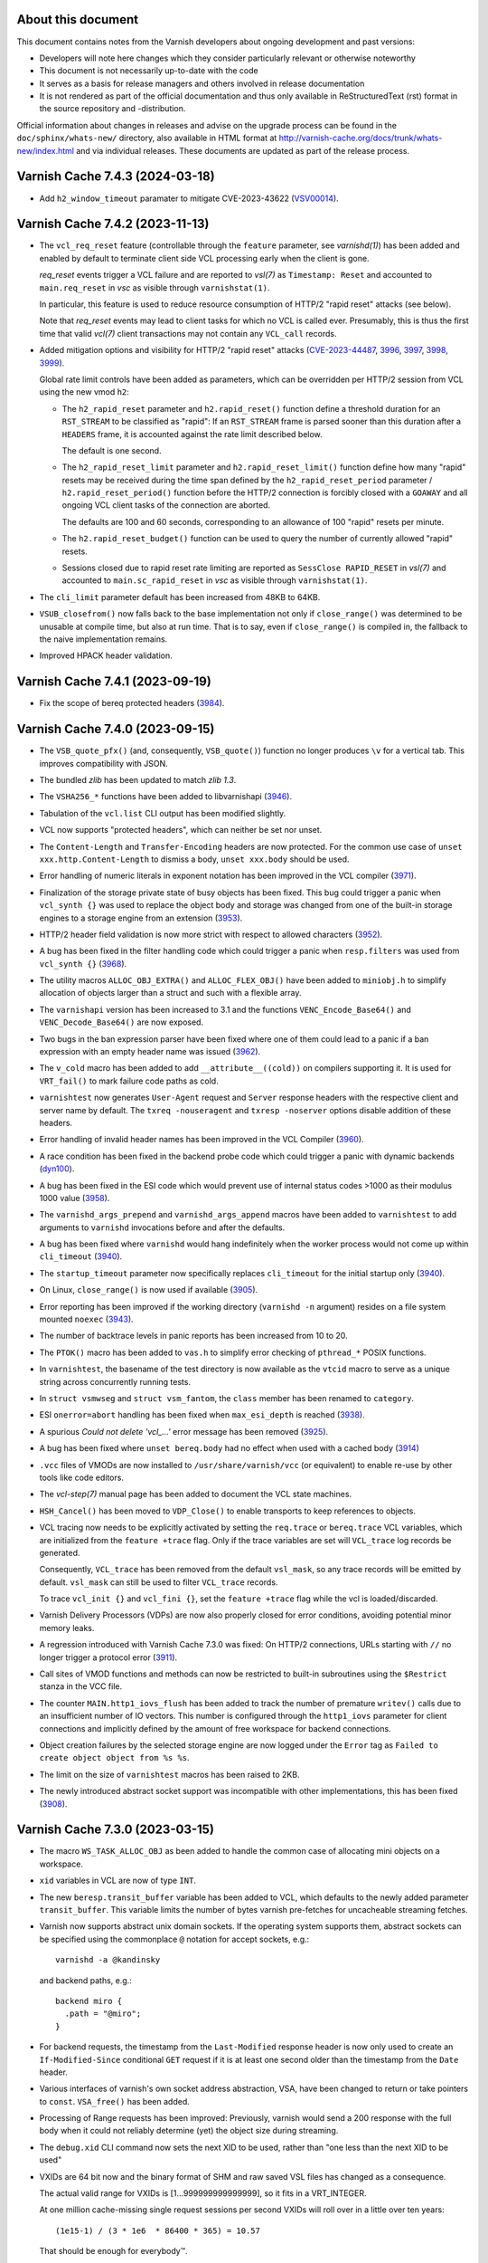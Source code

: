 ..
	Copyright (c) 2011-2023 Varnish Software AS
	Copyright 2016-2023 UPLEX - Nils Goroll Systemoptimierung
	SPDX-License-Identifier: BSD-2-Clause
	See LICENSE file for full text of license

.. role:: ref(emphasis)

===================
About this document
===================

.. keep this section at the top!

This document contains notes from the Varnish developers about ongoing
development and past versions:

* Developers will note here changes which they consider particularly
  relevant or otherwise noteworthy

* This document is not necessarily up-to-date with the code

* It serves as a basis for release managers and others involved in
  release documentation

* It is not rendered as part of the official documentation and thus
  only available in ReStructuredText (rst) format in the source
  repository and -distribution.

Official information about changes in releases and advise on the
upgrade process can be found in the ``doc/sphinx/whats-new/``
directory, also available in HTML format at
http://varnish-cache.org/docs/trunk/whats-new/index.html and via
individual releases. These documents are updated as part of the
release process.

================================
Varnish Cache 7.4.3 (2024-03-18)
================================

* Add ``h2_window_timeout`` paramater to mitigate CVE-2023-43622 (VSV00014_).

.. _VSV00014: https://varnish-cache.org/security/VSV00014.html

================================
Varnish Cache 7.4.2 (2023-11-13)
================================

* The ``vcl_req_reset`` feature (controllable through the ``feature``
  parameter, see `varnishd(1)`) has been added and enabled by default
  to terminate client side VCL processing early when the client is
  gone.

  *req_reset* events trigger a VCL failure and are reported to
  `vsl(7)` as ``Timestamp: Reset`` and accounted to ``main.req_reset``
  in `vsc` as visible through ``varnishstat(1)``.

  In particular, this feature is used to reduce resource consumption
  of HTTP/2 "rapid reset" attacks (see below).

  Note that *req_reset* events may lead to client tasks for which no
  VCL is called ever. Presumably, this is thus the first time that
  valid `vcl(7)` client transactions may not contain any ``VCL_call``
  records.

* Added mitigation options and visibility for HTTP/2 "rapid reset"
  attacks (CVE-2023-44487_, 3996_, 3997_, 3998_, 3999_).

  Global rate limit controls have been added as parameters, which can
  be overridden per HTTP/2 session from VCL using the new vmod ``h2``:

  * The ``h2_rapid_reset`` parameter and ``h2.rapid_reset()`` function
    define a threshold duration for an ``RST_STREAM`` to be classified
    as "rapid": If an ``RST_STREAM`` frame is parsed sooner than this
    duration after a ``HEADERS`` frame, it is accounted against the
    rate limit described below.

    The default is one second.

  * The ``h2_rapid_reset_limit`` parameter and
    ``h2.rapid_reset_limit()`` function define how many "rapid" resets
    may be received during the time span defined by the
    ``h2_rapid_reset_period`` parameter / ``h2.rapid_reset_period()``
    function before the HTTP/2 connection is forcibly closed with a
    ``GOAWAY`` and all ongoing VCL client tasks of the connection are
    aborted.

    The defaults are 100 and 60 seconds, corresponding to an allowance
    of 100 "rapid" resets per minute.

  * The ``h2.rapid_reset_budget()`` function can be used to query the
    number of currently allowed "rapid" resets.

  * Sessions closed due to rapid reset rate limiting are reported as
    ``SessClose RAPID_RESET`` in `vsl(7)` and accounted to
    ``main.sc_rapid_reset`` in `vsc` as visible through
    ``varnishstat(1)``.

* The ``cli_limit`` parameter default has been increased from 48KB to
  64KB.

* ``VSUB_closefrom()`` now falls back to the base implementation not
  only if ``close_range()`` was determined to be unusable at compile
  time, but also at run time. That is to say, even if
  ``close_range()`` is compiled in, the fallback to the naive
  implementation remains.

* Improved HPACK header validation.

.. _CVE-2023-44487: https://nvd.nist.gov/vuln/detail/CVE-2023-44487

.. _3996: https://github.com/varnishcache/varnish-cache/issues/3996
.. _3997: https://github.com/varnishcache/varnish-cache/pull/3997
.. _3998: https://github.com/varnishcache/varnish-cache/pull/3998
.. _3999: https://github.com/varnishcache/varnish-cache/pull/3999

================================
Varnish Cache 7.4.1 (2023-09-19)
================================

* Fix the scope of bereq protected headers (3984_).

.. _3984: https://github.com/varnishcache/varnish-cache/issues/3984

================================
Varnish Cache 7.4.0 (2023-09-15)
================================

.. PLEASE keep this roughly in commit order as shown by git-log / tig
   (new to old)

* The ``VSB_quote_pfx()`` (and, consequently, ``VSB_quote()``) function
  no longer produces ``\v`` for a vertical tab. This improves
  compatibility with JSON.

* The bundled *zlib* has been updated to match *zlib 1.3*.

* The ``VSHA256_*`` functions have been added to libvarnishapi (3946_).

* Tabulation of the ``vcl.list`` CLI output has been modified
  slightly.

* VCL now supports "protected headers", which can neither be set nor unset.

* The ``Content-Length`` and ``Transfer-Encoding`` headers are now
  protected. For the common use case of ``unset
  xxx.http.Content-Length`` to dismiss a body, ``unset xxx.body``
  should be used.

* Error handling of numeric literals in exponent notation has been
  improved in the VCL compiler (3971_).

* Finalization of the storage private state of busy objects has been
  fixed. This bug could trigger a panic when ``vcl_synth {}`` was used
  to replace the object body and storage was changed from one of the
  built-in storage engines to a storage engine from an extension (3953_).

* HTTP/2 header field validation is now more strict with respect to
  allowed characters (3952_).

* A bug has been fixed in the filter handling code which could trigger
  a panic when ``resp.filters`` was used from ``vcl_synth {}`` (3968_).

* The utility macros ``ALLOC_OBJ_EXTRA()`` and ``ALLOC_FLEX_OBJ()``
  have been added to ``miniobj.h`` to simplify allocation of objects
  larger than a struct and such with a flexible array.

* The ``varnishapi`` version has been increased to 3.1 and the
  functions ``VENC_Encode_Base64()`` and ``VENC_Decode_Base64()`` are
  now exposed.

* Two bugs in the ban expression parser have been fixed where one of them
  could lead to a panic if a ban expression with an empty header name was
  issued (3962_).

* The ``v_cold`` macro has been added to add ``__attribute__((cold))``
  on compilers supporting it. It is used for ``VRT_fail()`` to mark
  failure code paths as cold.

* ``varnishtest`` now generates ``User-Agent`` request and ``Server``
  response headers with the respective client and server name by
  default. The ``txreq -nouseragent`` and ``txresp -noserver`` options
  disable addition of these headers.

* Error handling of invalid header names has been improved in the VCL
  Compiler (3960_).

* A race condition has been fixed in the backend probe code which
  could trigger a panic with dynamic backends (dyn100_).

* A bug has been fixed in the ESI code which would prevent use of
  internal status codes >1000 as their modulus 1000 value (3958_).

* The ``varnishd_args_prepend`` and ``varnishd_args_append`` macros
  have been added to ``varnishtest`` to add arguments to ``varnishd``
  invocations before and after the defaults.

* A bug has been fixed where ``varnishd`` would hang indefinitely when
  the worker process would not come up within ``cli_timeout`` (3940_).

* The ``startup_timeout`` parameter now specifically replaces
  ``cli_timeout`` for the initial startup only (3940_).

* On Linux, ``close_range()`` is now used if available (3905_).

* Error reporting has been improved if the working directory
  (``varnishd -n`` argument) resides on a file system mounted
  ``noexec`` (3943_).

* The number of backtrace levels in panic reports has been increased
  from 10 to 20.

* The ``PTOK()`` macro has been added to ``vas.h`` to simplify error
  checking of ``pthread_*`` POSIX functions.

* In ``varnishtest``, the basename of the test directory is now
  available as the ``vtcid`` macro to serve as a unique string across
  concurrently running tests.

* In ``struct vsmwseg`` and ``struct vsm_fantom``, the ``class``
  member has been renamed to ``category``.

* ESI ``onerror=abort`` handling has been fixed when ``max_esi_depth``
  is reached (3938_).

* A spurious *Could not delete 'vcl\_...'* error message has been
  removed (3925_).

* A bug has been fixed where ``unset bereq.body`` had no effect when
  used with a cached body (3914_)

* ``.vcc`` files of VMODs are now installed to
  ``/usr/share/varnish/vcc`` (or equivalent) to enable re-use by other
  tools like code editors.

* The :ref:`vcl-step(7)` manual page has been added to document the
  VCL state machines.

* ``HSH_Cancel()`` has been moved to ``VDP_Close()`` to enable
  transports to keep references to objects.

* VCL tracing now needs to be explicitly activated by setting the
  ``req.trace`` or ``bereq.trace`` VCL variables, which are
  initialized from the ``feature +trace`` flag. Only if the trace
  variables are set will ``VCL_trace`` log records be generated.

  Consequently, ``VCL_trace`` has been removed from the default
  ``vsl_mask``, so any trace records will be emitted by
  default. ``vsl_mask`` can still be used to filter ``VCL_trace``
  records.

  To trace ``vcl_init {}`` and ``vcl_fini {}``, set the ``feature
  +trace`` flag while the vcl is loaded/discarded.

* Varnish Delivery Processors (VDPs) are now also properly closed for
  error conditions, avoiding potential minor memory leaks.

* A regression introduced with Varnish Cache 7.3.0 was fixed: On
  HTTP/2 connections, URLs starting with ``//`` no longer trigger a
  protocol error (3911_).

* Call sites of VMOD functions and methods can now be restricted to
  built-in subroutines using the ``$Restrict`` stanza in the VCC file.

* The counter ``MAIN.http1_iovs_flush`` has been added to track the
  number of premature ``writev()`` calls due to an insufficient number
  of IO vectors. This number is configured through the ``http1_iovs``
  parameter for client connections and implicitly defined by the
  amount of free workspace for backend connections.

* Object creation failures by the selected storage engine are now
  logged under the ``Error`` tag as ``Failed to create object object
  from %s %s``.

* The limit on the size of ``varnishtest`` macros has been raised to
  2KB.

* The newly introduced abstract socket support was incompatible with
  other implementations, this has been fixed (3908_).

.. _3905: https://github.com/varnishcache/varnish-cache/issues/3905
.. _3908: https://github.com/varnishcache/varnish-cache/pull/3908
.. _3911: https://github.com/varnishcache/varnish-cache/issues/3911
.. _3914: https://github.com/varnishcache/varnish-cache/pull/3914
.. _3925: https://github.com/varnishcache/varnish-cache/issues/3925
.. _3938: https://github.com/varnishcache/varnish-cache/issues/3938
.. _3940: https://github.com/varnishcache/varnish-cache/issues/3940
.. _3943: https://github.com/varnishcache/varnish-cache/issues/3943
.. _3946: https://github.com/varnishcache/varnish-cache/issues/3946
.. _3952: https://github.com/varnishcache/varnish-cache/issues/3952
.. _3953: https://github.com/varnishcache/varnish-cache/issues/3953
.. _3958: https://github.com/varnishcache/varnish-cache/issues/3958
.. _3960: https://github.com/varnishcache/varnish-cache/issues/3960
.. _3962: https://github.com/varnishcache/varnish-cache/issues/3962
.. _3968: https://github.com/varnishcache/varnish-cache/issues/3968
.. _3971: https://github.com/varnishcache/varnish-cache/issues/3971

.. _dyn100: https://github.com/nigoroll/libvmod-dynamic/issues/100

================================
Varnish Cache 7.3.0 (2023-03-15)
================================

* The macro ``WS_TASK_ALLOC_OBJ`` as been added to handle the common
  case of allocating mini objects on a workspace.

* ``xid`` variables in VCL are now of type ``INT``.

* The new ``beresp.transit_buffer`` variable has been added to VCL,
  which defaults to the newly added parameter ``transit_buffer``. This
  variable limits the number of bytes varnish pre-fetches for
  uncacheable streaming fetches.

* Varnish now supports abstract unix domain sockets. If the operating
  system supports them, abstract sockets can be specified using the
  commonplace ``@`` notation for accept sockets, e.g.::

    varnishd -a @kandinsky

  and backend paths, e.g.::

    backend miro {
      .path = "@miro";
    }

* For backend requests, the timestamp from the ``Last-Modified``
  response header is now only used to create an ``If-Modified-Since``
  conditional ``GET`` request if it is at least one second older than
  the timestamp from the ``Date`` header.

* Various interfaces of varnish's own socket address abstraction, VSA,
  have been changed to return or take pointers to
  ``const``. ``VSA_free()`` has been added.

* Processing of Range requests has been improved: Previously, varnish
  would send a 200 response with the full body when it could not
  reliably determine (yet) the object size during streaming.

.. `RFC9110`_ : https://httpwg.org/specs/rfc9110.html#field.content-range

  Now a 206 response is sent even in this case (for HTTP/1.1 as
  chunked encoding) with ``*`` in place of the ``complete-length`` as
  per `RFC9110`_.

* The ``debug.xid`` CLI command now sets the next XID to be used,
  rather than "one less than the next XID to be used"

* VXIDs are 64 bit now and the binary format of SHM and raw saved
  VSL files has changed as a consequence.

  The actual valid range for VXIDs is [1…999999999999999], so it
  fits in a VRT_INTEGER.

  At one million cache-missing single request sessions per second
  VXIDs will roll over in a little over ten years::

    (1e15-1) / (3 * 1e6  * 86400 * 365) = 10.57

  That should be enough for everybody™.

  You can test if your downstream log-chewing pipeline handle the
  larger VXIDs correctly using the CLI command::

    ``debug.xid 20000000000``

* Consequently, VSL clients (log processing tools) are now
  incompatible with logs and in-memory data written by previous
  versions, and vice versa.

* Do not ESI:include failed objects unless instructed to.

  Previously, any ESI:include object would be included, no matter
  what the status of it were, 200, 503, didn't matter.

  From now on, by default, only objects with 200 and 204 status
  will be included and any other status code will fail the parent
  ESI request.

  If objects with other status should be delivered, they should
  have their status changed to 200 in VCL, for instance in
  ``sub vcl_backend_error{}``, ``vcl_synth{}`` or ``vcl_deliver{}``.

  If ``param.set feature +esi_include_onerror`` is used, and the
  ``<esi:include …>`` tag has a ``onerror="continue"`` attribute,
  any and all ESI:include objects will be delivered, no matter what
  their status might be, and not even a partial delivery of them
  will fail the parent ESI request.  To be used with great caution.

* Backend implementations are in charge of logging their headers.

* VCL backend ``probe``\ s gained an ``.expect_close`` boolean
  attribute. By setting to to ``false``, backends which fail to honor
  ``Connection: close`` can be probed.

  Notice that the probe ``.timeout`` needs to be reached for a probe
  with ``.expect_close = false`` to return.

* Support for backend connections through a proxy with a PROXY2
  preamble has been added:

  * VCL ``backend``\ s gained attributes ``.via`` and ``.authority``

  * The ``VRT_new_backend_clustered()`` and ``VRT_new_backend()``
    signatures have been changed

* Unused log tags (SLTs) have been removed.

* Directors which take and hold references to other directors via
  ``VRT_Assign_Backend()`` (typically any director which has other
  directors as backends) are now expected to implement the new
  ``.release`` callback of type ``void
  vdi_release_f(VCL_BACKEND)``. This function is called by
  ``VRT_DelDirector()``. The implementation is expected drop any
  backend references which the director holds (again using
  ``VRT_Assign_Backend()`` with ``NULL`` as the second argument).

  Failure to implement this callback can result in deadlocks, in
  particular during VCL discard.

* Handling of the HTTP/2 :path pseudo header has been improved.

================================
Varnish Cache 7.2.0 (2022-09-15)
================================

* Functions ``VRT_AddVDP()``, ``VRT_AddVFP()``, ``VRT_RemoveVDP()`` and
  ``VRT_RemoveVFP()`` are deprecated.

* Cookie headers generated by vmod_cookie no longer have a spurious trailing
  semi-colon (``';'``) at the end of the string. This could break VCL relying
  on the previous incorrect behavior.

* The ``SessClose`` and ``BackendClose`` reason ``rx_body``, which
  previously output ``Failure receiving req.body``, has been rewritten
  to ``Failure receiving body``.

* Prototypical Varnish Extensions (VEXT). Similar to VMODs, a VEXT is loaded
  by the cache process. Unlike VMODs that have the combined lifetime of all
  the VCLs that reference them, a VEXT has the lifetime of the cache process
  itself. There are no built-in extensions so far.

* The VCC (compilation) process no longer loads VMODs with ``dlopen(3)`` to
  collect their metadata.

* Stevedore initialization via the ``.init()`` callback has been moved
  to the worker process.

* The parameter ``tcp_keepalive_time`` is supported on MacOS.

* Duration parameters can optionally take a unit, with the same syntax as
  duration units in VCL. Example: ``param.set default_grace 1h``.

* Calls to ``VRT_CacheReqBody()`` and ``std.cache_req_body`` from outside
  client vcl subs now fail properly instead of triggering an
  assertion failure (3846_).

* New ``"B"`` string for the package branch in ``VCS_String()``. For the 7.2.0
  version, it would yield the 7.2 branch.

* The Varnish version and branch are available in ``varnishtest`` through the
  ``${pkg_version}`` and ``${pkg_branch}`` macros.

* New ``${topsrc}`` macro in ``varnishtest -i`` mode.

* New ``process pNAME -match-text`` command in ``varnishtest`` to expect
  text matching a regular expression on screen.

* New ``filewrite [-a]`` command in ``varnishtest`` to put or append a string
  into a file.

* The new ``vcc_feature`` bits parameter replaces previous ``vcc_*`` boolean
  parameters. The latter still exist as deprecated aliases.

* The ``-k`` option from ``varnishlog`` is now supported by ``varnishncsa``.

* New functions ``std.now()`` and ``std.timed_call()`` in vmod_std.

* New ``MAIN.shm_bytes`` counter.

* A ``req.http.via`` header is set before entering ``vcl_recv``. Via headers
  are generated using the ``server.identity`` value. It defaults to the host
  name and can be turned into a pseudonym with the ``varnishd -i`` option.
  Via headers are appended in both directions, to work with other hops that
  may advertise themselves.

* A ``resp.http.via`` header is no longer overwritten by varnish, but
  rather appended to.

* The ``server.identity`` syntax is now limited to a "token" as defined in
  the HTTP grammar to be suitable for Via headers.

* In ``varnishtest`` a Varnish instance will use its VTC instance name as its
  instance name (``varnishd -i``) by default for predictable Via headers in
  test cases.

* VMOD and VEXT authors can use functions from ``vnum.h``.

* Do not filter pseudo-headers as regular headers (VSV00009_ / 3830_).

* The termination rules for ``WRK_BgThread()`` were relaxed to allow VMODs to
  use it.

* ``(struct worker).handling`` has been moved to the newly introduced
  ``struct wrk_vpi`` and replaced by a pointer to it, as well as
  ``(struct vrt_ctx).handling`` has been replaced by that pointer.

  ``struct wrk_vpi`` is for state at the interface between VRT and VGC
  and, in particular, is not const as ``struct vrt_ctx`` aka
  ``VRT_CTX``.

* Panics now contain information about VCL source files and lines.

* The ``Begin`` log record has a 4th field for subtasks like ESI sub-requests.

* The ``-E`` option for log utilities now works as documented, with any type
  of sub-task based on the ``Begin[4]`` field. This covers ESI like before,
  and sub-tasks spawned by VMODs (provided that they log the new field).

* No more ``req.http.transfer-encoding`` for ESI sub-requests.

* New ``tools/coccinelle/vcocci.sh`` refactoring script for internal use.

* The thread pool reserve is now limited to tasks that can be queued. A
  backend background fetch is no longer eligible for queueing. It would
  otherwise slow a grace hit down significantly when thread pools are
  saturated.

* The unused ``fetch_no_thread`` counter was renamed to ``bgfetch_no_thread``
  because regular backend fetch tasks are always scheduled.

* The macros ``FEATURE()``, ``EXPERIMENT()``, ``DO_DEBUG()``,
  ``MGT_FEATURE()``, ``MGT_EXPERIMENT()``, ``MGT_DO_DEBUG()`` and
  ``MGT_VCC_FEATURE()`` now return a boolean value (``0`` or ``1``)
  instead of the (private) flag value.

* There is a new ``contrib/`` directory in the Varnish source tree. The first
  contribution is a ``varnishstatdiff`` script.

* A regression in the transport code led MAIN.client_req to be incremented
  for requests coming back from the waiting list, it was fixed.  (3841_)

.. _3830: https://github.com/varnishcache/varnish-cache/issues/3830
.. _3841: https://github.com/varnishcache/varnish-cache/pull/3841
.. _3846: https://github.com/varnishcache/varnish-cache/issues/3846
.. _VSV00009: https://varnish-cache.org/security/VSV00009.html

================================
Varnish Cache 7.1.0 (2022-03-15)
================================

* The ``cookie.format_rfc1123()`` function was renamed to
  ``cookie.format_date()``, and the former was retained as a
  deprecated alias.

* The VCC file ``$Alias`` stanza has been added to support vmod alias
  functions/methods.

* VCC now supports alias symbols.

* There is a new ``experimental`` parameter that is identical to the
  ``feature`` parameter, except that it guards features that may not
  be considered complete or stable. An experimental feature may be
  promoted to a regular feature or dropped without being considered a
  breaking change.

* ESI includes now support the ``onerror="continue"`` attribute of
  ``<esi:include/>`` tags.

  The ``+esi_include_onerror`` feature flag controls if the attribute
  is honored: If enabled, failure of an include stops ESI processing
  unless the ``onerror="continue"`` attribute was set for it.

  The feature flag is off by default, preserving the existing behavior
  to continue ESI processing despite include failures.

* The deprecated sub-argument of the ``-l`` option was removed, it is
  now a shorthand for the ``vsl_space`` parameter only.

* The ``-T``, ``-M`` and ``-P`` command line options can be used
  multiple times, instead of retaining only the last occurrence.

* The ``debug.xid`` CLI command has been extended to also set and
  query the VXID cache chunk size.

* The ``vtc.barrier_sync()`` VMOD function now also works in ``vcl_init``

* The ``abort`` command in the ``logexpect`` facility of
  ``varnishtest`` can now be used to trigger an ``abort()`` to help
  debugging the vsl client library code.

* The ``vtc.vsl()`` and ``vtc.vsl_replay()`` functions have been added
  to the vtc vmod to generate arbitraty log lines for testing.

* The limit of the ``vsl_reclen`` parameter has been corrected.

* Varnish now closes client connections correctly when request body
  processing failed.

* Filter init methods of types ``vdp_init_f`` and ``vfp_init_f``
  gained a ``VRT_CTX`` argument.

* The ``param.set`` CLI command accepts a ``-j`` option. In this case
  the JSON output is the same as ``param.show -j`` of the updated
  parameter.

* A new ``cc_warnings`` parameter contains a subset of the compiler
  flags extracted from ``cc_command``, which in turn grew new
  expansions:

  - ``%d``: the raw default ``cc_command``
  - ``%D``: the expanded default ``cc_command``
  - ``%w``: the ``cc_warnings`` parameter
  - ``%n``: the working directory (``-n`` option)

* For ``return(pipe)``, the backend transactions now emit a Start
  timestamp and both client and backend transactions emit the Process
  timestamp.

* ``http_IsHdr()`` is now exposed as part of the strict ABI for VMODs.

* The ``req.transport`` VCL variable has been added, which returns
  "HTTP/1" or "HTTP/2" as appropriate.

* The ``vtc.workspace_reserve()`` VMOD function now zeroes memory.

* Parameter aliases have been added to facilitate parameter deprecation.

* Two bugs in the catflap facility have been fixed which could trigger
  panics due to the state pointer not being cleared. (3752_, 3755_)

* It is now possible to assign to a ``BODY`` variable either a
  ``STRING`` type or a ``BLOB``.

* When the ``vcl.show`` CLI command is invoked without a parameter, it
  now defaults to the active VCL.

* The reporting of ``logexpect`` events in ``varnishtest`` was
  rearranged for readability.

* Workspace debugging as enabled by the ``+workspace`` debug flag is
  now logged with the corresponding transaction.

* VMODs should now register and unregister fetch and delivery filters
  with ``VRT_AddFilter()`` and ``VRT_RemoveFilter()``.

* ``HSH_purge()`` has been rewritten to properly handle concurrent
  purges on the same object head.

* ``VSL_WriteOpen()``, ``varnishlog`` and ``varnishncsa`` have been
  changed to support writing to stdout with ``-w -`` when not in
  daemon mode.

* In VSL, the case has been optimized that the space remaining in a
  buffer is close to ``vsl_reclen``.

* ``std.ip()`` has been changed to always return a valid (bogo ip)
  fallback if the fallback argument is invalid.

* New VCL variables ``{req,req_top,resp,bereq,beresp,obj}.time`` have
  been added to track when the respective object was born.

* ``VRT_StaticDirector()`` has been added to mark directors with VCL
  lifetime, to avoid the overhead of reference counting.

* Dynamic backends are now reference-counted, and VMOD authors must
  explicitly track assignments with ``VRT_Assign_Backend()``.

* Varnish will use libunwind by default when available at configure
  time, the ``--without-unwind`` configure flag can prevent this and
  fall back to libexecinfo to generate backtraces.

* A new ``debug.shutdown.delay`` command is available in the Varnish
  CLI for testing purposes.

* New utility macros ``vmin[_t]``, ``vmax[_t]`` and ``vlimit[_t]``
  available in ``vdef.h``.

* The macros ``TOSTRAND(s)`` and ``TOSTRANDS(x, ...)`` have been added
  to create a ``struct strands *`` (intended to be used as a
  ``VCL_STANDS``) from a single string ``s`` or ``x`` strings,
  respectively.

  Note that the macros create a compund literal whose scope is the
  enclosing block. Their value must thus only be used within the same
  block (it can be passed to called functions) and must not be
  returned or referenced for use outside the enclosing block.

  As before, ``VRT_AllocStrandsWS()`` or ``VRT_StrandsWS()`` must be
  used to create ``VCL_STRANDS`` with *task* scope for use outside the
  current block.

* A bug in the backend connection handling code has been fixed which
  could trigger an unwarranted assertion failure (3664_).

* ``std.strftime()`` has been added.

* ``Lck_CondWait()`` has lost the timeout argument and now waits
  forever. ``Lck_CondWaitUntil()`` and ``Lck_CondWaitTimeout()`` have
  been added to wait on a condition variable until some point in time
  or until a timeout expires, respectively.

* All mutex locks in core code have been given the
  ``PTHREAD_MUTEX_ERRORCHECK`` attribute.

* ``Host`` and ``Content-Length`` header checks have been moved to
  protocol independent code and thus implicitly extended to HTTP2.

* A potential race on busy objects has been closed.

* Use of the ``ObjGetSpace()`` for synthetic objects has been fixed to
  support stevedores returning less space than requested (as permitted
  by the API).

* The ``FINI_OBJ()`` macro has been added to standardize the common
  pattern of zeroing a mini object and clearing a pointer to it.

* The deprecated ``vsm_space`` parameter was removed.

* The ``varnishtest`` ``err_shell`` commando has been removed after
  having been deprecated since release 5.1.0.

.. _3755: https://github.com/varnishcache/varnish-cache/issues/3755
.. _3752: https://github.com/varnishcache/varnish-cache/issues/3752
.. _3664: https://github.com/varnishcache/varnish-cache/issues/3664

================================
Varnish Cache 7.0.1 (2021-11-23)
================================

* An assertion failure has been fixed which triggered when matching bans
  on non-existing headers (3706_).

* A VCL compilation issue has been fixed when calling builtin functions
  directly (3719_).

* It is now again possible to concatenate static strings to produce
  combined strings of type VCL_REGEX (3721_).

* An issue has been fixed that would cause the VCL dependency checker to
  incorrectly flag VCLs as dependants of other VCLs when using labels,
  preventing them from being discarded (3734_).

* VCLs loaded through CLI or the use of startup CLI scripts (-I option to
  `varnishd`) will, when no active VCL has previously been set, no longer
  automatically set the first VCL loaded to the active VCL. This prevents
  situations where it was possible to make a cold VCL the active VCL
  (3737_).

* There is now a `configure` build-time requirement on working SO_RCVTIMEO
  and SO_SNDTIMEO socket options.

  We no longer check whether they effectively work, so the
  ``SO_RCVTIMEO_WORKS`` feature check has been removed from
  ``varnishtest``.

* The socket option inheritance checks now correctly identifies situations
  where UDS and TCP listening sockets behave differently, and are no
  longer subject to the order the inheritance checks happens to be
  executed (3732_).

* IPv6 listen endpoint address strings are now printed using brackets.

.. _3706: https://github.com/varnishcache/varnish-cache/issues/3706
.. _3719: https://github.com/varnishcache/varnish-cache/issues/3719
.. _3721: https://github.com/varnishcache/varnish-cache/issues/3726
.. _3734: https://github.com/varnishcache/varnish-cache/issues/3734
.. _3737: https://github.com/varnishcache/varnish-cache/pull/3737
.. _3732: https://github.com/varnishcache/varnish-cache/pull/3732

================================
Varnish Cache 7.0.0 (2021-09-15)
================================

* Added convenience ``vrt_null_strands`` and ``vrt_null_blob`` constants.

* New VCL flag syntax ``foo <name> +bar -baz { ... }``, starting with ACL
  flags ``log``, ``pedantic`` and ``table``.

* ACLs no longer produce VSL ``VCL_acl`` records by default, this must be
  explicitly enabled with ``acl <name> +log { ... }``.

* ACLs can be compiled into a table format, which runs a little bit
  slower, but compiles much faster for large ACLs.

* ACLs default to ``pedantic`` which is now a per-ACL feature flag.

* New ``glob`` flag for VCL ``include`` (3193_).

* The maximum number of headers for a request or a response in ``varnishtest``
  was increased to 64.

* The backend lock class from struct backend was moved to struct director and
  renamed accordingly.

* New ``%{sec,msec,usec,msec_frac,usec_frac}t`` formats in ``varnishncsa``.

* ``vstrerror()`` was renamed to ``VAS_errtxt()``.

* New ``varnishncsa -j`` option to format for JSON (3595_).

* To skip a test in the *presence* of a feature instead of it absence, a new
  ``feature !<name>`` syntax was added to ``varnishtest``.

* Accept-Ranges headers are no longer generated for passed objects,
  but must either come from the backend or be created in ``vcl_deliver{}``
  (3251_).

* The busyobj ``do_pass`` flag is gone in favor of ``uncacheable``.

* The objcore flag ABANDON was renamed to CANCEL.

* 'Scientific Notation' numbers like 6.62607004e-34 are no longer
  supported in VCL.  (The preparation of RFC8941 made it clear that
  there are neither reason nor any need to support scientific notation
  in context of HTTP headers.

* New ``tunnel`` command in ``varnishtest`` to gain the ability to
  shape traffic between two peers without having to change their
  implementation.

* Global VCL symbols can be defined after use (3555_).

* New ``req.hash_ignore_vary`` flag in VCL.

* ``varnishtest`` can register macros backed by functions, which is the case
  for ``${date}`` and the brand new ``${string,<action>[,<args>...]}`` macro
  (3627_).

* Migration to pcre2 with extensive changes to the VRE API, parameters renamed
  to ``pcre2_match_limit`` and ``pcre2_depth_limit``, and the addition of a
  new ``pcre2_jit_compilation`` parameter. The ``varnishtest`` undocumented
  feature check ``pcre_jit`` is gone (3635_). This change is transparent at
  the VRT layer and only affects direct VRE consumers.

* New inverted mode in ``vtc-bisect.sh`` to find the opposite of regressions.

* The default values for ``workspace_client``, ``workspace_backend`` and
  ``vsl_buffer`` on 64bit systems were increased to respectively 96kB, 96kB
  and 16kB (3648_).

* The deprecated ``WS_Inside()`` was replaced with ``WS_Allocated()`` and
  ``WS_Front()`` was removed.

* VCL header names can be quoted, for example ``req.http."valid.name"``.

* Added ``VRT_UnsetHdr()`` and removed ``vrt_magic_string_unset``.

* Removed depcreated ``STRING_LIST`` in favor of ``STRANDS``. All functions
  that previously took a ``STRING_LIST`` had ``const char *, ...`` arguments,
  they now take ``const char *, VCL_STRANDS`` arguments. The magic cookie
  ``vrt_magic_string_end`` is gone and ``VRT_CollectStrands()`` was renamed to
  ``VRT_STRANDS_string()``.

* The default value for ``thread_pool_stack`` was increased to 80kB for 64bit
  systems and 64kB for 32bit to accomodate the PCRE2 jit compiler.

* Removed deprecated ``VSB_new()`` and ``VSB_delete()``, which resulted in a
  major soname bump of libvarnishapi to 3.0.0, instead of the 2.7.0 version
  initially planned.

* The default workdir (the default ``-n`` argument) is now ``/var/run``
  instead of ``${prefix}/var`` (3672_). Packages usually configure this to
  match local customs.

* The minimum ``session_workspace`` is now 384 bytes

* Emit minimal 500 response if ``vcl_synth`` fails (3441_).

* New ``--enable-coverage`` configure flag, and renovated sanitizer setup.

* New feature checks in ``varnishtest``: ``sanitizer``, ``asan``, ``lsan``,
  ``msan``, ``ubsan`` and ``coverage``.

* New ``--enable-workspace-emulator`` configure flag to swap the worksapce
  implementation with a sparse one ideal for fuzzing (3644_).

* Strict comparison of items from the HTTP grammar (3650_).

* New request body h2 window handling using a buffer to avoid stalling an
  entire h2 session until the relevant stream starts consuming DATA frames.
  As a result the minimum value for ``h2_initial_window_size`` is now 65535B
  to avoid running out of buffer with a negative window that was simpler to
  not tolerate, and a new ``h2_rxbuf_storage`` parameter was added (3661_).

* ``SLT_Hit`` now includes streaming progress when relevant.

* The ``http_range_support`` adds consistency checks for pass transactions
  (3673_).

* New ``VNUM_uint()`` and ``VNUM_hex()`` functions geared at token parsing.

.. _3193: https://github.com/varnishcache/varnish-cache/issues/3193
.. _3251: https://github.com/varnishcache/varnish-cache/issues/3251
.. _3441: https://github.com/varnishcache/varnish-cache/issues/3441
.. _3555: https://github.com/varnishcache/varnish-cache/issues/3555
.. _3595: https://github.com/varnishcache/varnish-cache/issues/3595
.. _3627: https://github.com/varnishcache/varnish-cache/issues/3627
.. _3635: https://github.com/varnishcache/varnish-cache/issues/3635
.. _3644: https://github.com/varnishcache/varnish-cache/issues/3644
.. _3648: https://github.com/varnishcache/varnish-cache/issues/3648
.. _3650: https://github.com/varnishcache/varnish-cache/issues/3650
.. _3661: https://github.com/varnishcache/varnish-cache/issues/3661
.. _3672: https://github.com/varnishcache/varnish-cache/issues/3672
.. _3673: https://github.com/varnishcache/varnish-cache/issues/3673

================================
Varnish Cache 6.6.0 (2021-03-15)
================================

* Body bytes accounting has been fixed to always represent the number
  of bodybytes moved on the wire, exclusive of protocol-specific
  overhead like HTTP/1 chunked encoding or HTTP/2 framing.

  This change affects counters like

  - ``MAIN.s_req_bodybytes``,

  - ``MAIN.s_resp_bodybytes``,

  - ``VBE.*.*.bereq_bodybytes`` and

  - ``VBE.*.*.beresp_bodybytes``

  as well as the VSL records

  - ``ReqAcct``,

  - ``PipeAcct`` and

  - ``BereqAcct``.

* ``VdpAcct`` log records have been added to output delivery filter
  (VDP) accounting details analogous to the existing ``VfpAcct``. Both
  tags are masked by default.

* Many filter (VDP/VFP) related signatures have been changed:

  - ``vdp_init_f``

  - ``vdp_fini_f``

  - ``vdp_bytes_f``

  - ``VDP_bytes()``

  as well as ``struct vdp_entry`` and ``struct vdp_ctx``

  ``VFP_Push()`` and ``VDP_Push()`` are no longer intended for VMOD
  use and have been removed from the API.

* The VDP code is now more strict about ``VDP_END``, which must be
  sent down the filter chain at most once.

* Core code has been changed to ensure for most cases that ``VDP_END``
  gets signaled with the object's last bytes, rather than with an
  extra zero-data call.

* Reason phrases for more HTTP Status codes have been added to core
  code.

* Connection pooling behavior has been improved with respect to
  ``Connection: close`` (3400_, 3405_).

* Handling of the ``Keep-Alive`` HTTP header as hop-by-hop has been
  fixed (3417_).

* Handling of hop-by-hop headers has been fixed for HTTP/2 (3416_).

* The stevedore API has been changed:

  - ``OBJ_ITER_FINAL`` has been renamed to ``OBJ_ITER_END``

  - ``ObjExtend()`` signature has been changed to also cover the
    ``ObjTrimStore()`` use case and

  - ``ObjTrimStore()`` has been removed.

* The ``verrno.h`` header file has been removed and merged into
  ``vas.h``

* The connection close reason has been fixed to properly report
  ``SC_RESP_CLOSE`` / ``resp_close`` where previously only
  ``SC_REQ_CLOSE`` / ``req_close`` was reported.

* Unless the new ``validate_headers`` feature is disabled, all newly
  set headers are now validated to contain only characters allowed by
  RFC7230. A (runtime) VCL failure is triggered if not (3407_).

* ``VRT_ValidHdr()`` has been added for vmods to conduct the same
  check as the ``validate_headers`` feature, for example when headers
  are set by vmods using the ``cache_http.c`` Functions like
  ``http_ForceHeader()`` from untrusted input.

* The shard director now supports reconfiguration (adding/removing
  backends) of several instances without any special ordering
  requirement.

* Calling the shard director ``.reconfigure()`` method is now
  optional. If not called explicitly, any shard director backend
  changes are applied at the end of the current task.

* Shard director ``Error`` log messages with ``(notice)`` have been
  turned into ``Notice`` log messages.

* All shard ``Error`` and ``Notice`` messages now use the unified
  prefix ``vmod_directors: shard %s``.

* In the shard director, use of parameter sets with ``resolve=NOW``
  has been fixed.

* Performance of log-processing tools like ``varnishlog`` has been
  improved by using ``mmap()`` if possible when reading from log
  files.

* An assertion failure has been fixed which could be triggered when a
  request body was used with restarts (3433_, 3434_).

* A signal handling bug in the Varnish Utility API (VUT) has been
  fixed which caused log-processing utilities to perform poorly after
  a signal had been received (3436_).

* The ``client.identity`` variable is now accessible on the backend
  side.

* Client and backend finite state machine internals (``enum req_step``
  and ``enum fetch_step``) have been removed from ``cache.h``.

* Three new ``Timestamp`` VSL records have been added to backend
  request processing:

  - The ``Process`` timestamp after ``return(deliver)`` or
    ``return(pass(x))`` from ``vcl_backend_response``,

  - the ``Fetch`` timestamp before a backend connection is requested
    and

  - the ``Connected`` timestamp when a connection to a regular backend
    (VBE) is established, or when a recycled connection was selected for
    reuse.

* The VRT backend interface has been changed:

  - ``struct vrt_endpoint`` has been added describing a UDS or TCP
    endpoint for a backend to connect to.

    Endpoints also support a preamble to be sent with every new
    connection.

  - This structure needs to be passed via the ``endpoint`` member of
    ``struct vrt_backend`` when creating backends with
    ``VRT_new_backend()`` or ``VRT_new_backend_clustered()``.

* ``VRT_Endpoint_Clone()`` has been added to facilitate working with
  endpoints.

* The variables ``bereq.is_hitpass`` and ``bereq.is_hitmiss`` have
  been added to the backend side matching ``req.is_hitpass`` and
  ``req.is_hitmiss`` on the client side.

* The ``set_ip_tos()`` function from the bundled ``std`` vmod now sets
  the IPv6 Taffic Class (TCLASS) when used on an IPv6 connection.

* A bug has been fixed which could lead to varnish failing to start
  after updates due to outdated content of the ``vmod_cache``
  directory (3243_).

* An issue has been addressed where using VCL with a high number of
  literal strings could lead to prolonged c-compiler runtimes since
  Varnish-Cache 6.3 (3392_).

* The ``MAIN.esi_req`` counter has been added as a statistic of the
  number of ESI sub requests created.

* The ``vcl.discard`` CLI command can now be used to discard more than
  one VCL with a single command, which succeeds only if all given VCLs
  could be discarded (atomic behavior).

* The ``vcl.discard`` CLI command now supports glob patterns for vcl names.

* The ``vcl.deps`` CLI command has been added to output dependencies
  between VCLs (because of labels and ``return(vcl)`` statements).

* The ``FetchError`` log message ``Timed out reusing backend
  connection`` has been renamed to ``first byte timeout (reused
  connection)`` to clarify that it is emit for effectively the same
  reason as ``first byte timeout``.

* Long strings in VCL can now also be denoted using ``""" ... """`` in
  addition to the existing ``{" ... "}``.

* The ``pdiff()`` function declaration has been moved from ``cache.h``
  to ``vas.h``.

* The interface for private pointers in VMODs has been changed:

  - The ``free`` pointer in ``struct vmod_priv`` has been replaced
    with a pointer to ``struct vmod_priv_methods``, to where the
    pointer to the former free callback has been moved as the ``fini``
    member.

  - The former free callback type has been renamed from
    ``vmod_priv_free_f`` to ``vmod_priv_fini_f`` and as gained a
    ``VRT_CTX`` argument

* The ``MAIN.s_bgfetch`` counter has been added as a statistic on the
  number of background fetches issues.

* Various improvements have been made to the ``varnishtest`` facility:

  - the ``loop`` keyword now works everywhere

  - HTTP/2 logging has been improved

  - Default HTTP/2 parameters have been tweaked (3442_)

  - Varnish listen address information is now available by default in
    the macros ``${vNAME_addr}``, ``${vNAME_port}`` and
    ``${vNAME_sock}``. Macros by the names ``${vNAME_SOCKET_*}``
    contain the address information for each listen socket as created
    with the ``-a`` argument to ``varnishd``.

  - Synchronization points for counters (VSCs) have been added as
    ``varnish vNAME -expect PATTERN OP PATTERN``

  - varnishtest now also works with IPv6 setups

  - ``feature ipv4`` and ``feature ipv6`` can be used to control
    execution of test cases which require one or the other protocol.

  - haproxy arguments can now be externally provided through the
    ``HAPROXY_ARGS`` variable.

  - logexpect now supports alternatives with the ``expect ? ...`` syntax
    and negative matches with the ``fail add ...`` and ``fail clear``
    syntax.

  - The overall logexpect match expectation can now be inverted using
    the ``-err`` argument.

  - Numeric comparisons for HTTP headers have been added: ``-lt``,
    ``-le``, ``-eq``, ``-ne``, ``-ge``, ``-gt``

  - ``rxdata -some`` has been fixed.

* The ``ban_cutoff`` parameter now refers to the overall length of the
  ban list, including completed bans, where before only non-completed
  ("active") bans were counted towards ``ban_cutoff``.

* A race in the round-robin director has been fixed which could lead
  to backend requests failing when backends in the director were sick
  (3473_).

* A race in the probe management has been fixed which could lead to a
  panic when VCLs changed temperature in general and when
  ``vcl.discard`` was used in particular (3362_).

* A bug has been fixed which lead to counters (VSCs) of backends from
  cold VCLs being presented (3358_).

* A bug in ``varnishncsa`` has been fixed which could lead to it
  crashing when header fields were referenced which did not exist in
  the processed logs (3485_).

* For failing PROXY connections, ``SessClose`` now provides more
  detailed information on the cause of the failure.

* The ``std.ban()`` and ``std.ban_error()`` functions have been added
  to the ``std`` vmod, allowing VCL to check for ban errors.

* Use of the ``ban()`` built-in VCL command is now deprecated.

* The source tree has been reorganized with all vmods now moved to a
  single ``vmod`` directory.

* ``vmodtool.py`` has been improved to simplify Makefiles when many
  VMODs are built in a single directory.

* The ``VSA_getsockname()`` and ``VSA_getpeername()`` functions have
  been added to get address information of file descriptors.

* ``varnishd`` now supports the ``-b none`` argument to start with
  only the builtin VCL and no backend at all (3067_).

* Some corner cases of IPv6 support in ``varnishd`` have been fixed.

* ``vcl_pipe {}``: ``return(synth)`` and vmod private state support
  have been fixed. Trying to use ``std.rollback()`` from ``vcl_pipe``
  now results in VCL failure (3329_, 3330_, 3385_).

* The ``bereq.xid`` variable is now also available in ``vcl_pipe {}``

* The ``VRT_priv_task_get()`` and ``VRT_priv_top_get()`` functions
  have been added to VRT to allow vmods to retrieve existing
  ``PRIV_TASK`` / ``PRIV_TOP`` private pointers without creating any.

* ``varnishstat`` now avoids display errors of gauges which previously
  could underflow to negative values, being displayed as extremely
  high positive values.

  The ``-r`` option and the ``r`` key binding have been added to
  return to the previous behavior. When raw mode is active in
  ``varnishstat`` interactive (curses) mode, the word ``RAW`` is
  displayed at the right hand side in the lower status line.

* The ``VSC_IsRaw()`` function has been added to ``libvarnishapi`` to
  query if a gauge is being returned raw or adjusted.

* The ``busy_stats_rate`` feature flag has been added to ensure
  statistics updates (as configured using the ``thread_stats_rate``
  parameter) even in scenarios where worker threads never run out
  of tasks and may remain forever busy.

* ``ExpKill`` log (VSL) records are now masked by default. See the
  ``vsl_mask`` parameter.

* A bug has been fixed which could lead to panics when ESI was used
  with ESI-aware VMODs were used because ``PRIV_TOP`` vmod private
  state was created on a wrong workspace (3496_).

* The ``VCL_REGEX`` data type is now supported for VMODs, allowing
  them to use regular expression literals checked and compiled by the
  VCL compiler infrastructure.

  Consequently, the ``VRT_re_init()`` and ``VRT_re_fini()`` functions
  have been removed, because they are not required and their use was
  probably wrong anyway.

* The ``filter_re``, ``keep_re`` and ``get_re`` functions from the
  bundled ``cookie`` vmod have been changed to take the ``VCL_REGEX``
  type. This implies that their regular expression arguments now need
  to be literal, whereas before they could be taken from some other
  variable or function returning ``VCL_STRING``.

  Note that these functions never actually handled _dynamic_ regexen,
  the string passed with the first call was compiled to a regex, which
  was then used for the lifetime of the respective VCL.

* The ``%{X}T`` format has been added to ``varnishncsa``, which
  generalizes ``%D`` and ``%T``, but also support milliseconds
  (``ms``) output.

* Error handling has been fixed when vmod functions/methods with
  ``PRIV_TASK`` arguments were wrongly called from the backend side
  (3498_).

* The ``varnishncsa`` ``-E`` argument to show ESI requests has been
  changed to imply ``-c`` (client mode).

* Error handling and performance of the VSL (shared log) client code
  in ``libvarnishapi`` have been improved (3501_).

* ``varnishlog`` now supports the ``-u`` option to write to a file
  specified with ``-w`` unbuffered.

* Comparisons of numbers in VSL queries have been improved to match
  better the behavior which is likely expected by users who have not
  read the documentation in all detail (3463_).

* A bug in the ESI code has been fixed which could trigger a panic
  when no storage space was available (3502_).

* The ``resp.proto`` variable is now read-only as it should have been
  for long.

* ``VTCP_open()`` has been fixed to try all possible addresses from
  the resolver before giving up (3509_). This bug could cause
  confusing error messages (3510_).

* ``VRT_synth_blob()`` and ``VRT_synth_strands()`` have been
  added. The latter should now be used instead of ``VRT_synth_page()``.

* The ``VCL_SUB`` data type is now supported for VMODs to save
  references to subroutines to be called later using
  ``VRT_call()``. Calls from a wrong context (e.g. calling a
  subroutine accessing ``req`` from the backend side) and recursive
  calls fail the VCL.

  See `VMOD - Varnish Modules`_ in the Reference Manual.

.. _VMOD - Varnish Modules: https://varnish-cache.org/docs/trunk/reference/vmod.html

  VMOD functions can also return the ``VCL_SUB`` data type for calls
  from VCL as in ``call vmod.returning_sub();``.

* ``VRT_check_call()`` can be used to check if a ``VRT_call()`` would
  succeed in order to avoid the potential VCL failure in case it would
  not.

  It returns ``NULL`` if ``VRT_call()`` would make the call or an
  error string why not.

* ``VRT_handled()`` has been added, which is now to be used instead of
  access to the ``handling`` member of ``VRT_CTX``.

* The session close reason logging/statistics for HTTP/2 connections
  have been improved (3393_)

* ``varnishadm`` now has the ``-p`` option to disable readline support
  for use in scripts and as a generic CLI connector.

* A log (VSL) ``Notice`` record is now emitted whenever more than
  ``vary_notice`` variants are encountered in the cache for a specific
  hash. The new ``vary_notice`` parameter defaults to 10.

* The modulus operator ``%`` has been added to VCL.

* ``return(retry)`` from ``vcl_backend_error {}`` now correctly resets
  ``beresp.status`` and ``beresp.reason`` (3525_).

* Handling of the ``gunzip`` filter with ESI has been fixed (3529_).

* A bug where the ``threads_limited`` counter could be increased
  without reason has been fixed (3531_).

* All varnish tools using the VUT library utilities for argument
  processing now support the ``--optstring`` argument to return a
  string suitable for use with ``getopts`` from shell scripts.

* An issue with high CPU consumption when the maximum number of
  threads was reached has been fixed (2942_, 3531_)

* HTTP/2 streams are now reset for filter chain (VDP) errors.

* The task priority of incoming connections has been fixed.

* An issue has been addressed where the watchdog facility could
  misfire when tasks are queued.

* The builtin VCL has been reworked: VCL code has been split into
  small subroutines, which custom VCL can prepend custom code to.

  This allows for better integration of custom VCL and the built-in
  VCL and better reuse.

.. _2942: https://github.com/varnishcache/varnish-cache/issues/2942
.. _3067: https://github.com/varnishcache/varnish-cache/issues/3067
.. _3243: https://github.com/varnishcache/varnish-cache/issues/3243
.. _3329: https://github.com/varnishcache/varnish-cache/issues/3329
.. _3330: https://github.com/varnishcache/varnish-cache/issues/3330
.. _3358: https://github.com/varnishcache/varnish-cache/issues/3358
.. _3362: https://github.com/varnishcache/varnish-cache/issues/3362
.. _3385: https://github.com/varnishcache/varnish-cache/issues/3385
.. _3392: https://github.com/varnishcache/varnish-cache/issues/3392
.. _3393: https://github.com/varnishcache/varnish-cache/issues/3393
.. _3400: https://github.com/varnishcache/varnish-cache/issues/3400
.. _3405: https://github.com/varnishcache/varnish-cache/issues/3405
.. _3407: https://github.com/varnishcache/varnish-cache/issues/3407
.. _3416: https://github.com/varnishcache/varnish-cache/issues/3416
.. _3417: https://github.com/varnishcache/varnish-cache/issues/3417
.. _3433: https://github.com/varnishcache/varnish-cache/issues/3433
.. _3434: https://github.com/varnishcache/varnish-cache/issues/3434
.. _3436: https://github.com/varnishcache/varnish-cache/issues/3436
.. _3442: https://github.com/varnishcache/varnish-cache/issues/3442
.. _3463: https://github.com/varnishcache/varnish-cache/issues/3463
.. _3473: https://github.com/varnishcache/varnish-cache/issues/3473
.. _3485: https://github.com/varnishcache/varnish-cache/issues/3485
.. _3496: https://github.com/varnishcache/varnish-cache/issues/3496
.. _3498: https://github.com/varnishcache/varnish-cache/issues/3498
.. _3501: https://github.com/varnishcache/varnish-cache/issues/3501
.. _3502: https://github.com/varnishcache/varnish-cache/issues/3502
.. _3509: https://github.com/varnishcache/varnish-cache/issues/3509
.. _3510: https://github.com/varnishcache/varnish-cache/issues/3510
.. _3525: https://github.com/varnishcache/varnish-cache/issues/3525
.. _3529: https://github.com/varnishcache/varnish-cache/issues/3529
.. _3531: https://github.com/varnishcache/varnish-cache/issues/3531

================================
Varnish Cache 6.5.1 (2020-09-25)
================================

* Bump the VRT_MAJOR_VERSION from 11 to 12, to reflect the API changes
  that went into the 6.5.0 release. This step was forgotten for that
  release.

================================
Varnish Cache 6.5.0 (2020-09-15)
================================

[ABI] marks potentially breaking changes to binary compatibility.

[API] marks potentially breaking changes to source compatibility
(implies [ABI]).

* ``varnishstat`` now has a help screen, available via the ``h`` key
  in curses mode

* The initial ``varnishstat`` verbosity has been changed to ensure any
  fields specified by the ``-f`` argument are visible (2990_)

* Fixed handling of out-of-workspace conditions after
  ``vcl_backend_response`` and ``vcl_deliver`` during filter
  initialization (3253_, 3241_)

* ``PRIV_TOP`` is now thread-safe to support parallel ESI
  implementations

* ``varnishstat`` JSON format (``-j`` option) has been changed:

  * on the top level, a ``version`` identifier has been introduced,
    which will be used to mark future breaking changes to the JSON
    formatting. It will not be used to mark changes to the counters
    themselves.

    The new ``version`` is ``1``.

  * All counters have been moved down one level to the ``counters``
    object.

* ``VSA_BuildFAP()`` has been added as a convenience function to
  build a ``struct suckaddr``

* Depending on the setting of the new ``vcc_acl_pedantic`` parameter,
  VCC now either emits a warning or fails if network numbers used in
  ACLs do not have an all-zero host part.

  For ``vcc_acl_pedantic`` off, the host part is fixed to all-zero and
  that fact logged with the ``ACL`` VSL tag.

* Fixed error handling during object creation after
  ``vcl_backend_response`` (3273_)

* ``obj.can_esi`` has been added to identify if the response can be
  ESI processed (3002_)

* ``resp.filters`` now contains a correct value when the
  auto-determined filter list is read (3002_)

* It is now a VCL (runtime) error to write to ``resp.do_*`` and
  ``beresp.do_*`` fields which determine the filter list after setting
  ``resp.filters`` and ``beresp.filters``, respectively

* Behavior for 304 responses was changed not to update
  the ``Content-Encoding`` response header of the stored object.

* [ABI] ``struct vfp_entry`` and ``struct vdp_ctx`` changed

* [API] VSB_QUOTE_GLOB, which was prematurely added to 6.4, has been
  removed again.

* [API] Add ``VDP_END`` action for delivery processors, which has to
  be sent with or after the last buffer.

* Respect the administrative health for "real" (VBE) backends (3299_)

* Fixed handling of illegal (internal) four-digit response codes and
  with HTTP/2 (3301_)

* Fixed backend connection pooling of closed connections (3266_)

* Added the ``.resolve`` method for the ``BACKEND`` type to resolve
  (determine the "real" backend) a director.

* Improved ``vmodtool`` support for out-of-tree builds

* Added ``VJ_unlink()`` and ``VJ_rmdir()`` jail functions

* Fixed workdir cleanup (3307_)

* Added ``JAIL_MASTER_SYSTEM`` jail level

* The Varnish Jail (least privileges) code for Solaris has been
  largely rewritten. It now reduces privileges even further and thus
  should improve the security of Varnish on Solaris even more.

* The Varnish Jail for Solaris now accepts an optional ``worker=``
  argument which allows to extend the effective privilege set of the
  worker process.

* The shard director and shard director parameter objects should now
  work in ``vcl_pipe {}`` like in ``vcl_backend_* {}`` subs.

* For a failure in ``vcl_recv {}``, the VCL state engine now returns
  right after return from that subroutine. (3303_)

* The shard director now supports weights by scaling the number of
  replicas of each backend on the consistent hashing ring

* Fixed a race in the cache expiry code which could lead to a panic (2999_)

* Added ``VRE_quote()`` to facilitate building literal string matches
  with regular expressions.

* The ``BackendReuse`` VSL (log) tag has been retired and replaced
  with ``BackendClose``, which has been changed to contain either
  ``close`` or ``recycle`` to signify whether the connection was
  closed or returned to a pool for later reuse.

* ``BackendOpen`` VSL entries have been changed to contain ``reuse``
  or ``connect`` in the last column to signify whether the connection
  was reused from a pool or newly opened.

* ``std.rollback()`` of backend requests with ``return(retry)`` has
  been fixed (3353_)

* ``FetchError`` logs now differentiate between ``No backend`` and
  "none resolved" as ``Director %s returned no backend``

* Added ``VRT_DirectorResolve()`` to resolve a director

* Improved VCC handling of symbols and, in particular, type methods

* Fixed use of the shard director from ``vcl_pipe {}`` (3361_)

* Handle recursive use of vcl ``include`` (3360_)

* VCL: Added native support for BLOBs in structured fields notation
  (``:<base64>:``)

* Fixed handling of the ``Connection:`` header when multiple instances
  of the named headers existed.

* Added support for naming ``PRIV_`` arguments to vmod methods/functions

* The varnish binary heap implementation has been renamed to use the
  ``VBH_`` prefix, complemented with a destructor and added to header
  files for use with vmods (via include of ``vbh.h``).

* A bug in ``vmod_blob`` for base64 decoding with a ``length``
  argument and non-padding decoding has been fixed (3378_)

* Added ``VRT_BLOB_string()`` to ``vrt.h``

* VSB support for dynamic vs. static allocations has been changed:

  For dynamic allocations use::

	VSB_new_auto() + VSB_destroy()

  For preexisting buffers use::

	VSB_init() + VSB_fini()

  ``VSB_new()`` + ``VSB_delete()`` are now deprecated.

* ``std.blobread()`` has been added

* New ``MAIN.beresp_uncacheable`` and ``MAIN.beresp_shortlived``
  counters have been added.

* The ``I``, ``X`` and ``R`` arguments have been added to the VSC API
  and ``varnishstat`` for inclusion, exclusion and required glob
  patterns on the statistic field names. (3394_)

  * Added the missing ``VSC_OPT_f`` macro and the new ``VSC_OPT_I`` and
    ``VSC_OPT_X`` to libvarnishapi headers.

  * Added ``-I`` and ``-X`` options to ``varnishstat``.

* Overhaul of the workspace API

  * The previously deprecated ``WS_Reserve()`` has been removed
  * The signature of ``WS_Printf()`` has been changed to return
    ``const char *`` instead of ``void *`` (we do not consider this a
    breaking change).
  * Add ``WS_ReservationSize()``
  * ``WS_Front()`` is now deprecated and replaced by ``WS_Reservation()``

* Handle a workspace overflow in ``VRY_Validate()`` (3319_)

* Fixed the backend probe ``.timeout`` handling for "dripping" responses (3402_)

* New ``VARNISH_VMODS_GENERATED()`` macro in ``varnish.m4``.

* Prevent pooling of a ``Connection: close`` backend response.

  When this header is present, be it sent by the backend or added in
  ``vcl_backend_response {}``, varnish closes the connection after the
  current request. (3400_)

.. _2990: https://github.com/varnishcache/varnish-cache/issues/2990
.. _2999: https://github.com/varnishcache/varnish-cache/issues/2999
.. _3002: https://github.com/varnishcache/varnish-cache/issues/3002
.. _3241: https://github.com/varnishcache/varnish-cache/issues/3241
.. _3253: https://github.com/varnishcache/varnish-cache/issues/3253
.. _3266: https://github.com/varnishcache/varnish-cache/issues/3266
.. _3273: https://github.com/varnishcache/varnish-cache/issues/3273
.. _3299: https://github.com/varnishcache/varnish-cache/issues/3299
.. _3301: https://github.com/varnishcache/varnish-cache/issues/3301
.. _3303: https://github.com/varnishcache/varnish-cache/issues/3303
.. _3307: https://github.com/varnishcache/varnish-cache/issues/3307
.. _3319: https://github.com/varnishcache/varnish-cache/issues/3319
.. _3353: https://github.com/varnishcache/varnish-cache/issues/3353
.. _3360: https://github.com/varnishcache/varnish-cache/issues/3360
.. _3361: https://github.com/varnishcache/varnish-cache/issues/3361
.. _3378: https://github.com/varnishcache/varnish-cache/issues/3378
.. _3394: https://github.com/varnishcache/varnish-cache/issues/3394
.. _3400: https://github.com/varnishcache/varnish-cache/issues/3400
.. _3402: https://github.com/varnishcache/varnish-cache/issues/3402

================================
Varnish Cache 6.4.0 (2020-03-16)
================================

* The ``MAIN.sess_drop`` counter is gone.

* New configure switch: --with-unwind. Alpine linux appears to offer a
  ``libexecinfo`` implementation that crashes when called by Varnish, this
  offers the alternative of using ``libunwind`` instead.

* backend ``none`` was added for "no backend".

* ``std.rollback(bereq)`` is now safe to use, fixed bug 3009_

* Fixed ``varnishstat``, ``varnishtop``, ``varnishhist`` and
  ``varnishadm`` handling INT, TERM and HUP signals (bugs 3088_ and
  3229_)

* The hash algorithm of the ``hash`` director was changed, so backend
  selection will change once only when upgrading. Users of the
  ``hash`` director are advised to consider using the ``shard``
  director, which, amongst other advantages, offers more stable
  backend selection through consistent hashing.

* Log records can safely have empty fields or fields containing blanks if
  they are delimited by "double quotes". This was applied to ``SessError``
  and ``Backend_health``.

* It is now possible for VMOD authors to customize the connection pooling
  of a dynamic backend. A hash is now computed to determine uniqueness and
  a backend declaration can contribute arbitrary data to influence the pool.

* The option ``varnishtest -W`` is gone, the same can be achieved with
  ``varnishtest -p debug=+witness``. A ``witness.sh`` script is available
  in the source tree to generate a graphviz dot file and detect potential
  lock cycles from the test logs.

* The ``Process`` timestamp for ``vcl_synth {}`` was wrongly issued
  before the VCL subroutine, now it gets emitted after VCL returns for
  consistency with ``vcl_deliver {}``.

* Latencies for newly created worker threads to start work on
  congested systems have been improved.

* ``VRB_Iterate()`` signature has changed

* ``VRT_fail()`` now also works from director code

* Deliberately closing backend requests through ``return(abandon)``,
  ``return(fail)`` or ``return(error)`` is no longer accounted as a
  fetch failure

* Fixed a bug which could cause probes not to run

* The ``if-range`` header is now handled, allowing clients to conditionally
  request a range based on a date or an ETag.

* Introduced ``struct reqtop`` to hold information on the ESI top
  request and ``PRIV_TOP``, fixed regression 3019_

* Allow numerical expressions in VCL to be negative / negated

* Add vi-stype CTRL-f / CTRL-b for page down/up to interactive
  varnishstat

* Fixed wrong handling of an out-of-workspae condition in the proxy
  vmod and in the workspace allocator, bug 3131_

* Raised the minimum for the ``vcl_cooldown`` parameter to 1s to fix
  bug 3135_

* Improved creation of additional threads when none are available

* Fixed a race between director creation and the ``backend.list`` CLI
  command - see bug 3094_

* Added error handling to avoid panics for workspace overflows during
  session attribute allocation - bug 3145_

* Overloaded the ``+=`` operator to also append to headers

* Fixed set ``*.body`` commands.

* Fixed status for truncated CLI responses, bug 3038_

* New or improved Coccinelle semantic patches that may be useful for
  VMOD or utilities authors.

* Output VCC warnings also for VCLs loaded via the ``varnishd -f``
  option, see bug 3160_

* Improved fetch error handling when stale objects are present in
  cache, see bug 3089_

* Added a ``Notice`` VSL tag (used for ``varnishlog`` logging)

* Always refer to ``sub`` as subroutine in the documentation and error
  messages to avoid confusion with other terms.

* New ``pid`` command in the Varnish CLI, to get the master and optionally
  cache process PIDs, for example from ``varnishadm``.

* Fixed a race that could result in a partial response being served in its
  entirety when it is also compressed with gzip.

* Fixed session close reason reporting and accounting, added ``rx_close_idle``
  counter for separate accounting when ``timeout_idle`` is reached. Also,
  ``send_timeout`` is no longer reported as "remote closed".

* Fixed handling of request bodies for backend retries

* Fix deadlocks when the maximum number of threads has been reached,
  in particular with http/2, see 2418_

* Add more vcl control over timeouts with ``sess.timeout_linger``,
  ``sess.send_timeout`` and ``sess.idle_send_timeout``

* Fix panics due to missing EINVAL handling on MacOS, see 1853_

* Added ``VSLs()`` and ``VSLbs()`` functions for logging ``STRANDS`` to
  VSL

* Fixed cases where a workspace overflow would not result in a VCL
  failure, see 3194_

* Added ``WS_VSB_new()`` / ``WS_VSB_finish()`` for VSBs on workspaces

* Imported ``vmod_cookie`` from `varnish_modules`_

  The previously deprecated function ``cookie.filter_except()`` has
  been removed during import. It was replaced by ``cookie.keep()``

* ``body_status`` and ``req_body_status`` have been collapsed into one
  type. In particular, the ``REQ_BODY_*`` enums now have been replaced
  with ``BS_*``.

.. mention VSB_QUOTE_GLOB ?

* Fixed an old regression of the ``Age:`` header for passes, see bug
  3221_

* Added ``VRT_AllocStrandsWS()`` as a utility function to allocate
  STRANDS on a workspace.

* Reduced compile time of ``vcl_init{}`` / ``vcl_fini{}`` with gcc,
  added ``v_dont_optimize`` attribute macro

* Fixed a case where ``send_timeout`` would have no effect when
  streaming from a backend fetch, see bug 3189_

  *NOTE* Users upgrading varnish should re-check ``send_timeout`` with
  respect to long pass and streaming fetches and watch out for
  increased session close rates.

* Added ``VSB_tofile()`` to ``libvarnishapi``, see 3238_

.. _1853: https://github.com/varnishcache/varnish-cache/issues/1853
.. _2418: https://github.com/varnishcache/varnish-cache/issues/2418
.. _3009: https://github.com/varnishcache/varnish-cache/issues/3009
.. _3019: https://github.com/varnishcache/varnish-cache/issues/3019
.. _3038: https://github.com/varnishcache/varnish-cache/issues/3038
.. _3088: https://github.com/varnishcache/varnish-cache/issues/3088
.. _3089: https://github.com/varnishcache/varnish-cache/issues/3089
.. _3094: https://github.com/varnishcache/varnish-cache/issues/3094
.. _3131: https://github.com/varnishcache/varnish-cache/issues/3131
.. _3135: https://github.com/varnishcache/varnish-cache/issues/3135
.. _3145: https://github.com/varnishcache/varnish-cache/issues/3145
.. _3160: https://github.com/varnishcache/varnish-cache/issues/3160
.. _3189: https://github.com/varnishcache/varnish-cache/issues/3189
.. _3194: https://github.com/varnishcache/varnish-cache/issues/3194
.. _3221: https://github.com/varnishcache/varnish-cache/issues/3221
.. _3229: https://github.com/varnishcache/varnish-cache/issues/3229
.. _3238: https://github.com/varnishcache/varnish-cache/issues/3238
.. _varnish_modules: https://github.com/varnish/varnish-modules

================================
Varnish Cache 6.3.0 (2019-09-15)
================================

In addition to a significant number of bug fixes, these are the most
important changes in 6.3:

* The Host: header is folded to lower-case in the builtin_vcl.

* Improved performance of shared memory statistics counters.

* Synthetic objects created from ``vcl_backend_error {}`` now replace
  existing stale objects as ordinary backend fetches would, unless:

  - abandoning the bereq or

  - leaving ``vcl_backend_error {}`` with ``return (deliver) and
    ``beresp.ttl == 0s`` or

  - there is a waitinglist on the object, in which case, by default,
    the synthetic object is created with ``ttl = 1s`` / ``grace = 5s``
    / ``keep = 5s`` avoid hammering on failing backends
    (note this is existing behavior).

* Retired the ``BackendStart`` log tag - ``BackendOpen`` contains all
  the information from it

APIs / VMODs
------------

* ``WS_Reserve()`` is now deprecated and any use should trigger a
  compiler warning. It is to be replaced by

  - ``WS_ReserveAll()`` to reserve all of the remaining workspace

    It will always leave the workspace reserved even if 0 bytes are
    available, so it must always be followed by a call to
    ``WS_Release()``

  - ``WS_ReserveSize()`` to reserve a fixed amount.

    It will only leave the workspace reserved if the reservation
    request could be fulfilled.

  We provide a script to help automate this change in the
  ``tools/coccinelle`` subdirectory of the source tree.

* The RST references generated by ``vmodtool.py`` have been changed to
  match better the VCL syntax to avoid overhead where references are
  used. The new scheme for a vmod called *name* is:

  * ``$Function``: *name*\ .\ *function*\ ()
  * ``$Object`` constructor: *name*\ .\ *object*\ ()
  * ``$Method``: x\ *object*\ .\ *method*\ ()

  To illustrate, the old references::

    :ref:`vmod_name.function`
    :ref:`vmod_name.obj`
    :ref:`vmod_name.obj.method`

  now are renamed to::

    :ref:`name.function()`
    :ref:`name.obj()`
    :ref:`xobj.method()`

  ``tools/vmod_ref_rename.sh`` is provided to automate this task

================================
Varnish Cache 6.2.0 (2019-03-15)
================================

* Extend JSON support in the CLI (2783_)

* Improve accuracy of statistics (VSC)

* In ``Error: out of workspace`` log entries, the workspace name is
  now reported in lowercase

* Adjust code generator python tools to python 3 and prefer python 3
  over python 2 where available

* Added a thread pool watchdog which will restart the worker process
  if scheduling tasks onto worker threads appears stuck. The new
  parameter ``thread_pool_watchdog`` configures it. (2418_)

* Changed ``ExpKill`` log tags to emit microsecond-precision
  timestamps instead of nanoseconds (2792_)

* Changed the default of the ``thread_pool_watchdog`` parameter
  to 60 seconds to match the ``cli_timeout`` default

* VSB quoted output has been unified to three-digit octal,
  VSB_QUOTE_ESCHEX has been added to prefer hex over octal quoting

* Retired long deprecated parameters (VIP16_). Replacement mapping is:
  ``shm_reclen`` -> ``vsl_reclen``
  ``vcl_dir`` -> ``vcl_path``
  ``vmod_dir`` -> ``vmod_path``

* The width of the columns of the ``backend.list`` cli command output
  is now dynamic.

  For best forward compatibility, we recommend that scripts parse JSON
  output as obtained using the ``-j`` option.

  See release notes for details.

* The format of the ``backend.list -j`` (JSON) cli command output has
  changed.

  See release notes for details.

* The undocumented ``-v`` option to the ``backend.list`` cli command
  has been removed

* Changed the formatting of the ``vcl.list`` command from::

    status	state/temperature	busy	name	[labelinfo]

  to::

    status	state	temperature	busy	name	[<-|->]	[info]

  Column width is now dynamic.

  Field values remain unchanged except for the label information, see
  varnish-cli(7) for details.

* The ban facility has been extended by bans access to obj.ttl,
  obj.age, obj.grace and obj.keep and additional inequality operators.

* Many cache lookup optimizations.

* Display the VCL syntax during a panic.

* Update to the VCL diagrams to include hit-for-miss.

VCL
---

* Added ``req.is_hitmiss`` and ``req.is_hitpass`` (2743_)


bundled vmods
-------------

* Added ``directors.lookup()``

bundled tools
-------------

* Improved varnish log client performance (2788_)

* For ``varnishtest -L``, also keep VCL C source files

* Add ``param.reset`` command to ``varnishadm``

* Add VSL rate limiting (2837_)

  This adds rate limiting to varnishncsa and varnishlog.

* Make it possible to change ``varnishstat`` update rate. (2741_)

C APIs (for vmod and utility authors)
-------------------------------------

* ``libvarnish``: ``VRT_VSA_GetPtr`` renamed to ``VSA_GetPtr``

* Included ``vtree.h`` in the distribution for vmods and
  renamed the red/black tree macros from ``VRB_*`` to ``VRBT_*``
  to disambiguate from the acronym for Varnish Request Body.

  Changed the internal organisation of dynamic PRIVs (``PRIV_TASK``,
  ``PRIV_TOP`` from a list to a red/black tree) for performance.
  (2813_)

* Vmod developers are advised that anything returned by a vmod
  function/method is assumed to be immutable. In other words, a vmod
  `must not` modify any data which was previously returned.

* Tolerate null IP addresses for ACL matches.

* Added ``vstrerror()`` as a safe wrapper for ``strerror()`` to avoid
  a NULL pointer dereference under rare conditions where the latter
  could return NULL. (2815_)

* Varnish-based tools using the VUT interface should now consider
  using the ``VUT_Usage()`` function for consistency

* The name of the `event_function` callback for VCL events in vmods is
  now prefixed by `$Prefix`\ ``_``\ ` if `$Prefix` is defined in the
  ``.vcc`` file, or ``vmod_`` by default.

  So, for example, with ``$Event foo`` and no `$Prefix`, the event
  function will be called ``vmod_foo`` and with ``$Prefix bar`` it
  will be called ``bar_foo``.

* In the `vmodtool`\ -generated ReStructuredText documentation,
  anchors have been renamed

  * from ``obj_``\ `class` to `vmodname`\ ``.``\ `class` for
    constructors and
  * from ``func_``\ `class` to `vmodname`\ ``.``\ `function` for functions and
  * from ``func_``\ `class` to `vmodname`\ ``.``\ `class`\ ``.``\
    `method` for methods,

  repsectively. In short, the anchor is now named equal to VCL syntax
  for constructors and functions and similarly to VCL syntax for methods.

* VRT API has been updated to 9.0

  * ``HTTP_Copy()`` was removed, ``HTTP_Dup()`` and ``HTTP_Clone()`` were added

  * Previously, ``VCL_BLOB`` was implemented as ``struct vmod_priv``,
    which had the following shortcomings:

    * blobs are immutable, but that was not reflected by the ``priv``
      pointer

    * the existence of a free pointer suggested automatic memory
      management, which did never and will not exist for blobs.

    The ``VCL_BLOB`` type is now implemented as ``struct vrt_blob``,
    with the ``blob`` member replacing the former ``priv`` pointer and
    the ``free`` pointer removed.

    A ``type`` member was added for lightweight type checking similar
    to the miniobject ``magic`` member, but in contrast to it,
    ``type`` should never be asserted upon.

    ``VRT_blob()`` was updated accordingly.

  * ``req->req_bodybytes`` was removed. Replacement code snippet::

      AZ(ObjGetU64(req->wrk, req->body_oc, OA_LEN, &u));

  * ``VRT_SetHealth()`` has been removed and ``VRT_SetChanged()``
    added. ``VRT_LookupDirector()`` (only to be called from CLI
    contexts) as been added.

    See release notes for details

* vmodtool has been changed significantly to avoid various name
  clashes. Rather than using literal prefixes/suffixes, vmod authors
  should now (and might have to for making existing code continue to
  compile) use the following macros

  * ``VPFX(name)`` to prepend the vmod prefix (``vmod_`` by default)

  * ``VARGS(name)`` as the name of a function/method's argument
    struct, e.g.::

	VCL_VOID vmod_test(VRT_CTX, struct VARGS(test) *args) { ...

  * ``VENUM(name)`` to access the enum by the name `name`

Fixed bugs
----------

* Fixed ``varnishhist`` display error (2780_)

* Fix ``varnishstat -f`` in curses mode (interactively, without
  ``-1``, 2787_)

* Handle an out-of-workspace condition in HTTP/2 delivery more
  gracefully (2589_)

* Fixed regression introduced just before 6.1.0 release which caused
  an unnecessary incompatibility with VSL files written by previous
  versions. (2790_)

* Fix warmup/rampup of the shard director (2823_)

* Fix VRT_priv_task for calls from vcl_pipe {} (2820_)

* Fix assinging <bool> == <bool> (2809_)

* Fix vmod object constructor documentation in the ``vmodtool.py`` -
  generated RST files

* Fix some stats metrics (vsc) which were wrongly marked as _gauge_

* Fix ``varnishd -I`` (2782_)

* Add error handling for STV_NewObject() (2831_)

* Fix VRT_fail for 'if'/'elseif' conditional expressions (2840_)

.. _2418: https://github.com/varnishcache/varnish-cache/issues/2418
.. _2589: https://github.com/varnishcache/varnish-cache/issues/2589
.. _2741: https://github.com/varnishcache/varnish-cache/pull/2741
.. _2743: https://github.com/varnishcache/varnish-cache/issues/2743
.. _2780: https://github.com/varnishcache/varnish-cache/issues/2780
.. _2782: https://github.com/varnishcache/varnish-cache/issues/2782
.. _2783: https://github.com/varnishcache/varnish-cache/pull/2783
.. _2787: https://github.com/varnishcache/varnish-cache/issues/2787
.. _2788: https://github.com/varnishcache/varnish-cache/issues/2788
.. _2790: https://github.com/varnishcache/varnish-cache/issues/2790
.. _2792: https://github.com/varnishcache/varnish-cache/pull/2792
.. _2809: https://github.com/varnishcache/varnish-cache/issues/2809
.. _2813: https://github.com/varnishcache/varnish-cache/pull/2813
.. _2815: https://github.com/varnishcache/varnish-cache/issues/2815
.. _2820: https://github.com/varnishcache/varnish-cache/issues/2820
.. _2823: https://github.com/varnishcache/varnish-cache/issues/2823
.. _2831: https://github.com/varnishcache/varnish-cache/issues/2831
.. _2837: https://github.com/varnishcache/varnish-cache/pull/2837
.. _2840: https://github.com/varnishcache/varnish-cache/issues/2840
.. _VIP16: https://github.com/varnishcache/varnish-cache/wiki/VIP16%3A-Retire-parameters-aliases

================================
Varnish Cache 6.1.0 (2018-09-17)
================================

* Added -p max_vcl and -p max_vcl_handling for warnings/errors when
  there are too many undiscarded VCL instances. (2713_)

* ``Content-Length`` header is not rewritten in response to a HEAD
  request, allows responses to HEAD requests to be cached
  independently from GET responses.

.. _2713: https://github.com/varnishcache/varnish-cache/issues/2713

VCL
---

* ``return(fail("mumble"))`` can have a string argument that is
  emitted by VCC as an error message if the VCL load fails due to the
  return. (2694_)

* Improved VCC error messages (2696_)

* Fixed ``obj.hits`` in ``vcl_hit`` (had been always 0) (2746_)

* req.ttl is fully supported again

.. _2746: https://github.com/varnishcache/varnish-cache/issues/2746
.. _2696: https://github.com/varnishcache/varnish-cache/issues/2696
.. _2694: https://github.com/varnishcache/varnish-cache/issues/2694

bundled tools
-------------

* ``varnishhist``: Improved test coverage
* ``varnishtest``: Added haproxy CLI send/expect facility

C APIs (for vmod and utility authors)
-------------------------------------

* libvarnishapi so version bumped to 2.0.0 (2718_)

* For VMOD methods/functions with PRIV_TASK or PRIV_TOP arguments, the
  struct vrt_priv is allocated on the appropriate workspace. In the
  out-of-workspace condition, VCL failure is invoked, and the VMOD
  method/function is not called. (2708_)

* Improved support for the VCL STRANDS type, VMOD blob refactored to
  use STRANDS (2745_)

.. _2718: https://github.com/varnishcache/varnish-cache/pull/2718
.. _2745: https://github.com/varnishcache/varnish-cache/issues/2745
.. _2708: https://github.com/varnishcache/varnish-cache/issues/2708

Fixed bugs
----------

* A series of bug fixes related to excessive object accumulation and
  Transient storage use in the hit-for-miss case (2760_, 2754_, 2654_,
  2763_)
* A series of fixes related to Python and the vmodtool (2761_, 2759_,
  2742_)
* UB in varnishhist (2773_)
* Allow to not have randomness in file_id (2436_)
* b64.vtc unstable (2753_)
* VCL_Poll ctx scope (2749_)

.. _2436: https://github.com/varnishcache/varnish-cache/issues/2436
.. _2654: https://github.com/varnishcache/varnish-cache/issues/2654
.. _2742: https://github.com/varnishcache/varnish-cache/issues/2742
.. _2749: https://github.com/varnishcache/varnish-cache/issues/2749
.. _2753: https://github.com/varnishcache/varnish-cache/issues/2753
.. _2754: https://github.com/varnishcache/varnish-cache/issues/2754
.. _2759: https://github.com/varnishcache/varnish-cache/pull/2759
.. _2760: https://github.com/varnishcache/varnish-cache/pull/2760
.. _2761: https://github.com/varnishcache/varnish-cache/issues/2761
.. _2763: https://github.com/varnishcache/varnish-cache/issues/2763
.. _2773: https://github.com/varnishcache/varnish-cache/issues/2773

================================
Varnish Cache 6.0.1 (2018-08-29)
================================

* Added std.fnmatch() (2737_)
* The variable req.grace is back. (2705_)
* Importing the same VMOD multiple times is now allowed, if the file_id
  is identical.

.. _2705: https://github.com/varnishcache/varnish-cache/pull/2705
.. _2737: https://github.com/varnishcache/varnish-cache/pull/2737

varnishstat
-----------

* The counters

  * ``sess_fail_econnaborted``
  * ``sess_fail_eintr``
  * ``sess_fail_emfile``
  * ``sess_fail_ebadf``
  * ``sess_fail_enomem``
  * ``sess_fail_other``

  now break down the detailed reason for session accept failures, the
  sum of which continues to be counted in ``sess_fail``.

VCL and bundled VMODs
---------------------

* VMOD unix now supports the ``getpeerucred(3)`` case.

bundled tools
-------------

* ``varnishhist``: The format of the ``-P`` argument has been changed
  for custom profile definitions to also contain a prefix to match the
  tag against.

* ``varnishtest``: syslog instances now have to start with a capital S.

Fixed bugs which may influence VCL behavior
--------------------------------------------

* When an object is out of grace but in keep, the client context goes
  straight to vcl_miss instead of vcl_hit. The documentation has been
  updated accordingly. (2705_)

Fixed bugs
----------

* Several H2 bugs (2285_, 2572_, 2623_, 2624_, 2679_, 2690_, 2693_)
* Make large integers work in VCL. (2603_)
* Print usage on unknown or missing arguments (2608_)
* Assert error in VPX_Send_Proxy() with proxy backends in pipe mode
  (2613_)
* Holddown times for certain backend connection errors (2622_)
* Enforce Host requirement for HTTP/1.1 requests (2631_)
* Introduction of '-' CLI prefix allowed empty commands to sneak
  through. (2647_)
* VUT apps can be stopped cleanly via vtc process -stop (2649_, 2650_)
* VUT apps fail gracefully when removing a PID file fails
* varnishd startup log should mention version (2661_)
* In curses mode, always filter in the counters necessary for the
  header lines. (2678_)
* Assert error in ban_lurker_getfirst() (2681_)
* Missing command entries in varnishadm help menu (2682_)
* Handle string literal concatenation correctly (2685_)
* varnishtop -1 does not work as documented (2686_)
* Handle sigbus like sigsegv (2693_)
* Panic on return (retry) of a conditional fetch (2700_)
* Wrong turn at cache/cache_backend_probe.c:255: Unknown family
  (2702_, 2726_)
* VCL failure causes TASK_PRIV reference on reset workspace (2706_)
* Accurate ban statistics except for a few remaining corner cases
  (2716_)
* Assert error in vca_make_session() (2719_)
* Assert error in vca_tcp_opt_set() (2722_)
* VCL compiling error on parenthesis (2727_)
* Assert error in HTC_RxPipeline() (2731_)

.. _2285: https://github.com/varnishcache/varnish-cache/issues/2285
.. _2572: https://github.com/varnishcache/varnish-cache/issues/2572
.. _2603: https://github.com/varnishcache/varnish-cache/issues/2603
.. _2608: https://github.com/varnishcache/varnish-cache/issues/2608
.. _2613: https://github.com/varnishcache/varnish-cache/issues/2613
.. _2622: https://github.com/varnishcache/varnish-cache/issues/2622
.. _2623: https://github.com/varnishcache/varnish-cache/issues/2623
.. _2624: https://github.com/varnishcache/varnish-cache/issues/2624
.. _2631: https://github.com/varnishcache/varnish-cache/issues/2631
.. _2647: https://github.com/varnishcache/varnish-cache/issues/2647
.. _2649: https://github.com/varnishcache/varnish-cache/issues/2649
.. _2650: https://github.com/varnishcache/varnish-cache/pull/2650
.. _2651: https://github.com/varnishcache/varnish-cache/pull/2651
.. _2661: https://github.com/varnishcache/varnish-cache/issues/2661
.. _2678: https://github.com/varnishcache/varnish-cache/issues/2678
.. _2679: https://github.com/varnishcache/varnish-cache/issues/2679
.. _2681: https://github.com/varnishcache/varnish-cache/issues/2681
.. _2682: https://github.com/varnishcache/varnish-cache/issues/2682
.. _2685: https://github.com/varnishcache/varnish-cache/issues/2685
.. _2686: https://github.com/varnishcache/varnish-cache/issues/2686
.. _2690: https://github.com/varnishcache/varnish-cache/issues/2690
.. _2693: https://github.com/varnishcache/varnish-cache/issues/2693
.. _2695: https://github.com/varnishcache/varnish-cache/issues/2695
.. _2700: https://github.com/varnishcache/varnish-cache/issues/2700
.. _2702: https://github.com/varnishcache/varnish-cache/issues/2702
.. _2706: https://github.com/varnishcache/varnish-cache/issues/2706
.. _2716: https://github.com/varnishcache/varnish-cache/issues/2716
.. _2719: https://github.com/varnishcache/varnish-cache/issues/2719
.. _2722: https://github.com/varnishcache/varnish-cache/issues/2722
.. _2726: https://github.com/varnishcache/varnish-cache/pull/2726
.. _2727: https://github.com/varnishcache/varnish-cache/issues/2727
.. _2731: https://github.com/varnishcache/varnish-cache/issues/2731

================================
Varnish Cache 6.0.0 (2018-03-15)
================================

Usage
-----

* Fixed implementation of the ``max_restarts`` limit: It used to be one
  less than the number of allowed restarts, it now is the number of
  ``return(restart)`` calls per request.

* The ``cli_buffer`` parameter has been removed

* Added back ``umem`` storage for Solaris descendants

* The new storage backend type (stevedore) ``default`` now resolves to
  either ``umem`` (where available) or ``malloc``.

* Since varnish 4.1, the thread workspace as configured by
  ``workspace_thread`` was not used as documented, delivery also used
  the client workspace.

  We are now taking delivery IO vectors from the thread workspace, so
  the parameter documentation is in sync with reality again.

  Users who need to minimize memory footprint might consider
  decreasing ``workspace_client`` by ``workspace_thread``.

* The new parameter ``esi_iovs`` configures the amount of IO vectors
  used during ESI delivery. It should not be tuned unless advised by a
  developer.

* Support Unix domain sockets for the ``-a`` and ``-b`` command-line
  arguments, and for backend declarations. This requires VCL >= 4.1.

VCL and bundled VMODs
---------------------

* ``return (fetch)`` is no longer allowed in ``vcl_hit {}``, use
  ``return (miss)`` instead. Note that ``return (fetch)`` has been
  deprecated since 4.0.

* Fix behaviour of restarts to how it was originally intended:
  Restarts now leave all the request properties in place except for
  ``req.restarts`` and ``req.xid``, which need to change by design.

* ``req.storage``, ``req.hash_ignore_busy`` and
  ``req.hash_always_miss`` are now accessible from all of the client
  side subs, not just ``vcl_recv{}``

* ``obj.storage`` is now available in ``vcl_hit{}`` and ``vcl_deliver{}``.

* Removed ``beresp.storage_hint`` for VCL 4.1 (was deprecated since
  Varnish 5.1)

  For VCL 4.0, compatibility is preserved, but the implementation is
  changed slightly: ``beresp.storage_hint`` is now referring to the
  same internal data structure as ``beresp.storage``.

  In particular, it was previously possible to set
  ``beresp.storage_hint`` to an invalid storage name and later
  retrieve it back. Doing so will now yield the last successfully set
  stevedore or the undefined (``NULL``) string.

* IP-valued elements of VCL are equivalent to ``0.0.0.0:0`` when the
  connection in question was addressed as a UDS. This is implemented
  with the ``bogo_ip`` in ``vsa.c``.

* ``beresp.backend.ip`` is retired as of VCL 4.1.

* workspace overflows in ``std.log()`` now trigger a VCL failure.

* workspace overflows in ``std.syslog()`` are ignored.

* added ``return(restart)`` from ``vcl_recv{}``.

* The ``alg`` argument of the ``shard`` director ``.reconfigure()``
  method has been removed - the consistent hashing ring is now always
  generated using the last 32 bits of a SHA256 hash of ``"ident%d"``
  as with ``alg=SHA256`` or the default.

  We believe that the other algorithms did not yield sufficiently
  dispersed placement of backends on the consistent hashing ring and
  thus retire this option without replacement.

  Users of ``.reconfigure(alg=CRC32)`` or ``.reconfigure(alg=RS)`` be
  advised that when upgrading and removing the ``alg`` argument,
  consistent hashing values for all backends will change once and only
  once.

* The ``alg`` argument of the ``shard`` director ``.key()`` method has
  been removed - it now always hashes its arguments using SHA256 and
  returns the last 32 bits for use as a shard key.

  Backwards compatibility is provided through `vmod blobdigest`_ with
  the ``key_blob`` argument of the ``shard`` director ``.backend()``
  method:

  * for ``alg=CRC32``, replace::

      <dir>.backend(by=KEY, key=<dir>.key(<string>, CRC32))

    with::

      <dir>.backend(by=BLOB, key_blob=blobdigest.hash(ICRC32,
	blob.decode(encoded=<string>)))

    `Note:` The `vmod blobdigest`_ hash method corresponding to the
    shard director CRC32 method is called **I**\ CRC32

.. _vmod blobdigest: https://code.uplex.de/uplex-varnish/libvmod-blobdigest/blob/master/README.rst

  * for ``alg=RS``, replace::

      <dir>.backend(by=KEY, key=<dir>.key(<string>, RS))

    with::

      <dir>.backend(by=BLOB, key_blob=blobdigest.hash(RS,
	blob.decode(encoded=<string>)))

* The ``shard`` director now offers resolution at the time the actual
  backend connection is made, which is how all other bundled directors
  work as well: With the ``resolve=LAZY`` argument, other shard
  parameters are saved for later reference and a director object is
  returned.

  This enables layering the shard director below other directors.

* The ``shard`` director now also supports getting other parameters
  from a parameter set object: Rather than passing the required
  parameters with each ``.backend()`` call, an object can be
  associated with a shard director defining the parameters. The
  association can be changed in ``vcl_backend_fetch()`` and individual
  parameters can be overridden in each ``.backend()`` call.

  The main use case is to segregate shard parameters from director
  selection: By associating a parameter object with many directors,
  the same load balancing decision can easily be applied independent
  of which set of backends is to be used.

* To support parameter overriding, support for positional arguments of
  the shard director ``.backend()`` method had to be removed. In other
  words, all parameters to the shard director ``.backend()`` method
  now need to be named.

* Integers in VCL are now 64 bits wide across all platforms
  (implemented as ``int64_t`` C type), but due to implementation
  specifics of the VCL compiler (VCC), integer literals' precision is
  limited to that of a VCL real (``double`` C type, roughly 53 bits).

  In effect, larger integers are not represented accurately (they get
  rounded) and may even have their sign changed or trigger a C
  compiler warning / error.

* Add VMOD unix.

* Add VMOD proxy.

Logging / statistics
--------------------

* Turned off PROXY protocol debugging by default, can be enabled with
  the ``protocol`` debug flag.

* added ``cache_hit_grace`` statistics counter.

* added ``n_lru_limited`` counter.

* The byte counters in ReqAcct now show the numbers reported from the
  operating system rather than what we anticipated to send. This will give
  more accurate numbers when e.g. the client hung up early without
  receiving the entire response. Also these counters now show how many
  bytes was attributed to the body, including any protocol overhead (ie
  chunked encoding).

bundled tools
-------------

* ``varnishncsa`` refuses output formats (as defined with the ``-F``
  command line argument) for tags which could contain control or
  binary characters. At the time of writing, these are:
  ``%{H2RxHdr}x``, ``%{H2RxBody}x``, ``%{H2TxHdr}x``, ``%{H2TxBody}x``,
  ``%{Debug}x``, ``%{HttpGarbage}x`` and ``%{Hash}x``

* The vtc ``server -listen`` command supports UDS addresses, as does
  the ``client -connect`` command. vtc ``remote.path`` and
  ``remote.port`` have the values ``0.0.0.0`` and ``0`` when the peer
  address is UDS. Added ``remote.path`` to vtc, whose value is the
  path when the address is UDS, and NULL (matching <undef>) for IP
  addresses.

C APIs (for vmod and utility authors)
-------------------------------------

* We have now defined three API Stability levels: ``VRT``,
  ``PACKAGE``, ``SOURCE``.

* New API namespace rules, see `phk_api_spaces_`

* Rules for including API headers have been changed:
  * many headers can now only be included once
  * some headers require specific include ordering
  * only ``cache.h`` _or_ ``vrt.h`` can be included

* Signatures of functions in the VLU API for bytestream into text
  serialization have been changed

* vcl.h now contains convenience macros ``VCL_MET_TASK_B``,
  ``VCL_MET_TASK_C`` and ``VCL_MET_TASK_H`` for checking
  ``ctx->method`` for backend, client and housekeeping
  (vcl_init/vcl_fini) task context

* vcc files can now contain a ``$Prefix`` stanza to define the prefix
  for vmod function names (which was fixed to ``vmod`` before)

* vcc files can contain a ``$Synopsis`` stanza with one of the values
  ``auto`` or ``manual``, default ``auto``. With ``auto``, a more
  comprehensive SYNOPSIS is generated in the doc output with an
  overview of objects, methods, functions and their signatures. With
  ``manual``, the auto-SYNOPSIS is left out, for VMOD authors who
  prefer to write their own.

* All Varnish internal ``SHA256*`` symbols have been renamed to
  ``VSHA256*``

* libvarnish now has ``VNUM_duration()`` to convert from a VCL
  duration like 4h or 5s

* director health state queries have been merged to ``VRT_Healthy()``

* Renamed macros:
  * ``__match_proto__()`` -> ``v_matchproto_()``
  * ``__v_printflike()`` -> ``v_printflike_()``
  * ``__state_variable__()`` -> ``v_statevariable_()``
  * ``__unused`` -> ``v_unused_``
  * ``__attribute__((__noreturn__)`` -> ``v_noreturn_``

* ENUMs are now fixed pointers per vcl.

* Added ``VRT_blob()`` utility function to create a blob as a copy
  of some chunk of data on the workspace.

* Directors now have their own admin health information and always need to
  have the ``(struct director).admin_health`` initialized to
  ``VDI_AH_*`` (usually ``VDI_AH_HEALTHY``).

Other changes relevant for VMODs
--------------------------------

* ``PRIV_*`` function/method arguments are not excluded from
  auto-generated vmod documentation.

Fixed bugs which may influence VCL behaviour
--------------------------------------------

* After reusing a backend connection fails once, a fresh connection
  will be opened (2135_).

.. _2135: https://github.com/varnishcache/varnish-cache/pull/2135

Fixed bugs
----------

* Honor first_byte_timeout for recycled backend connections. (1772_)

* Limit backend connection retries to a single retry (2135_)

* H2: Move the req-specific PRIV pointers to struct req. (2268_)

* H2: Don't panic if we reembark with a request body (2305_)

* Clear the objcore attributes flags when (re)initializing an stv object. (2319_)

* H2: Fail streams with missing :method or :path. (2351_)

* H2: Enforce sequence requirement of header block frames. (2387_)

* H2: Hold the sess mutex when evaluating r2->cond. (2434_)

* Use the idle read timeout only on empty requests. (2492_)

* OH leak in http1_reembark. (2495_)

* Fix objcore reference count leak. (2502_)

* Close a race between backend probe and vcl.state=Cold by removing
  the be->vsc under backend mtx. (2505_)

* Fail gracefully if shard.backend() is called in housekeeping subs (2506_)

* Fix issue #1799 for keep. (2519_)

* oc->last_lru as float gives too little precision. (2527_)

* H2: Don't HTC_RxStuff with a non-reserved workspace. (2539_)

* Various optimizations of VSM. (2430_, 2470_, 2518_, 2535_, 2541_, 2545_, 2546_)

* Problems during late socket initialization performed by the Varnish
  child process can now be reported back to the management process with an
  error message. (2551_)

* Fail if ESI is attempted on partial (206) objects.

* Assert error in ban_mark_completed() - ban lurker edge case. (2556_)

* Accurate byte counters (2558_). See Logging / statistics above.

* H2: Fix reembark failure handling. (2563_ and 2592_)

* Working directory permissions insufficient when starting with
  umask 027. (2570_)

* Always use HTTP/1.1 on backend connections for pass & fetch. (2574_)

* EPIPE is a documented errno in tcp(7) on linux. (2582_)

* H2: Handle failed write(2) in h2_ou_session. (2607_)

.. _1772: https://github.com/varnishcache/varnish-cache/issues/1772
.. _2135: https://github.com/varnishcache/varnish-cache/pull/2135
.. _2268: https://github.com/varnishcache/varnish-cache/issues/2268
.. _2305: https://github.com/varnishcache/varnish-cache/issues/2305
.. _2319: https://github.com/varnishcache/varnish-cache/issues/2319
.. _2351: https://github.com/varnishcache/varnish-cache/issues/2351
.. _2387: https://github.com/varnishcache/varnish-cache/issues/2387
.. _2430: https://github.com/varnishcache/varnish-cache/issues/2430
.. _2434: https://github.com/varnishcache/varnish-cache/issues/2434
.. _2470: https://github.com/varnishcache/varnish-cache/issues/2470
.. _2492: https://github.com/varnishcache/varnish-cache/issues/2492
.. _2495: https://github.com/varnishcache/varnish-cache/issues/2495
.. _2502: https://github.com/varnishcache/varnish-cache/issues/2502
.. _2505: https://github.com/varnishcache/varnish-cache/issues/2505
.. _2506: https://github.com/varnishcache/varnish-cache/issues/2506
.. _2518: https://github.com/varnishcache/varnish-cache/issues/2518
.. _2519: https://github.com/varnishcache/varnish-cache/pull/2519
.. _2527: https://github.com/varnishcache/varnish-cache/issues/2527
.. _2535: https://github.com/varnishcache/varnish-cache/issues/2535
.. _2539: https://github.com/varnishcache/varnish-cache/issues/2539
.. _2541: https://github.com/varnishcache/varnish-cache/issues/2541
.. _2545: https://github.com/varnishcache/varnish-cache/pull/2545
.. _2546: https://github.com/varnishcache/varnish-cache/issues/2546
.. _2551: https://github.com/varnishcache/varnish-cache/issues/2551
.. _2554: https://github.com/varnishcache/varnish-cache/pull/2554
.. _2556: https://github.com/varnishcache/varnish-cache/issues/2556
.. _2558: https://github.com/varnishcache/varnish-cache/pull/2558
.. _2563: https://github.com/varnishcache/varnish-cache/issues/2563
.. _2570: https://github.com/varnishcache/varnish-cache/issues/2570
.. _2574: https://github.com/varnishcache/varnish-cache/issues/2574
.. _2582: https://github.com/varnishcache/varnish-cache/issues/2582
.. _2592: https://github.com/varnishcache/varnish-cache/issues/2592
.. _2607: https://github.com/varnishcache/varnish-cache/issues/2607

================================
Varnish Cache 5.2.1 (2017-11-14)
================================

Bugs fixed
----------

* 2429_ - Avoid buffer read overflow on vcl_backend_error and -sfile
* 2492_ - Use the idle read timeout only on empty requests.

.. _2429: https://github.com/varnishcache/varnish-cache/pull/2429
.. _2492: https://github.com/varnishcache/varnish-cache/issues/2492

================================
Varnish Cache 5.2.0 (2017-09-15)
================================

* The ``cli_buffer`` parameter has been deprecated (2382_)

.. _2382: https://github.com/varnishcache/varnish-cache/pull/2382

==================================
Varnish Cache 5.2-RC1 (2017-09-04)
==================================

Usage
-----

* The default for the the -i argument is now the hostname as returned
  by gethostname(3)

* Where possible (on platforms with setproctitle(3)), the -i argument
  rather than the -n argument is used for process names

* varnishd -f honors ``vcl_path`` (#2342)

* The ``MAIN.s_req`` statistic has been removed, as it was identical to
  ``MAIN.client_req``. VSM consumers should be changed to use the
  latter if necessary.

* A listen address can take a name in the -a argument. This name is used
  in the logs and later will possibly be available in VCL.

VCL
---

* VRT_purge fails a transaction if used outside of ``vcl_hit`` and
  ``vcl_miss`` (#2339)

* Added ``bereq.is_bgfetch`` which is true for background fetches.

* Added VMOD purge (#2404)

* Added VMOD blob (#2407)

C APIs (for vmod and utility authors)
-------------------------------------

* The VSM API for accessing the shared memory segment has been
  totally rewritten.  Things should be simpler and more general.

* VSC shared memory layout has changed and the VSC API updated
  to match it.  This paves the way for user defined VSC counters
  in VMODS and later possibly also in VCL.

* New vmod vtc for advanced varnishtest usage (#2276)

================================
Varnish Cache 5.1.3 (2017-08-02)
================================

Bugs fixed
----------

* 2379_ - Correctly handle bogusly large chunk sizes (VSV00001)

.. _2379: https://github.com/varnishcache/varnish-cache/issues/2379

================================
Varnish Cache 5.1.2 (2017-04-07)
================================

* Fix an endless loop in Backend Polling (#2295)

* Fix a Chunked bug in tight workspaces (#2207, #2275)

* Fix a bug relating to req.body when on waitinglist (#2266)

* Handle EPIPE on broken TCP connections (#2267)

* Work around the x86 arch's turbo-double FP format in parameter
  setup code. (#1875)

* Fix race related to backend probe with proxy header (#2278)

* Keep VCL temperature consistent between mgt/worker also when
  worker protests.

* A lot of HTTP/2 fixes.

================================
Varnish Cache 5.1.1 (2017-03-16)
================================

* Fix bug introduced by stubborn old bugger right before release
  5.1.0 was cut.

================================
Varnish Cache 5.1.0 (2017-03-15)
================================

* Added varnishd command-line options -I, -x and -?, and tightened
  restrictions on permitted combinations of options.

* More progress on support for HTTP/2.

* Add ``return(fail)`` to almost all VCL subroutines.

* Restored the old hit-for-pass, invoked with
  ``return(pass(DURATION))`` from
  ``vcl_backend_response``. hit-for-miss remains the default.  Added
  the cache_hitmiss stat, and cache_hitpass only counts the new/old
  hit-for-pass cases. Restored HitPass to the Varnish log, and added
  HitMiss. Added the HFP prefix to TTL log entries to log a
  hit-for-pass duration.

* Rolled back the fix for #1206. Client delivery decides solely whether
  to send a 304 client response, based on client request and response
  headers.

* Added vtest.sh.

* Added vxid as a lefthand side for VSL queries.

* Added the setenv and write_body commands for Varnish test cases (VTCs).
  err_shell is deprecated. Also added the operators -cliexpect, -match and
  -hdrlen, and -reason replaces -msg. Added the ${bad_backend} macro.

* varnishtest can be stopped with the TERM, INT and KILL signals, but
  not with HUP.

* The fallback director has now an extra, optional parameter to keep
  using the current backend until it falls sick.

* VMOD shared libraries are now copied to the workdir, to avoid problems
  when VMODs are updated via packaging systems.

* Bump the VRT version to 6.0.

* Export more symbols from libvarnishapi.so.

* The size of the VSL log is limited to 4G-1b, placing upper bounds on
  the -l option and the vsl_space and vsm_space parameters.

* Added parameters clock_step, thread_pool_reserve and ban_cutoff.

* Parameters vcl_dir and vmod_dir are deprecated, use vcl_path and
  vmod_path instead.

* All parameters are defined, even on platforms that don't support
  them.  An unsupported parameter is documented as such in
  param.show. Setting such a parameter is not an error, but has no
  effect.

* Clarified the interpretations of the + and - operators in VCL with
  operands of the various data types.

* DURATION types may be used in boolean contexts.

* INT, DURATION and REAL values can now be negative.

* Response codes 1000 or greater may now be set in VCL internally.
  resp.status is delivered modulo 1000 in client responses.

* IP addresses can be compared for equality in VCL.

* Introduce the STEVEDORE data type, and the objects storage.SNAME
  in VCL.  Added req.storage and beresp.storage; beresp.storage_hint
  is deprecated.

* Retired the umem stevedore.

* req.ttl is deprecated.

* Added std.getenv() and std.late_100_continue().

* The fetch_failed stat is incremented for any kind of fetch failure.

* Added the stats n_test_gunzip and bans_lurker_obj_killed_cutoff.

* Clarified the meanings of the %r, %{X}i and %{X}o formatters in
  varnishncsa.

Bugs fixed
----------

* 2251_ - varnishapi.pc and varnishconfdir
* 2250_ - vrt.h now depends on vdef.h making current vmod fail.
* 2249_ - "logexpect -wait" doesn't fail
* 2245_ - Varnish doesn't start, if use vmod (vmod_cache dir was permission denied)
* 2241_ - VSL fails to get hold of SHM
* 2233_ - Crash on "Assert error in WS_Assert(), cache/cache_ws.c line 59"
* 2227_ - -C flag broken in HEAD
* 2217_ - fix argument processing -C regression
* 2207_ - Assert error in V1L_Write()
* 2205_ - Strange bug when I set client.ip with another string
* 2203_ - unhandled SIGPIPE
* 2200_ - Assert error in vev_compact_pfd(), vev.c line 394
* 2197_ - ESI parser panic on malformed src URL
* 2190_ - varnishncsa: The %r formatter is NOT equivalent to "%m http://%{Host}i%U%q %H"
* 2186_ - Assert error in sml_iterator(), storage/storage_simple.c line 263
* 2184_ - Cannot subtract a negative number
* 2177_ - Clarify interactions between restarts and labels
* 2175_ - Backend leak between a top VCL and a label
* 2174_ - Cflags overhaul
* 2167_ - VCC will not parse a literal negative number where INT is expected
* 2155_ - vmodtool removes text following $Event from RST docs
* 2151_ - Health probes do not honor a backend's PROXY protocol setting
* 2142_ - ip comparison fails
* 2148_ - varnishncsa cannot decode Authorization header if the format is incorrect.
* 2143_ - Assert error in exp_inbox(), cache/cache_expire.c line 195
* 2134_ - Disable Nagle's
* 2129_ - stack overflow with >4 level esi
* 2128_ - SIGSEGV NULL Pointer in STV__iter()
* 2118_ - "varnishstat -f MAIN.sess_conn -1" produces empty output
* 2117_ - SES_Close() EBADF / Wait_Enter() wp->fd <= 0
* 2115_ - VSM temporary files are not always deleted
* 2110_ - [CLI] vcl.inline failures
* 2104_ - Assert error in VFP_Open(), cache/cache_fetch_proc.c line 139: Condition((vc->wrk->vsl) != 0) not true
* 2099_ - VCC BACKEND/HDR comparison produces duplicate gethdr_s definition
* 2096_ - H2 t2002 fail on arm64/arm32
* 2094_ - H2 t2000 fail on arm64/arm32
* 2078_ - VCL comparison doesn't fold STRING_LIST
* 2052_ - d12.vtc flaky when compiling with suncc
* 2042_ - Send a 304 response for a just-gone-stale hitpass object when appropriate
* 2041_ - Parent process should exit if it fails to start child
* 2035_ - varnishd stalls with two consecutive Range requests using HTTP persistent connections
* 2026_ - Add restart of poll in read_tmo
* 2021_ - vcc "used before defined" check
* 2017_ - "%r" field is wrong
* 2016_ - confusing vcc error when acl referenced before definition
* 2014_ - req.ttl: retire or document+vtc
* 2010_ - varnishadm CLI behaving weirdly
* 1991_ - Starting varnish on Linux with boot param ipv6.disable=1 fails
* 1988_ - Lost req.url gives misleading error
* 1914_ - set a custom storage for cache_req_body
* 1899_ - varnishadm vcl.inline is overly obscure
* 1874_ - clock-step related crash
* 1865_ - Panic accessing beresp.backend.ip in vcl_backend_error{}
* 1856_ - LostHeader setting req.url to an empty string
* 1834_ - WS_Assert(), cache/cache_ws.c line 59
* 1830_ - VSL API: "duplicate link" errors in request grouping when vsl_buffer is increased
* 1764_ - nuke_limit is not honored
* 1750_ - Fail more gracefully on -l >= 4GB
* 1704_ - fetch_failed not incremented

.. _2251: https://github.com/varnishcache/varnish-cache/issues/2251
.. _2250: https://github.com/varnishcache/varnish-cache/issues/2250
.. _2249: https://github.com/varnishcache/varnish-cache/issues/2249
.. _2245: https://github.com/varnishcache/varnish-cache/issues/2245
.. _2241: https://github.com/varnishcache/varnish-cache/issues/2241
.. _2233: https://github.com/varnishcache/varnish-cache/issues/2233
.. _2227: https://github.com/varnishcache/varnish-cache/issues/2227
.. _2217: https://github.com/varnishcache/varnish-cache/issues/2217
.. _2207: https://github.com/varnishcache/varnish-cache/issues/2207
.. _2205: https://github.com/varnishcache/varnish-cache/issues/2205
.. _2203: https://github.com/varnishcache/varnish-cache/issues/2203
.. _2200: https://github.com/varnishcache/varnish-cache/issues/2200
.. _2197: https://github.com/varnishcache/varnish-cache/issues/2197
.. _2190: https://github.com/varnishcache/varnish-cache/issues/2190
.. _2186: https://github.com/varnishcache/varnish-cache/issues/2186
.. _2184: https://github.com/varnishcache/varnish-cache/issues/2184
.. _2177: https://github.com/varnishcache/varnish-cache/issues/2177
.. _2175: https://github.com/varnishcache/varnish-cache/issues/2175
.. _2174: https://github.com/varnishcache/varnish-cache/issues/2174
.. _2167: https://github.com/varnishcache/varnish-cache/issues/2167
.. _2155: https://github.com/varnishcache/varnish-cache/issues/2155
.. _2151: https://github.com/varnishcache/varnish-cache/issues/2151
.. _2142: https://github.com/varnishcache/varnish-cache/issues/2142
.. _2148: https://github.com/varnishcache/varnish-cache/issues/2148
.. _2143: https://github.com/varnishcache/varnish-cache/issues/2143
.. _2134: https://github.com/varnishcache/varnish-cache/issues/2134
.. _2129: https://github.com/varnishcache/varnish-cache/issues/2129
.. _2128: https://github.com/varnishcache/varnish-cache/issues/2128
.. _2118: https://github.com/varnishcache/varnish-cache/issues/2118
.. _2117: https://github.com/varnishcache/varnish-cache/issues/2117
.. _2115: https://github.com/varnishcache/varnish-cache/issues/2115
.. _2110: https://github.com/varnishcache/varnish-cache/issues/2110
.. _2104: https://github.com/varnishcache/varnish-cache/issues/2104
.. _2099: https://github.com/varnishcache/varnish-cache/issues/2099
.. _2096: https://github.com/varnishcache/varnish-cache/issues/2096
.. _2094: https://github.com/varnishcache/varnish-cache/issues/2094
.. _2078: https://github.com/varnishcache/varnish-cache/issues/2078
.. _2052: https://github.com/varnishcache/varnish-cache/issues/2052
.. _2042: https://github.com/varnishcache/varnish-cache/issues/2042
.. _2041: https://github.com/varnishcache/varnish-cache/issues/2041
.. _2035: https://github.com/varnishcache/varnish-cache/issues/2035
.. _2026: https://github.com/varnishcache/varnish-cache/issues/2026
.. _2021: https://github.com/varnishcache/varnish-cache/issues/2021
.. _2017: https://github.com/varnishcache/varnish-cache/issues/2017
.. _2016: https://github.com/varnishcache/varnish-cache/issues/2016
.. _2014: https://github.com/varnishcache/varnish-cache/issues/2014
.. _2010: https://github.com/varnishcache/varnish-cache/issues/2010
.. _1991: https://github.com/varnishcache/varnish-cache/issues/1991
.. _1988: https://github.com/varnishcache/varnish-cache/issues/1988
.. _1914: https://github.com/varnishcache/varnish-cache/issues/1914
.. _1899: https://github.com/varnishcache/varnish-cache/issues/1899
.. _1874: https://github.com/varnishcache/varnish-cache/issues/1874
.. _1865: https://github.com/varnishcache/varnish-cache/issues/1865
.. _1856: https://github.com/varnishcache/varnish-cache/issues/1856
.. _1834: https://github.com/varnishcache/varnish-cache/issues/1834
.. _1830: https://github.com/varnishcache/varnish-cache/issues/1830
.. _1764: https://github.com/varnishcache/varnish-cache/issues/1764
.. _1750: https://github.com/varnishcache/varnish-cache/issues/1750
.. _1704: https://github.com/varnishcache/varnish-cache/issues/1704

================================
Varnish Cache 5.0.0 (2016-09-15)
================================

* Documentation updates, especially the what's new and upgrade sections.

* Via: header made by Varnish now says 5.0.

* VMOD VRT ABI level increased.

* [vcl] obj.(ttl|age|grace|keep) is now readable in vcl_deliver.

* Latest devicedetect.vcl imported from upstream.

* New system wide VCL directory: ``/usr/share/varnish/vcl/``

* std.integer() can now convert from REAL.

Bugs fixed
----------

* 2086_ - Ignore H2 upgrades if the feature is not enabled.
* 2054_ - Introduce new macros for out-of-tree VMODs
* 2022_ - varnishstat -1 -f field inclusion glob doesn't allow VBE backend fields
* 2008_ - Panic: Assert error in VBE_Delete()
* 1800_ - PRIV_TASK in vcl_init/fini

.. _2086: https://github.com/varnishcache/varnish-cache/issues/2086
.. _2054: https://github.com/varnishcache/varnish-cache/issues/2054
.. _2022: https://github.com/varnishcache/varnish-cache/issues/2022
.. _2008: https://github.com/varnishcache/varnish-cache/issues/2008
.. _1800: https://github.com/varnishcache/varnish-cache/issues/1800


======================================
Varnish Cache 5.0.0-beta1 (2016-09-09)
======================================

This is the first beta release of the upcoming 5.0 release.

The list of changes are numerous and will not be expanded on in detail.

The release notes contain more background information and are highly
recommended reading before using any of the new features.

Major items:

* VCL labels, allowing for per-vhost (or per-anything) separate VCL files.

* (Very!) experimental support for HTTP/2.

* Always send the request body to the backend, making possible to cache
  responses of POST, PATCH requests etc with appropriate custom VCL and/or
  VMODs.

* hit-for-pass is now actually hit-for-miss.

* new shard director for loadbalancing by consistent hashing

* ban lurker performance improvements

* access to obj.ttl, obj.age, obj.grace and obj.keep in vcl_deliver

News for Vmod Authors
---------------------

* workspace and PRIV_TASK for vcl cli events (init/fini methods)

* PRIV_* now also work for object methods with unchanged scope.

================================
Varnish Cache 4.1.9 (2017-11-14)
================================

Changes since 4.1.8:

* Added ``bereq.is_bgfetch`` which is true for background fetches.
* Add the vtc feature ignore_unknown_macro.
* Expose to VCL whether or not a fetch is a background fetch (bgfetch)
* Ignore req.ttl when keeping track of expired objects (see 2422_)
* Move a cli buffer to VSB (from stack).
* Use a separate stack for signals.

.. _2422: https://github.com/varnishcache/varnish-cache/pull/2422

Bugs fixed
----------

* 2337_ and 2366_ - Both Upgrade and Connection headers are needed for
  WebSocket now
* 2372_ - Fix problem with purging and the n_obj_purged counter
* 2373_ - VSC n_vcl, n_vcl_avail, n_vcl_discard are gauge
* 2380_ - Correct regexp in examples.
* 2390_ - Straighten locking wrt vcl_active
* 2429_ - Avoid buffer read overflow on vcl_backend_error and -sfile
* 2492_ - Use the idle read timeout only on empty requests

.. _2337: https://github.com/varnishcache/varnish-cache/issues/2337
.. _2366: https://github.com/varnishcache/varnish-cache/issues/2366
.. _2372: https://github.com/varnishcache/varnish-cache/pull/2372
.. _2373: https://github.com/varnishcache/varnish-cache/issues/2373
.. _2380: https://github.com/varnishcache/varnish-cache/issues/2380
.. _2390: https://github.com/varnishcache/varnish-cache/issues/2390
.. _2429: https://github.com/varnishcache/varnish-cache/pull/2429
.. _2492: https://github.com/varnishcache/varnish-cache/issues/2492

================================
Varnish Cache 4.1.8 (2017-08-02)
================================

Changes since 4.1.7:

* Update in the documentation of timestamps

Bugs fixed
----------

* 2379_ - Correctly handle bogusly large chunk sizes (VSV00001)

.. _2379: https://github.com/varnishcache/varnish-cache/issues/2379

================================
Varnish Cache 4.1.7 (2017-06-28)
================================

Changes since 4.1.7-beta1:

* Add extra locking to protect the pools list and refcounts
* Don't panic on a null ban

Bugs fixed
----------

* 2321_ - Prevent storage backends name collisions

.. _2321: https://github.com/varnishcache/varnish-cache/issues/2321

======================================
Varnish Cache 4.1.7-beta1 (2017-06-15)
======================================

Changes since 4.1.6:

* Add -vsl_catchup to varnishtest
* Add record-prefix support to varnishncsa

Bugs fixed
----------
* 1764_ - Correctly honor nuke_limit parameter
* 2022_ - varnishstat -1 -f field inclusion glob doesn't allow VBE
  backend fields
* 2069_ - Health probes fail when HTTP response does not contain
  reason phrase
* 2118_ - "varnishstat -f MAIN.sess_conn -1" produces empty output
* 2219_ - Remember to reset workspace
* 2320_ - Rework and fix varnishstat counter filtering
* 2329_ - Docfix: Only root can jail

.. _1764: https://github.com/varnishcache/varnish-cache/issues/1764
.. _2022: https://github.com/varnishcache/varnish-cache/issues/2022
.. _2069: https://github.com/varnishcache/varnish-cache/issues/2069
.. _2118: https://github.com/varnishcache/varnish-cache/issues/2118
.. _2219: https://github.com/varnishcache/varnish-cache/issues/2219
.. _2320: https://github.com/varnishcache/varnish-cache/issues/2320
.. _2329: https://github.com/varnishcache/varnish-cache/issues/2329

================================
Varnish Cache 4.1.6 (2017-04-26)
================================

* Introduce a vxid left hand side for VSL queries. This allows
  matching on records matching a known vxid.
* Environment variables are now available in the stdandard VMOD;
  std.getenv()
* Add setenv command to varnishtest


Bugs fixed
----------
* 2200_ - Dramatically simplify VEV, fix assert in vev.c
* 2216_ - Make sure Age is always less than max-age
* 2233_ - Correct check when parsing the query string
* 2241_ - VSL fails to get hold of SHM
* 2270_ - Newly loaded auto VCLs don't get their go_cold timer set
* 2273_ - Master cooling problem
* 2275_ - If the client workspace is almost, but not quite exhaused, we may
  not be able to get enough iovec's to do Chunked transmission.
* 2295_ - Spinning loop in VBE_Poll causes master to kill child on
  CLI timeout
* 2301_ - Don't attempt to check if varnishd is still running if we have
  already failed.
* 2313_ - Cannot link to varnishapi, symbols missing

.. _2200: https://github.com/varnishcache/varnish-cache/issues/2200
.. _2216: https://github.com/varnishcache/varnish-cache/pull/2216
.. _2233: https://github.com/varnishcache/varnish-cache/issues/2233
.. _2241: https://github.com/varnishcache/varnish-cache/issues/2241
.. _2270: https://github.com/varnishcache/varnish-cache/issues/2270
.. _2273: https://github.com/varnishcache/varnish-cache/pull/2273
.. _2275: https://github.com/varnishcache/varnish-cache/issues/2275
.. _2295: https://github.com/varnishcache/varnish-cache/issues/2295
.. _2301: https://github.com/varnishcache/varnish-cache/issues/2301
.. _2313: https://github.com/varnishcache/varnish-cache/issues/2313

================================
Varnish Cache 4.1.5 (2017-02-09)
================================

* No code changes since 4.1.5-beta2.

======================================
Varnish Cache 4.1.5-beta2 (2017-02-08)
======================================

* Update devicedetect.vcl

Bugs fixed
----------

* 1704_ - Reverted the docfix and made the fech_failed counter do
  what the documentation says it should do
* 1865_ - Panic accessing beresp.backend.ip in vcl_backend_error
* 2167_ - VCC will not parse a literal negative number where INT is
  expected
* 2184_ - Cannot subtract a negative number

.. _1704: https://github.com/varnishcache/varnish-cache/issues/1704
.. _1865: https://github.com/varnishcache/varnish-cache/issues/1865
.. _2167: https://github.com/varnishcache/varnish-cache/issues/2167
.. _2184: https://github.com/varnishcache/varnish-cache/issues/2184

======================================
Varnish Cache 4.1.5-beta1 (2017-02-02)
======================================

Bugs fixed
----------

* 1704_ - (docfix) Clarify description of fetch_failed counter
* 1834_ - Panic in workspace exhaustion conditions
* 2106_ - 4.1.3: Varnish crashes with "Assert error in CNT_Request(),
  cache/cache_req_fsm.c line 820"
* 2134_ - Disable Nagle's
* 2148_ - varnishncsa cannot decode Authorization header if the
  format is incorrect.
* 2168_ - Compare 'bereq.backend' / 'req.backend_hint'
  myDirector.backend() does not work
* 2178_ - 4.1 branch does not compile on FreeBSD
* 2188_ - Fix vsm_free (never incremented)
* 2190_ - (docfix)varnishncsa: The %r formatter is NOT equivalent to...
* 2197_ - ESI parser panic on malformed src URL

.. _1704: https://github.com/varnishcache/varnish-cache/issues/1704
.. _1834: https://github.com/varnishcache/varnish-cache/issues/1834
.. _2106: https://github.com/varnishcache/varnish-cache/issues/2106
.. _2134: https://github.com/varnishcache/varnish-cache/issues/2134
.. _2148: https://github.com/varnishcache/varnish-cache/issues/2148
.. _2168: https://github.com/varnishcache/varnish-cache/issues/2168
.. _2178: https://github.com/varnishcache/varnish-cache/issues/2178
.. _2188: https://github.com/varnishcache/varnish-cache/pull/2188
.. _2190: https://github.com/varnishcache/varnish-cache/issues/2190
.. _2197: https://github.com/varnishcache/varnish-cache/issues/2197

================================
Varnish Cache 4.1.4 (2016-12-01)
================================

Bugs fixed
----------

* 2035_ - varnishd stalls with two consecutive Range requests using
  HTTP persistent connections

.. _2035: https://github.com/varnishcache/varnish-cache/issues/2035

======================================
Varnish Cache 4.1.4-beta3 (2016-11-24)
======================================

* Include the current time of the panic in the panic output
* Keep a reserve of idle threads for vital tasks

Bugs fixed
----------

* 1874_ - clock-step related crash
* 1889_ - (docfix) What does -p flag for backend.list command means
* 2115_ - VSM temporary files are not always deleted
* 2129_ - (docfix) stack overflow with >4 level esi

.. _1874: https://github.com/varnishcache/varnish-cache/issues/1874
.. _1889: https://github.com/varnishcache/varnish-cache/issues/1889
.. _2115: https://github.com/varnishcache/varnish-cache/issues/2115
.. _2129: https://github.com/varnishcache/varnish-cache/issues/2129

======================================
Varnish Cache 4.1.4-beta2 (2016-10-13)
======================================

Bugs fixed
----------

* 1830_ - VSL API: "duplicate link" errors in request grouping when
  vsl_buffer is increased
* 2010_ - varnishadm CLI behaving weirdly
* 2017_ - varnishncsa docfix: "%r" field is wrong
* 2107_ - (docfix) HEAD requestes changed to GET

.. _1830: https://github.com/varnishcache/varnish-cache/issues/1830
.. _2010: https://github.com/varnishcache/varnish-cache/issues/2010
.. _2017: https://github.com/varnishcache/varnish-cache/issues/2017
.. _2107: https://github.com/varnishcache/varnish-cache/issues/2107

======================================
Varnish Cache 4.1.4-beta1 (2016-09-14)
======================================

* [varnishhist] Various improvements
* [varnishtest] A `cmd` feature for custom shell-based checks
* Documentation improvements (do_stream, sess_herd, timeout_linger, thread_pools)
* [varnishtop] Documented behavior when both -p and -1 are specified

Bugs fixed
----------

* 2027_ - Racy backend selection
* 2024_ - panic vmod_rr_resolve() round_robin.c line 75 (be) != NULL
* 2011_ - VBE.*.conn (concurrent connections to backend) not working as expected
* 2008_ - Assert error in VBE_Delete()
* 2007_ - Update documentation part about CLI/management port authentication parameter
* 1881_ - std.cache_req_body() w/ return(pipe) is broken

.. _2027: https://github.com/varnishcache/varnish-cache/issues/2027
.. _2024: https://github.com/varnishcache/varnish-cache/issues/2024
.. _2011: https://github.com/varnishcache/varnish-cache/issues/2011
.. _2008: https://github.com/varnishcache/varnish-cache/issues/2008
.. _2007: https://github.com/varnishcache/varnish-cache/issues/2007
.. _1881: https://github.com/varnishcache/varnish-cache/issues/1881

================================
Varnish Cache 4.1.3 (2016-07-06)
================================

* Be stricter when parsing request headers to harden against smuggling attacks.

======================================
Varnish Cache 4.1.3-beta2 (2016-06-28)
======================================

* New parameter `vsm_free_cooldown`. Specifies how long freed VSM
  memory (shared log) will be kept around before actually being freed.

* varnishncsa now accepts `-L` argument to configure the limit on incomplete
  transactions kept. (Issue 1994_)

Bugs fixed
----------

* 1984_ - Make the counter vsm_cooling act according to spec
* 1963_ - Avoid abort when changing to a VCL name which is a path
* 1933_ - Don't trust dlopen refcounting

.. _1994: https://github.com/varnishcache/varnish-cache/issues/1994
.. _1984: https://github.com/varnishcache/varnish-cache/issues/1984
.. _1963: https://github.com/varnishcache/varnish-cache/issues/1963
.. _1933: https://github.com/varnishcache/varnish-cache/issues/1933

======================================
Varnish Cache 4.1.3-beta1 (2016-06-15)
======================================

* varnishncsa can now access and log backend requests. (PR #1905)

* [varnishncsa] New output formatters %{Varnish:vxid}x and %{VSL:Tag}x.

* [varnishlog] Added log tag BackendStart on backend transactions.

* On SmartOS, use ports instead of epoll by default.

* Add support for TCP Fast Open where available. Disabled by default.

* [varnishtest] New syncronization primitive barriers added, improving
  coordination when test cases call external programs.

.. _1905: https://github.com/varnishcache/varnish-cache/pull/1905

Bugs fixed
----------

* 1971_ - Add missing Wait_HeapDelete
* 1967_ - [ncsa] Remove implicit line feed when using formatfile
* 1955_ - 4.1.x sometimes duplicates Age and Accept-Ranges headers
* 1954_ - Correctly handle HTTP/1.1 EOF response
* 1953_ - Deal with fetch failures in ved_stripgzip
* 1931_ - Allow VCL set Last-Modified to be used for I-M-S processing
* 1928_ - req->task members must be set in case we get onto the waitinglist
* 1924_ - Make std.log() and std.syslog() work from vcl_{init,fini}
* 1919_ - Avoid ban lurker panic with empty olist
* 1918_ - Correctly handle EOF responses with HTTP/1.1
* 1912_ - Fix (insignificant) memory leak with mal-formed ESI directives.
* 1904_ - Release memory instead of crashing on malformed ESI
* 1885_ - [vmodtool] Method names should start with a period
* 1879_ - Correct handling of duplicate headers on IMS header merge
* 1878_ - Fix a ESI+gzip corner case which had escaped notice until now
* 1873_ - Check for overrun before looking at the next vsm record
* 1871_ - Missing error handling code in V1F_Setup_Fetch
* 1869_ - Remove temporary directory iff called with -C
* 1883_ - Only accept C identifiers as acls
* 1855_ - Truncate output if it's wider than 12 chars
* 1806_ - One minute delay on return (pipe) and a POST-Request
* 1725_ - Revive the backend_conn counter

.. _1971: https://github.com/varnishcache/varnish-cache/issues/1971
.. _1967: https://github.com/varnishcache/varnish-cache/issues/1967
.. _1955: https://github.com/varnishcache/varnish-cache/issues/1955
.. _1954: https://github.com/varnishcache/varnish-cache/issues/1954
.. _1953: https://github.com/varnishcache/varnish-cache/issues/1953
.. _1931: https://github.com/varnishcache/varnish-cache/issues/1931
.. _1928: https://github.com/varnishcache/varnish-cache/issues/1928
.. _1924: https://github.com/varnishcache/varnish-cache/issues/1924
.. _1919: https://github.com/varnishcache/varnish-cache/issues/1919
.. _1918: https://github.com/varnishcache/varnish-cache/issues/1918
.. _1912: https://github.com/varnishcache/varnish-cache/issues/1912
.. _1904: https://github.com/varnishcache/varnish-cache/issues/1904
.. _1885: https://github.com/varnishcache/varnish-cache/issues/1885
.. _1883: https://github.com/varnishcache/varnish-cache/issues/1883
.. _1879: https://github.com/varnishcache/varnish-cache/issues/1879
.. _1878: https://github.com/varnishcache/varnish-cache/issues/1878
.. _1873: https://github.com/varnishcache/varnish-cache/issues/1873
.. _1871: https://github.com/varnishcache/varnish-cache/issues/1871
.. _1869: https://github.com/varnishcache/varnish-cache/issues/1869
.. _1855: https://github.com/varnishcache/varnish-cache/issues/1855
.. _1806: https://github.com/varnishcache/varnish-cache/issues/1806
.. _1725: https://github.com/varnishcache/varnish-cache/issues/1725


================================
Varnish Cache 4.1.2 (2016-03-04)
================================

* [vmods] vmodtool improvements for multiple VMODs in a single directory.

Bugs fixed
----------

* 1860_ - ESI-related memory leaks
* 1863_ - Don't reset the oc->ban pointer from BAN_CheckObject
* 1864_ - Avoid panic if the lurker is working on a ban to be checked.

.. _1860: https://www.varnish-cache.org/trac/ticket/1860
.. _1863: https://www.varnish-cache.org/trac/ticket/1863
.. _1864: https://www.varnish-cache.org/trac/ticket/1864


======================================
Varnish Cache 4.1.2-beta2 (2016-02-25)
======================================

* [vmods] Passing VCL ACL to a VMOD is now possible.

* [vmods] VRT_MINOR_VERSION increase due to new function: VRT_acl_match()

* Some test case stabilization fixes and minor documentation updates.

* Improved handling of workspace exhaustion when fetching objects.

Bugs fixed
----------

* 1858_ - Hit-for-pass objects are not IMS candidates

.. _1858: https://www.varnish-cache.org/trac/ticket/1858

======================================
Varnish Cache 4.1.2-beta1 (2016-02-17)
======================================

* Be stricter when parsing a HTTP request to avoid potential
  HTTP smuggling attacks against vulnerable backends.

* Some fixes to minor/trivial issues found with clang AddressSanitizer.

* Arithmetric on REAL data type in VCL is now possible.

* vmodtool.py improvements to allow VMODs for 4.0 and 4.1 to share a source tree.

* Off-by-one in WS_Reset() fixed.

* "https_scheme" parameter added. Enables graceful handling of compound
  request URLs with HTTPS scheme. (Bug 1847_)

Bugs fixed
----------

* 1739_ - Workspace overflow handling in VFP_Push()
* 1837_ - Error compiling VCL if probe is referenced before it is defined
* 1841_ - Replace alien FD's with /dev/null rather than just closing them
* 1843_ - Fail HTTP/1.0 POST and PUT requests without Content-Length
* 1844_ - Correct ENUM handling in object constructors
* 1851_ - Varnish 4.1.1 fails to build on i386
* 1852_ - Add a missing VDP flush operation after ESI:includes.
* 1857_ - Fix timeout calculation for session herding.

.. _1739: https://www.varnish-cache.org/trac/ticket/1739
.. _1837: https://www.varnish-cache.org/trac/ticket/1837
.. _1841: https://www.varnish-cache.org/trac/ticket/1841
.. _1843: https://www.varnish-cache.org/trac/ticket/1843
.. _1844: https://www.varnish-cache.org/trac/ticket/1844
.. _1851: https://www.varnish-cache.org/trac/ticket/1851
.. _1852: https://www.varnish-cache.org/trac/ticket/1852
.. _1857: https://www.varnish-cache.org/trac/ticket/1857
.. _1847: https://www.varnish-cache.org/trac/ticket/1847


================================
Varnish Cache 4.1.1 (2016-01-28)
================================

* No code changes since 4.1.1-beta2.


======================================
Varnish Cache 4.1.1-beta2 (2016-01-22)
======================================

* Improvements to VCL temperature handling added. This opens for reliably
  deny warming a cooling VCL from a VMOD.

Bugs fixed
----------

* 1802_ - Segfault after VCL change
* 1825_ - Cannot Start Varnish After Just Restarting The Service
* 1842_ - Handle missing waiting list gracefully.
* 1845_ - Handle whitespace after floats in test fields

.. _1802: https://www.varnish-cache.org/trac/ticket/1802
.. _1825: https://www.varnish-cache.org/trac/ticket/1825
.. _1842: https://www.varnish-cache.org/trac/ticket/1842
.. _1845: https://www.varnish-cache.org/trac/ticket/1845


======================================
Varnish Cache 4.1.1-beta1 (2016-01-15)
======================================

- Format of "ban.list" has changed slightly.
- [varnishncsa] -w is now required when running deamonized.
- [varnishncsa] Log format can now be read from file.
- Port fields extracted from PROXY1 header now work as expected.
- New VCL state "busy" introduced (mostly for VMOD writers).
- Last traces of varnishreplay removed.
- If-Modified-Since is now ignored if we have If-None-Match.
- Zero Content-Length is no longer sent on 304 responses.
- vcl_dir and vmod_dir now accept a colon separated list of directories.
- Nested includes starting with "./" are relative to the including
  VCL file now.


Bugs fixed
----------

- 1796_ - Don't attempt to allocate a V1L from the workspace if it is overflowed.
- 1794_ - Fail if multiple -a arguments return the same suckaddr.
- 1763_ - Restart epoll_wait on EINTR error
- 1788_ - ObjIter has terrible performance profile when busyobj != NULL
- 1798_ - Varnish requests painfully slow with large files
- 1816_ - Use a weak comparison function for If-None-Match
- 1818_ - Allow grace-hits on hit-for-pass objects, [..]
- 1821_ - Always slim private & pass objects after delivery.
- 1823_ - Rush the objheader if there is a waiting list when it is deref'ed.
- 1826_ - Ignore 0 Content-Lengths in 204 responses
- 1813_ - Fail if multiple -a arguments return the same suckaddr.
- 1810_ - Improve handling of HTTP/1.0 clients
- 1807_ - Return 500 if we cannot decode the stored object into the resp.*
- 1804_ - Log proxy related messages on the session, not on the request.
- 1801_ - Relax IP constant parsing

.. _1796: https://www.varnish-cache.org/trac/ticket/1796
.. _1794: https://www.varnish-cache.org/trac/ticket/1794
.. _1763: https://www.varnish-cache.org/trac/ticket/1763
.. _1788: https://www.varnish-cache.org/trac/ticket/1788
.. _1798: https://www.varnish-cache.org/trac/ticket/1798
.. _1816: https://www.varnish-cache.org/trac/ticket/1816
.. _1818: https://www.varnish-cache.org/trac/ticket/1818
.. _1821: https://www.varnish-cache.org/trac/ticket/1821
.. _1823: https://www.varnish-cache.org/trac/ticket/1823
.. _1826: https://www.varnish-cache.org/trac/ticket/1826
.. _1813: https://www.varnish-cache.org/trac/ticket/1813
.. _1810: https://www.varnish-cache.org/trac/ticket/1810
.. _1807: https://www.varnish-cache.org/trac/ticket/1807
.. _1804: https://www.varnish-cache.org/trac/ticket/1804
.. _1801: https://www.varnish-cache.org/trac/ticket/1801


================================
Varnish Cache 4.1.0 (2015-09-30)
================================

- Documentation updates.
- Stabilization fixes on testcase p00005.vtc.
- Avoid compiler warning in zlib.
- Bug 1792_: Avoid using fallocate() with -sfile on non-EXT4.

.. _1792: https://www.varnish-cache.org/trac/ticket/1792


======================================
Varnish Cache 4.1.0-beta1 (2015-09-11)
======================================

- Redhat packaging files are now separate from the normal tree.
- Client workspace overflow should now result in a 500 response
  instead of panic.
- [varnishstat] -w option has been retired.
- libvarnishapi release number is increased.
- Body bytes sent on ESI subrequests with gzip are now counted correctly.
- [vmod-std] Data type conversion functions now take additional fallback argument.

Bugs fixed
----------

- 1777_ - Disable speculative Range handling on streaming transactions.
- 1778_ - [varnishstat] Cast to integer to prevent negative values messing the statistics
- 1781_ - Propagate gzip CRC upwards from nested ESI includes.
- 1783_ - Align code with RFC7230 section 3.3.3 which allows POST without a body.

.. _1777: https://www.varnish-cache.org/trac/ticket/1777
.. _1778: https://www.varnish-cache.org/trac/ticket/1778
.. _1781: https://www.varnish-cache.org/trac/ticket/1781
.. _1783: https://www.varnish-cache.org/trac/ticket/1783


====================================
Varnish Cache 4.1.0-tp1 (2015-07-08)
====================================

Changes between 4.0 and 4.1 are numerous. Please read the upgrade
section in the documentation for a general overview.


============================================
Changes from 4.0.3-rc3 to 4.0.3 (2015-02-17)
============================================

* No changes.

================================================
Changes from 4.0.3-rc2 to 4.0.3-rc3 (2015-02-11)
================================================

- Superseded objects are now expired immediately.

Bugs fixed
----------

- 1462_ - Use first/last log entry in varnishncsa.
- 1539_ - Avoid panic when expiry thread modifies a candidate object.
- 1637_ - Fail the fetch processing if the vep callback failed.
- 1665_ - Be more accurate when computing client RX_TIMEOUT.
- 1672_ - Do not panic on unsolicited 304 response to non-200 bereq.

.. _1462: https://www.varnish-cache.org/trac/ticket/1462
.. _1539: https://www.varnish-cache.org/trac/ticket/1539
.. _1637: https://www.varnish-cache.org/trac/ticket/1637
.. _1665: https://www.varnish-cache.org/trac/ticket/1665
.. _1672: https://www.varnish-cache.org/trac/ticket/1672


================================================
Changes from 4.0.3-rc1 to 4.0.3-rc2 (2015-01-28)
================================================

- Assorted documentation updates.

Bugs fixed
----------

- 1479_ - Fix out-of-tree builds.
- 1566_ - Escape VCL string question marks.
- 1616_ - Correct header file placement.
- 1620_ - Fail miss properly if out of backend threads. (Also 1621_)
- 1628_ - Avoid dereferencing null in VBO_DerefBusyObj().
- 1629_ - Ditch rest of waiting list on failure to reschedule.
- 1660_ - Don't attempt range delivery on a synth response

.. _1479: https://www.varnish-cache.org/trac/ticket/1479
.. _1566: https://www.varnish-cache.org/trac/ticket/1578
.. _1616: https://www.varnish-cache.org/trac/ticket/1616
.. _1620: https://www.varnish-cache.org/trac/ticket/1620
.. _1621: https://www.varnish-cache.org/trac/ticket/1621
.. _1628: https://www.varnish-cache.org/trac/ticket/1628
.. _1629: https://www.varnish-cache.org/trac/ticket/1629
.. _1660: https://www.varnish-cache.org/trac/ticket/1660


============================================
Changes from 4.0.2 to 4.0.3-rc1 (2015-01-15)
============================================

- Support older autoconf (< 2.63b) (el5)
- A lot of minor documentation fixes.
- bereq.uncacheable is now read-only.
- obj.uncacheable is now readable in vcl_deliver.
- [varnishadm] Prefer exact matches for backend.set_healthy. Bug 1349_.
- Hard-coded -sfile default size is removed.
- [packaging] EL6 packages are once again built with -O2.
- [parameter] fetch_chunksize default is reduced to 16KB. (from 128KB)
- Added std.time() which converts strings to VCL_TIME.
- [packaging] packages now Provide strictABI (gitref) and ABI (VRT major/minor) for VMOD use.

Bugs fixed
----------

* 1378_ - Properly escape non-printable characters in varnishncsa.
* 1596_ - Delay HSH_Complete() until the storage sanity functions has finished.
* 1506_ - Keep Content-Length from backend if we can.
* 1602_ - Fix a cornercase related to empty pass objects.
* 1607_ - Don't leak reqs on failure to revive from waitinglist.
* 1610_ - Update forgotten varnishlog example to 4.0 syntax.
* 1612_ - Fix a cornercase related to empty pass objects.
* 1623_ - Fix varnishhist -d segfault.
* 1636_ - Outdated paragraph in Vary: documentation
* 1638_ - Fix panic when retrying a failed backend fetch.
* 1639_ - Restore the default SIGSEGV handler during pan_ic
* 1647_ - Relax an assertion for the IMS update candidate object.
* 1648_ - Avoid partial IMS updates to replace old object.
* 1650_ - Collapse multiple X-Forwarded-For headers

.. _1349: https://www.varnish-cache.org/trac/ticket/1349
.. _1378: https://www.varnish-cache.org/trac/ticket/1378
.. _1596: https://www.varnish-cache.org/trac/ticket/1596
.. _1506: https://www.varnish-cache.org/trac/ticket/1506
.. _1602: https://www.varnish-cache.org/trac/ticket/1602
.. _1607: https://www.varnish-cache.org/trac/ticket/1607
.. _1610: https://www.varnish-cache.org/trac/ticket/1610
.. _1612: https://www.varnish-cache.org/trac/ticket/1612
.. _1623: https://www.varnish-cache.org/trac/ticket/1623
.. _1636: https://www.varnish-cache.org/trac/ticket/1636
.. _1638: https://www.varnish-cache.org/trac/ticket/1638
.. _1639: https://www.varnish-cache.org/trac/ticket/1639
.. _1647: https://www.varnish-cache.org/trac/ticket/1647
.. _1648: https://www.varnish-cache.org/trac/ticket/1648
.. _1650: https://www.varnish-cache.org/trac/ticket/1650


============================================
Changes from 4.0.2-rc1 to 4.0.2 (2014-10-08)
============================================

New since 4.0.2-rc1:

- [varnishlog] -k argument is back. (exit after n records)
- [varnishadm] vcl.show is now listed in help.


============================================
Changes from 4.0.1 to 4.0.2-rc1 (2014-09-23)
============================================

New since 4.0.1:

- [libvmod-std] New function strstr() for matching substrings.
- server.(hostname|identity) is now available in all VCL functions.
- VCL variable type BYTES was added.
- `workspace_client` default is now 9k.
- [varnishstat] Update interval can now be subsecond.
- Document that reloading VCL does not reload a VMOD.
- Guru meditation page is now valid HTML5.
- [varnishstat] hitrate calculation is back.
- New parameter `group_cc` adds a GID to the grouplist of
  VCL compiler sandbox.
- Parameter shm_reclen is now an alias for vsl_reclen.
- Workspace overflows are now handled with a 500 client response.
- VCL variable type added: HTTP, representing a HTTP header set.
- It is now possible to return(synth) from vcl_deliver.
- [varnishadm] vcl.show now has a -v option that output the
  complete set of VCL and included VCL files.
- RHEL7 packaging (systemd) was added.
- [libvmod-std] querysort() fixed parameter limit has been lifted.
- Fix small memory leak in ESI parser.
- Fix unreported race/assert in V1D_Deliver().

Bugs fixed
----------

* 1553_ - Fully reset workspace (incl. Vary state) before reusing it.
* 1551_ - Handle workspace exhaustion during purge.
* 1591_ - Group entries correctly in varnishtop.
* 1592_ - Bail out on workspace exhaustion in VRT_IP_string.
* 1538_ - Relax VMOD ABI check for release branches.
* 1584_ - Don't log garbage/non-HTTP requests. [varnishncsa]
* 1407_ - Don't rename VSM file until child has started.
* 1466_ - Don't leak request structs on restart after waitinglist.
* 1580_ - Output warning if started without -b and -f. [varnishd]
* 1583_ - Abort on fatal sandbox errors on Solaris. (Related: 1572_)
* 1585_ - Handle fatal sandbox errors.
* 1572_ - Exit codes have been cleaned up.
* 1569_ - Order of symbols should not influence compilation result.
* 1579_ - Clean up type inference in VCL.
* 1578_ - Don't count Age twice when computing new object TTL.
* 1574_ - std.syslog() logged empty strings.
* 1555_ - autoconf editline/readline build issue.
* 1568_ - Skip NULL arguments when hashing.
* 1567_ - Compile on systems without SO_SNDTIMEO/SO_RCVTIMEO.
* 1512_ - Changes to bereq are lost between v_b_r and v_b_f.
* 1563_ - Increase varnishtest read timeout.
* 1561_ - Never call a VDP with zero length unless done.
* 1562_ - Fail correctly when rereading a failed client request body.
* 1521_ - VCL compilation fails on OSX x86_64.
* 1547_ - Panic when increasing shm_reclen.
* 1503_ - Document return(retry).
* 1581_ - Don't log duplicate Begin records to shmlog.
* 1588_ - Correct timestamps on pipelined requests.
* 1575_ - Use all director backends when looking for a healthy one.
* 1577_ - Read the full request body if shunted to synth.
* 1532_ - Use correct VCL representation of reals.
* 1531_ - Work around libedit bug in varnishadm.

.. _1553: https://www.varnish-cache.org/trac/ticket/1553
.. _1551: https://www.varnish-cache.org/trac/ticket/1551
.. _1591: https://www.varnish-cache.org/trac/ticket/1591
.. _1592: https://www.varnish-cache.org/trac/ticket/1592
.. _1538: https://www.varnish-cache.org/trac/ticket/1538
.. _1584: https://www.varnish-cache.org/trac/ticket/1584
.. _1407: https://www.varnish-cache.org/trac/ticket/1407
.. _1466: https://www.varnish-cache.org/trac/ticket/1466
.. _1580: https://www.varnish-cache.org/trac/ticket/1580
.. _1583: https://www.varnish-cache.org/trac/ticket/1583
.. _1585: https://www.varnish-cache.org/trac/ticket/1585
.. _1572: https://www.varnish-cache.org/trac/ticket/1572
.. _1569: https://www.varnish-cache.org/trac/ticket/1569
.. _1579: https://www.varnish-cache.org/trac/ticket/1579
.. _1578: https://www.varnish-cache.org/trac/ticket/1578
.. _1574: https://www.varnish-cache.org/trac/ticket/1574
.. _1555: https://www.varnish-cache.org/trac/ticket/1555
.. _1568: https://www.varnish-cache.org/trac/ticket/1568
.. _1567: https://www.varnish-cache.org/trac/ticket/1567
.. _1512: https://www.varnish-cache.org/trac/ticket/1512
.. _1563: https://www.varnish-cache.org/trac/ticket/1563
.. _1561: https://www.varnish-cache.org/trac/ticket/1561
.. _1562: https://www.varnish-cache.org/trac/ticket/1562
.. _1521: https://www.varnish-cache.org/trac/ticket/1521
.. _1547: https://www.varnish-cache.org/trac/ticket/1547
.. _1503: https://www.varnish-cache.org/trac/ticket/1503
.. _1581: https://www.varnish-cache.org/trac/ticket/1581
.. _1588: https://www.varnish-cache.org/trac/ticket/1588
.. _1575: https://www.varnish-cache.org/trac/ticket/1575
.. _1577: https://www.varnish-cache.org/trac/ticket/1577
.. _1532: https://www.varnish-cache.org/trac/ticket/1532
.. _1531: https://www.varnish-cache.org/trac/ticket/1531


========================================
Changes from 4.0.0 to 4.0.1 (2014-06-24)
========================================

New since 4.0.0:

- New functions in vmod_std: real2time, time2integer, time2real, real.
- Chunked requests are now supported. (pass)
- Add std.querysort() that sorts GET query arguments. (from libvmod-boltsort)
- Varnish will no longer reply with "200 Not Modified".
- Backend IMS is now only attempted when last status was 200.
- Packaging now uses find-provides instead of find-requires. [redhat]
- Two new counters: n_purges and n_obj_purged.
- Core size can now be set from /etc/sysconfig/varnish [redhat]
- Via header set is now RFC compliant.
- Removed "purge" keyword in VCL. Use return(purge) instead.
- fallback director is now documented.
- %D format flag in varnishncsa is now truncated to an integer value.
- persistent storage backend is now deprecated.
  https://www.varnish-cache.org/docs/trunk/phk/persistent.html
- Added format flags %I (total bytes received) and %O (total bytes sent) for
  varnishncsa.
- python-docutils >= 0.6 is now required.
- Support year (y) as a duration in VCL.
- VMOD ABI requirements are relaxed, a VMOD no longer have to be run on the
  same git revision as it was compiled for. Replaced by a major/minor ABI counter.


Bugs fixed
----------

* 1269_ - Use correct byte counters in varnishncsa when piping a request.
* 1524_ - Chunked requests should be pipe-able.
* 1530_ - Expire old object on successful IMS fetch.
* 1475_ - time-to-first-byte in varnishncsa was potentially dishonest.
* 1480_ - Porting guide for 4.0 is incomplete.
* 1482_ - Inherit group memberships of -u specified user.
* 1473_ - Fail correctly in configure when rst2man is not found.
* 1486_ - Truncate negative Age values to zero.
* 1488_ - Don't panic on high request rates.
* 1489_ - req.esi should only be available in client threads.
* 1490_ - Fix thread leak when reducing number of threads.
* 1491_ - Reorder backend connection close procedure to help test cases.
* 1498_ - Prefix translated VCL names to avoid name clashes.
* 1499_ - Don't leak an objcore when HSH_Lookup returns expired object.
* 1493_ - vcl_purge can return synth or restart.
* 1476_ - Cope with systems having sys/endian.h and endian.h.
* 1496_ - varnishadm should be consistent in argv ordering.
* 1494_ - Don't panic on VCL-initiated retry after a backend 500 error.
* 1139_ - Also reset keep (for IMS) time when purging.
* 1478_ - Avoid panic when delivering an object that expires during delivery.
* 1504_ - ACLs can be unreferenced with vcc_err_unref=off set.
* 1501_ - Handle that a director couldn't pick a backend.
* 1495_ - Reduce WRK_SumStat contention.
* 1510_ - Complain on symbol reuse in VCL.
* 1514_ - Document storage.NAME.free_space and .used_space [docs]
* 1518_ - Suppress body on 304 response when using ESI.
* 1519_ - Round-robin director does not support weight. [docs]


.. _1269: https://www.varnish-cache.org/trac/ticket/1269
.. _1524: https://www.varnish-cache.org/trac/ticket/1524
.. _1530: https://www.varnish-cache.org/trac/ticket/1530
.. _1475: https://www.varnish-cache.org/trac/ticket/1475
.. _1480: https://www.varnish-cache.org/trac/ticket/1480
.. _1482: https://www.varnish-cache.org/trac/ticket/1482
.. _1473: https://www.varnish-cache.org/trac/ticket/1473
.. _1486: https://www.varnish-cache.org/trac/ticket/1486
.. _1488: https://www.varnish-cache.org/trac/ticket/1488
.. _1489: https://www.varnish-cache.org/trac/ticket/1489
.. _1490: https://www.varnish-cache.org/trac/ticket/1490
.. _1491: https://www.varnish-cache.org/trac/ticket/1491
.. _1498: https://www.varnish-cache.org/trac/ticket/1498
.. _1499: https://www.varnish-cache.org/trac/ticket/1499
.. _1493: https://www.varnish-cache.org/trac/ticket/1493
.. _1476: https://www.varnish-cache.org/trac/ticket/1476
.. _1496: https://www.varnish-cache.org/trac/ticket/1496
.. _1494: https://www.varnish-cache.org/trac/ticket/1494
.. _1139: https://www.varnish-cache.org/trac/ticket/1139
.. _1478: https://www.varnish-cache.org/trac/ticket/1478
.. _1504: https://www.varnish-cache.org/trac/ticket/1504
.. _1501: https://www.varnish-cache.org/trac/ticket/1501
.. _1495: https://www.varnish-cache.org/trac/ticket/1495
.. _1510: https://www.varnish-cache.org/trac/ticket/1510
.. _1518: https://www.varnish-cache.org/trac/ticket/1518
.. _1519: https://www.varnish-cache.org/trac/ticket/1519


==============================================
Changes from 4.0.0 beta1 to 4.0.0 (2014-04-10)
==============================================

New since 4.0.0-beta1:

- improved varnishstat documentation.
- In VCL, req.backend_hint is available in vcl_hit
- ncurses is now a dependency.


Bugs fixed
----------

* 1469_ - Fix build error on PPC
* 1468_ - Set ttl=0 on failed objects
* 1462_ - Handle duplicate ReqURL in varnishncsa.
* 1467_ - Fix missing clearing of oc->busyobj on HSH_Fail.


.. _1469: https://www.varnish-cache.org/trac/ticket/1469
.. _1468: https://www.varnish-cache.org/trac/ticket/1468
.. _1462: https://www.varnish-cache.org/trac/ticket/1462
.. _1467: https://www.varnish-cache.org/trac/ticket/1467


==================================================
Changes from 4.0.0 TP2 to 4.0.0 beta1 (2014-03-27)
==================================================

New since TP2:

- Previous always-appended code called default.vcl is now called builtin.vcl.
  The new example.vcl is recommended as a starting point for new users.
- vcl_error is now called vcl_synth, and does not any more mandate closing the
  client connection.
- New VCL function vcl_backend_error, where you can change the 503 prepared if
  all your backends are failing. This can then be cached as a regular object.
- Keyword "remove" in VCL is replaced by "unset".
- new timestamp and accounting records in varnishlog.
- std.timestamp() is introduced.
- stored objects are now read only, meaning obj.hits now counts per objecthead
  instead. obj.lastuse saw little use and has been removed.
- builtin VCL now does return(pipe) for chunked POST and PUT requests.
- python-docutils and rst2man are now build requirements.
- cli_timeout is now 60 seconds to avoid slaughtering the child process in
  times of high IO load/scheduling latency.
- return(purge) from vcl_recv is now valid.
- return(hash) is now the default return action from vcl_recv.
- req.backend is now req.backend_hint. beresp.storage is beresp.storage_hint.


Bugs fixed
----------

* 1460_ - tools now use the new timestamp format.
* 1450_ - varnishstat -l segmentation fault.
* 1320_ - Work around Content-Length: 0 and Content-Encoding: gzip gracefully.
* 1458_ - Panic on busy object.
* 1417_ - Handle return(abandon) in vcl_backend_response.
* 1455_ - vcl_pipe now sets Connection: close by default on backend requests.
* 1454_ - X-Forwarded-For is now done in C, before vcl_recv is run.
* 1436_ - Better explanation when missing an import in VCL.
* 1440_ - Serve ESI-includes from a different backend.
* 1441_ - Incorrect grouping when logging ESI subrequests.
* 1434_ - std.duration can now do ms/milliseconds.
* 1419_ - Don't put objcores on the ban list until they go non-BUSY.
* 1405_ - Ban lurker does not always evict all objects.

.. _1460: https://www.varnish-cache.org/trac/ticket/1460
.. _1450: https://www.varnish-cache.org/trac/ticket/1450
.. _1320: https://www.varnish-cache.org/trac/ticket/1320
.. _1458: https://www.varnish-cache.org/trac/ticket/1458
.. _1417: https://www.varnish-cache.org/trac/ticket/1417
.. _1455: https://www.varnish-cache.org/trac/ticket/1455
.. _1454: https://www.varnish-cache.org/trac/ticket/1454
.. _1436: https://www.varnish-cache.org/trac/ticket/1436
.. _1440: https://www.varnish-cache.org/trac/ticket/1440
.. _1441: https://www.varnish-cache.org/trac/ticket/1441
.. _1434: https://www.varnish-cache.org/trac/ticket/1434
.. _1419: https://www.varnish-cache.org/trac/ticket/1419
.. _1405: https://www.varnish-cache.org/trac/ticket/1405


================================================
Changes from 4.0.0 TP1 to 4.0.0 TP2 (2014-01-23)
================================================

New since from 4.0.0 TP1
------------------------

- New VCL_BLOB type to pass binary data between VMODs.
- New format for VMOD description files. (.vcc)

Bugs fixed
----------
* 1404_ - Don't send Content-Length on 304 Not Modified responses.
* 1401_ - Varnish would crash when retrying a backend fetch too many times.
* 1399_ - Memory get freed while in use by another thread/object
* 1398_ - Fix NULL deref related to a backend we don't know any more.
* 1397_ - Crash on backend fetch while LRUing.
* 1395_ - End up in vcl_error also if fetch fails vcl_backend_response.
* 1391_ - Client abort and retry during a streaming fetch would make Varnish assert.
* 1390_ - Fix assert if the ban lurker is overtaken by new duplicate bans.
* 1385_ - ban lurker doesn't remove (G)one bans
* 1383_ - varnishncsa logs requests for localhost regardless of host header.
* 1382_ - varnishncsa prints nulls as part of request string.
* 1381_ - Ensure vmod_director is installed
* 1323_ - Add a missing boundary check for Range requests
* 1268_ - shortlived parameter now uses TTL+grace+keep instead of just TTL.

* Fix build error on OpenBSD (TCP_KEEP)
* n_object wasn't being decremented correctly on object expire.
* Example default.vcl in distribution is now 4.0-ready.

Open issues
-----------

* 1405_ - Ban lurker does not always evict all objects.


.. _1405: https://www.varnish-cache.org/trac/ticket/1405
.. _1404: https://www.varnish-cache.org/trac/ticket/1404
.. _1401: https://www.varnish-cache.org/trac/ticket/1401
.. _1399: https://www.varnish-cache.org/trac/ticket/1399
.. _1398: https://www.varnish-cache.org/trac/ticket/1398
.. _1397: https://www.varnish-cache.org/trac/ticket/1397
.. _1395: https://www.varnish-cache.org/trac/ticket/1395
.. _1391: https://www.varnish-cache.org/trac/ticket/1391
.. _1390: https://www.varnish-cache.org/trac/ticket/1390
.. _1385: https://www.varnish-cache.org/trac/ticket/1385
.. _1383: https://www.varnish-cache.org/trac/ticket/1383
.. _1382: https://www.varnish-cache.org/trac/ticket/1382
.. _1381: https://www.varnish-cache.org/trac/ticket/1381
.. _1323: https://www.varnish-cache.org/trac/ticket/1323
.. _1268: https://www.varnish-cache.org/trac/ticket/1268


============================================
Changes from 3.0.7-rc1 to 3.0.7 (2015-03-23)
============================================

- No changes.

============================================
Changes from 3.0.6 to 3.0.7-rc1 (2015-03-18)
============================================

- Requests with multiple Content-Length headers will now fail.

- Stop recognizing a single CR (\r) as a HTTP line separator.
  This opened up a possible cache poisoning attack in stacked installations
  where sslterminator/varnish/backend had different CR handling.

- Improved error detection on master-child process communication, leading to
  faster recovery (child restart) if communication loses sync.

- Fix a corner-case where Content-Length was wrong for HTTP 1.0 clients,
  when using gzip and streaming. Bug 1627_.

- More robust handling of hop-by-hop headers.

- [packaging] Coherent Redhat pidfile in init script. Bug 1690_.

- Avoid memory leak when adding bans.

.. _1627: http://varnish-cache.org/trac/ticket/1627
.. _1690: http://varnish-cache.org/trac/ticket/1690


===========================================
Changes from 3.0.6rc1 to 3.0.6 (2014-10-16)
===========================================

- Minor changes to documentation.
- [varnishadm] Add termcap workaround for libedit. Bug 1531_.


===========================================
Changes from 3.0.5 to 3.0.6rc1 (2014-06-24)
===========================================

- Document storage.<name>.* VCL variables. Bug 1514_.
- Fix memory alignment panic when http_max_hdr is not a multiple of 4. Bug 1327_.
- Avoid negative ReqEnd timestamps with ESI. Bug 1297_.
- %D format for varnishncsa is now an integer (as documented)
- Fix compile errors with clang.
- Clear objectcore flags earlier in ban lurker to avoid spinning thread. Bug 1470_.
- Patch embedded jemalloc to avoid segfault. Bug 1448_.
- Allow backend names to start with if, include or else. Bug 1439_.
- Stop handling gzip after gzip body end. Bug 1086_.
- Document %D and %T for varnishncsa.

.. _1514: https://www.varnish-cache.org/trac/ticket/1514
.. _1327: https://www.varnish-cache.org/trac/ticket/1327
.. _1297: https://www.varnish-cache.org/trac/ticket/1297
.. _1470: https://www.varnish-cache.org/trac/ticket/1470
.. _1448: https://www.varnish-cache.org/trac/ticket/1448
.. _1439: https://www.varnish-cache.org/trac/ticket/1439
.. _1086: https://www.varnish-cache.org/trac/ticket/1086


=============================================
Changes from 3.0.5 rc 1 to 3.0.5 (2013-12-02)
=============================================

varnishd
--------

- Always check the local address of a socket.  This avoids a crash if
  server.ip is accessed after a client has closed the connection. `Bug #1376`

.. _bug #1376: https://www.varnish-cache.org/trac/ticket/1376


================================
Changes from 3.0.4 to 3.0.5 rc 1
================================

varnishd
--------

- Stop printing error messages on ESI parse errors
- Fix a problem where Varnish would segfault if the first part of a
  synthetic page was NULL.  `Bug #1287`
- If streaming was used, you could in some cases end up with duplicate
  content headers being sent to clients. `Bug #1272`
- If we receive a completely garbled request, don't pass through
  vcl_error, since we could then end up in vcl_recv through a restart
  and things would go downhill from there. `Bug #1367`
- Prettify backtraces on panic slightly.

.. _bug #1287: https://www.varnish-cache.org/trac/ticket/1287
.. _bug #1272: https://www.varnish-cache.org/trac/ticket/1272
.. _bug #1367: https://www.varnish-cache.org/trac/ticket/1367

varnishlog
----------

- Correct an error where -m, -c and -b would interact badly, leading
  to lack of matches.  Also, emit BackendXID to signify the start of a
  transaction. `Bug #1325`

.. _bug #1325: https://www.varnish-cache.org/trac/ticket/1325

varnishadm
----------

- Handle input from stdin properly. `Bug #1314`

.. _bug #1314: https://www.varnish-cache.org/trac/ticket/1314


=============================================
Changes from 3.0.4 rc 1 to 3.0.4 (2013-06-14)
=============================================

varnishd
--------

- Set the waiter pipe as non-blocking and record overflows.  `Bug
  #1285`
- Fix up a bug in the ACL compile code that could lead to false
  negatives.  CVE-2013-4090.    `Bug #1312`
- Return an error if the client sends multiple Host headers.

.. _bug #1285: https://www.varnish-cache.org/trac/ticket/1285
.. _bug #1312: https://www.varnish-cache.org/trac/ticket/1312


================================
Changes from 3.0.3 to 3.0.4 rc 1
================================

varnishd
--------

- Fix error handling when uncompressing fetched objects for ESI
  processing. `Bug #1184`
- Be clearer about which timeout was reached in logs.
- Correctly decrement n_waitinglist counter.  `Bug #1261`
- Turn off Nagle/set TCP_NODELAY.
- Avoid panic on malformed Vary headers.  `Bug #1275`
- Increase the maximum length of backend names.  `Bug #1224`
- Add support for banning on http.status.  `Bug #1076`
- Make hit-for-pass correctly prefer the transient storage.

.. _bug #1076: https://www.varnish-cache.org/trac/ticket/1076
.. _bug #1184: https://www.varnish-cache.org/trac/ticket/1184
.. _bug #1224: https://www.varnish-cache.org/trac/ticket/1224
.. _bug #1261: https://www.varnish-cache.org/trac/ticket/1261
.. _bug #1275: https://www.varnish-cache.org/trac/ticket/1275


varnishlog
----------

- If -m, but neither -b or -c is given, assume both.  This filters out
  a lot of noise when -m is used to filter.  `Bug #1071`

.. _bug #1071: https://www.varnish-cache.org/trac/ticket/1071

varnishadm
----------

- Improve tab completion and require libedit/readline to build.

varnishtop
----------

- Reopen log file if Varnish is restarted.

varnishncsa
-----------

- Handle file descriptors above 64k (by ignoring them).  Prevents a
  crash in some cases with corrupted shared memory logs.
- Add %D and %T support for more timing information.

Other
-----

- Documentation updates.
- Fixes for OSX
- Disable PCRE JIT-er, since it's broken in some PCRE versions, at
  least on i386.
- Make libvarnish prefer exact hits when looking for VSL tags.


========================================
Changes from 3.0.2 to 3.0.3 (2012-08-20)
========================================

varnishd
--------

- Fix a race on the n_sess counter. This race made varnish do excessive
  session workspace allocations. `Bug #897`_.
- Fix some crashes in the gzip code when it runs out of memory. `Bug #1037`_.
  `Bug #1043`_. `Bug #1044`_.
- Fix a bug where the regular expression parser could end up in an infinite
  loop. `Bug #1047`_.
- Fix a memory leak in the regex code.
- DNS director now uses port 80 by default if not specified.
- Introduce `idle_send_timeout` and increase default value for `send_timeout`
  to 600s. This allows a long send timeout for slow clients while still being
  able to disconnect idle clients.
- Fix an issue where <esi:remove> did not remove HTML comments. `Bug #1092`_.
- Fix a crash when passing with streaming on.
- Fix a crash in the idle session timeout code.
- Fix an issue where the poll waiter did not timeout clients if all clients
  were idle. `Bug #1023`_.
- Log regex errors instead of crashing.
- Introduce `pcre_match_limit`, and `pcre_match_limit_recursion` parameters.
- Add CLI commands to manually control health state of a backend.
- Fix an issue where the s_bodybytes counter is not updated correctly on
  gunzipped delivery.
- Fix a crash when we couldn't allocate memory for a fetched object.
  `Bug #1100`_.
- Fix an issue where objects could end up in the transient store with a
  long TTL, when memory could not be allocated for them in the requested
  store. `Bug #1140`_.
- Activate req.hash_ignore_busy when req.hash_always_miss is activated.
  `Bug #1073`_.
- Reject invalid tcp port numbers for listen address. `Bug #1035`_.
- Enable JIT for better performing regular expressions. `Bug #1080`_.
- Return VCL errors in exit code when using -C. `Bug #1069`_.
- Stricter validation of acl syntax, to avoid a crash with 5-octet IPv4
  addresses. `Bug #1126`_.
- Fix a crash when first argument to regsub was null. `Bug #1125`_.
- Fix a case where varnish delivered corrupt gzip content when using ESI.
  `Bug #1109`_.
- Fix a case where varnish didn't remove the old Date header and served
  it alongside the varnish-generated Date header. `Bug #1104`_.
- Make saint mode work, for the case where we have no object with that hash.
  `Bug #1091`_.
- Don't save the object body on hit-for-pass objects.
- n_ban_gone counter added to count the number of "gone" bans.
- Ban lurker rewritten to properly sleep when no bans are present, and
  otherwise to process the list at the configured speed.
- Fix a case where varnish delivered wrong content for an uncompressed page
  with compressed ESI child. `Bug #1029`_.
- Fix an issue where varnish runs out of thread workspace when processing
  many ESI includes on an object. `Bug #1038`_.
- Fix a crash when streaming was enabled for an empty body.
- Better error reporting for some fetch errors.
- Small performance optimizations.

.. _bug #897: https://www.varnish-cache.org/trac/ticket/897
.. _bug #1023: https://www.varnish-cache.org/trac/ticket/1023
.. _bug #1029: https://www.varnish-cache.org/trac/ticket/1029
.. _bug #1035: https://www.varnish-cache.org/trac/ticket/1035
.. _bug #1037: https://www.varnish-cache.org/trac/ticket/1037
.. _bug #1038: https://www.varnish-cache.org/trac/ticket/1038
.. _bug #1043: https://www.varnish-cache.org/trac/ticket/1043
.. _bug #1044: https://www.varnish-cache.org/trac/ticket/1044
.. _bug #1047: https://www.varnish-cache.org/trac/ticket/1047
.. _bug #1069: https://www.varnish-cache.org/trac/ticket/1069
.. _bug #1073: https://www.varnish-cache.org/trac/ticket/1073
.. _bug #1080: https://www.varnish-cache.org/trac/ticket/1080
.. _bug #1091: https://www.varnish-cache.org/trac/ticket/1091
.. _bug #1092: https://www.varnish-cache.org/trac/ticket/1092
.. _bug #1100: https://www.varnish-cache.org/trac/ticket/1100
.. _bug #1104: https://www.varnish-cache.org/trac/ticket/1104
.. _bug #1109: https://www.varnish-cache.org/trac/ticket/1109
.. _bug #1125: https://www.varnish-cache.org/trac/ticket/1125
.. _bug #1126: https://www.varnish-cache.org/trac/ticket/1126
.. _bug #1140: https://www.varnish-cache.org/trac/ticket/1140

varnishncsa
-----------

- Support for \t\n in varnishncsa format strings.
- Add new format: %{VCL_Log:foo}x which output key:value from std.log() in
  VCL.
- Add user-defined date formatting, using %{format}t.

varnishtest
-----------

- resp.body is now available for inspection.
- Make it possible to test for the absence of an HTTP header. `Bug #1062`_.
- Log the full panic message instead of shortening it to 512 characters.

.. _bug #1062: https://www.varnish-cache.org/trac/ticket/1062

varnishstat
-----------

- Add json output (-j).

Other
-----

- Documentation updates.
- Bump minimum number of threads to 50 in RPM packages.
- RPM packaging updates.
- Fix some compilation warnings on Solaris.
- Fix some build issues on Open/Net/DragonFly-BSD.
- Fix build on FreeBSD 10-current.
- Fix libedit detection on \*BSD OSes. `Bug #1003`_.

.. _bug #1003: https://www.varnish-cache.org/trac/ticket/1003


=============================================
Changes from 3.0.2 rc 1 to 3.0.2 (2011-10-26)
=============================================

varnishd
--------

- Make the size of the synthetic object workspace equal to
  `http_resp_size` and add workaround to avoid a crash when setting
  too long response strings for synthetic objects.

- Ensure the ban lurker always sleeps the advertised 1 second when it
  does not have anything to do.

- Remove error from `vcl_deliver`.  Previously this would assert while
  it will now give a syntax error.

varnishncsa
-----------

- Add default values for some fields when logging incomplete records
  and document the default values.

Other
-----

- Documentation updates

- Some Solaris portability updates.


=============================================
Changes from 3.0.1 to 3.0.2 rc 1 (2011-10-06)
=============================================

varnishd
--------

- Only log the first 20 bytes of extra headers to prevent overflows.

- Fix crasher bug which sometimes happened if responses are queued and
  the backend sends us Vary. `Bug #994`_.

- Log correct size of compressed when uncompressing them for clients
  that do not support compression. `Bug #996`_.

- Only send Range responses if we are going to send a body. `Bug #1007`_.

- When varnishd creates a storage file, also unlink it to avoid
  leaking disk space over time.  `Bug #1008`_.

- The default size of the `-s file` parameter has been changed to
  100MB instead of 50% of the available disk space.

- The limit on the number of objects we remove from the cache to make
  room for a new one was mistakenly lowered to 10 in 3.0.1.  This has
  been raised back to 50.  `Bug #1012`_.

- `http_req_size` and `http_resp_size` have been increased to 8192
  bytes.  This better matches what other HTTPds have.   `Bug #1016`_.

.. _bug #994: https://www.varnish-cache.org/trac/ticket/994
.. _bug #992: https://www.varnish-cache.org/trac/ticket/992
.. _bug #996: https://www.varnish-cache.org/trac/ticket/996
.. _bug #1007: https://www.varnish-cache.org/trac/ticket/1007
.. _bug #1008: https://www.varnish-cache.org/trac/ticket/1008
.. _bug #1012: https://www.varnish-cache.org/trac/ticket/1012
.. _bug #1016: https://www.varnish-cache.org/trac/ticket/1016

VCL
---

- Allow relational comparisons of floating point types.

- Make it possible for VMODs to fail loading and so cause the VCL
  loading to fail.

varnishncsa
-----------

- Fixed crash when client was sending illegal HTTP headers.

- `%{Varnish:handling}` in format strings was broken, this has been
  fixed.

Other
-----

- Documentation updates

- Some Solaris portability updates.


=============================================
Changes from 3.0.1 rc 1 to 3.0.1 (2011-08-30)
=============================================

varnishd
--------

- Fix crash in streaming code.

- Add `fallback` director, as a variant of the `round-robin`
  director.

- The parameter `http_req_size` has been reduced on 32 bit machines.

VCL
---

- Disallow error in the `vcl_init` and `vcl_fini` VCL functions.

varnishncsa
-----------

- Fixed crash when using `-X`.

- Fix error when the time to first byte was in the format string.

Other
-----

- Documentation updates


=============================================
Changes from 3.0.0 to 3.0.1 rc 1 (2011-08-24)
=============================================

varnishd
--------

- Avoid sending an empty end-chunk when sending bodyless responses.

- `http_resp_hdr_len` and `http_req_hdr_len` were set to too low
  values leading to clients receiving `HTTP 400 Bad Request` errors.
  The limit has been increased and the error code is now `HTTP 413
  Request entity too large`.

- Objects with grace or keep set were mistakenly considered as
  candidates for the transient storage.  They now have their grace and
  keep limited to limit the memory usage of the transient stevedore.

- If a request was restarted from `vcl_miss` or `vcl_pass` it would
  crash.  This has been fixed.  `Bug #965`_.

- Only the first few clients waiting for an object from the backend
  would be woken up when object arrived and this lead to some clients
  getting stuck for a long time.  This has now been fixed. `Bug #963`_.

- The `hash` and `client` directors would mistakenly retry fetching an
  object from the same backend unless health probes were enabled.
  This has been fixed and it will now retry a different backend.

.. _bug #965: https://www.varnish-cache.org/trac/ticket/965
.. _bug #963: https://www.varnish-cache.org/trac/ticket/963

VCL
---

- Request specific variables such as `client.*` and `server.*` are now
  correctly marked as not available in `vcl_init` and `vcl_fini`.

- The VCL compiler would fault if two IP comparisons were done on the
  same line.  This now works correctly.  `Bug #948`_.

.. _bug #948: https://www.varnish-cache.org/trac/ticket/948

varnishncsa
-----------

- Add support for logging arbitrary request and response headers.

- Fix crashes if `hitmiss` and `handling` have not yet been set.

- Avoid printing partial log lines if there is an error in a format
  string.

- Report user specified format string errors better.

varnishlog
----------

- `varnishlog -r` now works correctly again and no longer opens the
  shared log file of the running Varnish.

Other
-----

- Various documentation updates.

- Minor compilation fixes for newer compilers.

- A bug in the ESI entity replacement parser has been fixed.  `Bug
  #961`_.

- The ABI of VMODs are now checked.  This will require a rebuild of
  all VMODs against the new version of Varnish.

.. _bug #961: https://www.varnish-cache.org/trac/ticket/961


=============================================
Changes from 3.0 beta 2 to 3.0.0 (2011-06-16)
=============================================

varnishd
--------

- Avoid sending an empty end-chunk when sending bodyless responses.

VCL
---

- The `synthetic` keyword has now been properly marked as only
  available in `vcl_deliver`.  `Bug #936`_.

.. _bug #936: https://www.varnish-cache.org/trac/ticket/936

varnishadm
----------

- Fix crash if the secret file was unreadable.  `Bug #935`_.

- Always exit if `varnishadm` can't connect to the backend for any
  reason.

.. _bug #935: https://www.varnish-cache.org/trac/ticket/935


=====================================
Changes from 3.0 beta 1 to 3.0 beta 2
=====================================

varnishd
--------

- thread_pool_min and thread_pool_max now each refer to the number of
  threads per pool, rather than being inconsistent as they were
  before.

- 307 Temporary redirect is now considered cacheable.  `Bug #908`_.

- The `stats` command has been removed from the CLI interface.  With
  the new counters, it would mean implementing more and more of
  varnishstat in the master CLI process and the CLI is
  single-threaded so we do not want to do this work there in the first
  place.  Use varnishstat instead.

.. _bug #908: https://www.varnish-cache.org/trac/ticket/908

VCL
---

- VCL now treats null arguments (unset headers for instance) as empty
  strings.  `Bug #913`_.

- VCL now has vcl_init and vcl_fini functions that are called when a
  given VCL has been loaded and unloaded.

- There is no longer any interpolation of the right hand side in bans
  where the ban is a single string.  This was confusing and you now
  have to make sure bits are inside or outside string context as
  appropriate.

- Varnish is now stricter in enforcing no duplication of probes,
  backends and ACLs.

.. _bug #913: https://www.varnish-cache.org/trac/ticket/913

varnishncsa
-----------

- varnishncsa now ignores piped requests, since we have no way of
  knowing their return status.

VMODs
-----

- The std module now has proper documentation, including a manual page


================================
Changes from 2.1.5 to 3.0 beta 1
================================

Upcoming changes
----------------

- The interpretation of bans will change slightly between 3.0 beta 1
  and 3.0 release.  Currently, doing ``ban("req.url == req.url")``
  will cause the right hand req.url to be interpreted in the context
  of the request creating the ban.  This will change so you will have
  to do ``ban("req.url == " + req.url)`` instead.  This syntax already
  works and is recommended.

varnishd
--------

- Add streaming on ``pass`` and ``miss``.  This is controlled by the
  ``beresp.do_stream`` boolean.  This includes support for
  compression/uncompression.
- Add support for ESI and gzip.
- Handle objects larger than 2G.
- HTTP Range support is now enabled by default
- The ban lurker is enabled by default
- if there is a backend or director with the name ``default``, use
  that as the default backend, otherwise use the first one listed.
- Add many more stats counters.  Amongst those, add per storage
  backend stats and per-backend statistics.
- Syslog the platform we are running on
- The ``-l`` (shared memory log file) argument has been changed,
  please see the varnishd manual for the new syntax.
- The ``-S`` and ``-T`` arguments are now stored in the shmlog
- Fix off-by-one error when exactly filling up the workspace.  `Bug #693`_.
- Make it possible to name storage backends.  The names have to be
  unique.
- Update usage output to match the code.  `Bug #683`_
- Add per-backend health information to shared memory log.
- Always recreate the shared memory log on startup.
- Add a ``vcl_dir`` parameter.  This is used to resolve relative path
  names for ``vcl.load`` and ``include`` in .vcl files.
- Make it possible to specify ``-T :0``.  This causes varnishd to look
  for a free port automatically.  The port is written in the shared
  memory log so varnishadm can find it.
- Classify locks into kinds and collect stats for each kind,
  recording the data in the shared memory log.
- Auto-detect necessary flags for pthread support and ``VCC_CC``
  flags.  This should make Varnish somewhat happier on Solaris.  `Bug
  #663`_
- The ``overflow_max`` parameter has been renamed to ``queue_max``.
- If setting a parameter fails, report which parameter failed as this
  is not obvious during startup.
- Add a parameter named ``shortlived``.  Objects whose TTL is less
  than the parameter go into transient (malloc) storage.
- Reduce the default ``thread_add_delay`` to 2ms.
- The ``max_esi_includes`` parameter has been renamed to
  ``max_esi_depth``.
- Hash string components are now logged by default.
- The default connect timeout parameter has been increased to 0.7
  seconds.
- The ``err_ttl`` parameter has been removed and is replaced by a
  setting in default.vcl.
- The default ``send_timeout`` parameter has been reduced to 1 minute.
- The default ``ban_lurker`` sleep has been set to 10ms.
- When an object is banned, make sure to set its grace to 0 as well.
- Add ``panic.show`` and ``panic.clear`` CLI commands.
- The default ``http_resp_hdr_len`` and ``http_req_hdr_len`` has been
  increased to 2048 bytes.
- If ``vcl_fetch`` results in ``restart`` or ``error``, close the
  backend connection rather than fetching the object.
- If allocating storage for an object, try reducing the chunk size
  before evicting objects to make room.  `Bug #880`_
- Add ``restart`` from ``vcl_deliver``.  `Bug #411`_
- Fix an off-by-up-to-one-minus-epsilon bug where if an object from
  the backend did not have a last-modified header we would send out a
  304 response which did include a ``Last-Modified`` header set to
  when we received the object.  However, we would compare the
  timestamp to the fractional second we got the object, meaning any
  request with the exact timestamp would get a ``200`` response rather
  than the correct ``304``.
- Fix a race condition in the ban lurker where a serving thread and
  the lurker would both look at an object at the same time, leading to
  Varnish crashing.
- If a backend sends a ``Content-Length`` header and we are streaming and
  we are not uncompressing it, send the ``Content-Length`` header on,
  allowing browsers to diplay a progress bar.
- All storage must be at least 1M large.  This is to prevent
  administrator errors when specifying the size of storage where the
  admin might have forgotten to specify units.

.. _bug #693: https://www.varnish-cache.org/trac/ticket/693
.. _bug #683: https://www.varnish-cache.org/trac/ticket/683
.. _bug #663: https://www.varnish-cache.org/trac/ticket/663
.. _bug #880: https://www.varnish-cache.org/trac/ticket/880
.. _bug #411: https://www.varnish-cache.org/trac/ticket/411

Tools
-----

common
******

- Add an ``-m $tag:$regex`` parameter, used for selecting some
  transactions.  The parameter can be repeated, in which case it is
  logically and-ed together.

varnishadm
**********

- varnishadm will now pick up the -S and -T arguments from the shared
  memory log, meaning just running it without any arguments will
  connect to the running varnish.  `Bug #875`_
- varnishadm now accepts an -n argument to specify the location of the
  shared memory log file
- add libedit support

.. _bug #875: https://www.varnish-cache.org/trac/ticket/875

varnishstat
***********

- reopen shared memory log if the varnishd process is restarted.
- Improve support for selecting some, but not all fields using the
  ``-f`` argument. Please see the documentation for further details on
  the use of ``-f``.
- display per-backend health information

varnishncsa
***********

- Report error if called with ``-i`` and ``-I`` as they do not make
  any sense for varnishncsa.
- Add custom log formats, specified with ``-F``.  Most of the Apache
  log formats are supported, as well as some Varnish-specific ones.
  See the documentation for further information.  `Bug #712`_ and `bug #485`_

.. _bug #712: https://www.varnish-cache.org/trac/ticket/712
.. _bug #485: https://www.varnish-cache.org/trac/ticket/485

varnishtest
***********

- add ``-l`` and ``-L`` switches which leave ``/tmp/vtc.*`` behind on
  error and unconditionally respectively.
- add ``-j`` parameter to run tests in parallell and use this by
  default.

varnishtop
**********

- add ``-p $period`` parameter.  The units in varnishtop were
  previously undefined, they are now in requests/period.  The default
  period is 60 seconds.

varnishlog
**********

- group requests by default.  This can be turned off by using ``-O``
- the ``-o`` parameter is now a no-op and is ignored.

VMODs
-----

- Add a std VMOD which includes a random function, log, syslog,
  fileread, collect,

VCL
---

- Change string concatenation to be done using ``+`` rather than
  implicitly.
- Stop using ``%xx`` escapes in VCL strings.
- Change ``req.hash += value`` to ``hash_data(value)``
- Variables in VCL now have distinct read/write access
- ``bereq.connect_timeout`` is now available in ``vcl_pipe``.
- Make it possible to declare probes outside of a director. Please see
  the documentation on how to do this.
- The VCL compiler has been reworked greatly, expanding its abilities
  with regards to what kinds of expressions it understands.
- Add ``beresp.backend.name``, ``beresp.backend.ip`` and
  ``beresp.backend.port`` variables.  They are only available from
  ``vcl_fetch`` and are read only.  `Bug #481`_
- The default VCL now calls pass for any objects where
  ``beresp.http.Vary == "*"``.  `Bug #787`_
- The ``log`` keyword has been moved to the ``std`` VMOD.
- It is now possible to choose which storage backend to be used
- Add variables ``storage.$name.free_space``,
  ``storage.$name.used_space`` and ``storage.$name.happy``
- The variable ``req.can_gzip`` tells us whether the client accepts
  gzipped objects or not.
- ``purge`` is now called ``ban``, since that is what it really is and
  has always been.
- ``req.esi_level`` is now available.  `Bug #782`_
- esi handling is now controlled by the ``beresp.do_esi`` boolean rather
  than the ``esi`` function.
- ``beresp.do_gzip`` and ``beresp.do_gunzip`` now control whether an
  uncompressed object should be compressed and a compressed object
  should be uncompressed in the cache.
- make it possible to control compression level using the
  ``gzip_level`` parameter.
- ``obj.cacheable`` and ``beresp.cacheable`` have been removed.
  Cacheability is now solely through the ``beresp.ttl`` and
  ``beresp.grace`` variables.
- setting the ``obj.ttl`` or ``beresp.ttl`` to zero now also sets the
  corresponding grace to zero.  If you want a non-zero grace, set
  grace after setting the TTL.
- ``return(pass)`` in ``vcl_fetch`` has been renamed to
  ``return(hit_for_pass)`` to make it clear that pass in ``vcl_fetch``
  and ``vcl_recv`` are different beasts.
- Add actual purge support.  Doing ``purge`` will remove an object and
  all its variants.

.. _bug #481: https://www.varnish-cache.org/trac/ticket/481
.. _bug #787: https://www.varnish-cache.org/trac/ticket/787
.. _bug #782: https://www.varnish-cache.org/trac/ticket/782


Libraries
---------

- ``libvarnishapi`` has been overhauled and the API has been broken.
  Please see git commit logs and the support tools to understand
  what's been changed.
- Add functions to walk over all the available counters.  This is
  needed because some of the counter names might only be available at
  runtime.
- Limit the amount of time varnishapi waits for a shared memory log
  to appear before returning an error.
- All libraries but ``libvarnishapi`` have been moved to a private
  directory as they are not for public consumption and have no ABI/API
  guarantees.

Other
-----

- Python is now required to build
- Varnish Cache is now consistently named Varnish Cache.
- The compilation process now looks for kqueue on NetBSD
- Make it possible to use a system jemalloc rather than the bundled
  version.
- The documentation has been improved all over and should now be in
  much better shape than before


========================================
Changes from 2.1.4 to 2.1.5 (2011-01-25)
========================================

varnishd
--------

-  On pass from vcl\_recv, we did not remove the backends Content-Length
   header before adding our own. This could cause confusion for browsers
   and has been fixed.

-  Make pass with content-length work again. An issue with regards to
   304, Content-Length and pass has been resolved.

-  An issue relating to passed requests with If-Modified-Since headers
   has been fixed. Varnish did not recognize that the 304-response did
   not have a body.

-  A potential lock-inversion with the ban lurker thread has been
   resolved.

-  Several build-dependency issues relating to rst2man have been fixed.
   Varnish should now build from source without rst2man if you are using
   tar-balls.

-  Ensure Varnish reads the expected last CRLF after chunked data from
   the backend. This allows re-use of the connection.

-  Remove a GNU Make-ism during make dist to make BSD happier.

-  Document the log, set, unset, return and restart statements in the
   VCL documentation.

-  Fix an embarrassingly old bug where Varnish would run out of
   workspace when requests come in fast over a single connection,
   typically during synthetic benchmarks.

-  Varnish will now allow If-Modified-Since requests to objects without
   a Last-Modified-header, and instead use the time the object was
   cached instead.

-  Do not filter out Content-Range headers in pass.

-  Require -d, -b, -f, -S or -T when starting varnishd. In human terms,
   this means that it is legal to start varnishd without a Vcl or
   backend, but only if you have a CLI channel of some kind.

-  Don't suppress Cache-Control headers in pass responses.

-  Merge multi-line Cache-Control and Vary header fields. Until now, no
   browsers have needed this, but Chromium seems to find it necessary to
   spread its Cache-Control across two lines, and we get to deal with
   it.

-  Make new-purge not touch busy objects. This fixes a potential crash
   when calling VRT\_purge.

-  If there are everal grace-able objects, pick the least expired one.

-  Fix an issue with varnishadm -T :6082 shorthand.

-  Add bourn-shell like "here" documents on the CLI. Typical usage:
   vcl.inline vcl\_new << 42 backend foo {...} sub vcl\_recv {...} 42

-  Add CLI version to the CLI-banner, starting with version 1.0 to mark
   here-documents.

-  Fix a problem with the expiry thread slacking off during high load.

varnishtest
-----------

-  Remove no longer existing -L option.


===========================
Changes from 2.1.3 to 2.1.4
===========================

varnishd
--------

-  An embarrasing typo in the new binary heap layout caused inflated
   obj/objcore/objhdr counts and could cause odd problems when the LRU
   expunge mechanism was invoked. This has been fixed.

-  We now have updated documentation in the reStructuredText format.
   Manual pages and reference documentation are both built from this.

-  We now include a DNS director which uses DNS for choosing which
   backend to route requests to. Please see the documentation for more
   details.

-  If you restarted a request, the HTTP header X-Forwarded-For would be
   updated multiple times. This has been fixed.

-  If a VCL contained a % sign, and the vcl.show CLI command was used,
   varnishd would crash. This has been fixed.

-  When doing a pass operation, we would remove the Content-Length, Age
   and Proxy-Auth headers. We are no longer doing this.

-  now has a string representation, making it easier to construct
   Expires headers in VCL.

-  In a high traffic environment, we would sometimes reuse a file
   descriptor before flushing the logs from a worker thread to the
   shared log buffer. This would cause confusion in some of the tools.
   This has been fixed by explicitly flushing the log when a backend
   connection is closed.

-  If the communication between the management and the child process
   gets out of sync, we have no way to recover. Previously, varnishd
   would be confused, but we now just kill the child and restart it.

-  If the backend closes the connection on us just as we sent a request
   to it, we retry the request. This should solve some interoperability
   problems with Apache and the mpm-itk multi processing module.

-  varnishd now only provides help output the current CLI session is
   authenticated for.

-  If the backend does not tell us which length indication it is using,
   we now assume the resource ends EOF at.

-  The client director now has a variable client.identity which is used
   to choose which backend should receive a given request.

-  The Solaris port waiter has been updated, and other portability fixes
   for Solaris.

-  There was a corner case in the close-down processing of pipes, this
   has now been fixed.

-  Previously, if we stopped polling a backend which was sick, it never
   got marked as healthy. This has now been changed.

-  It is now possible to specify ports as part of the .host field in
   VCL.

-  The synthetic counters were not locked properly, and so the sms\_
   counters could underflow. This has now been fixed.

-  The value of obj.status as a string in vcl\_error would not be
   correct in all cases. This has been fixed.

-  Varnish would try to trim storage segments completely filled when
   using the malloc stevedore and the object was received chunked
   encoding. This has been fixed.

-  If a buggy backend sends us a Vary header with two colons, we would
   previously abort. We now rather fix this up and ignore the extra
   colon.

-  req.hash\_always\_miss and req.hash\_ignore\_busy has been added, to
   make preloading or periodically refreshing content work better.

varnishncsa
-----------

-  varnishncsa would in some cases be confused by ESI requests and
   output invalid lines. This has now been fixed.

varnishlog
----------

-  varnishlog now allows -o and -u together.

varnishtop
----------

-  varnishtop would crash on 32 bit architectures. This has been fixed.

libvarnishapi
-------------

-  Regex inclusion and exclusion had problems with matching particular
   parts of the string being matched. This has been fixed.


===========================
Changes from 2.1.2 to 2.1.3
===========================

varnishd
--------

-  Improve scalability of critbit.

-  The critbit hash algorithm has now been tightened to make sure the
   tree is in a consistent state at all points, and the time we wait for
   an object to cool off after it is eligible for garbage collection has
   been tweaked.

-  Add log command to VCL. This emits a VCL\_log entry into the shared
   memory log.

-  Only emit Length and ReqEnd log entries if we actually have an XID.
   This should get rid of some empty log lines in varnishncsa.

-  Destroy directors in a predictable fashion, namely reverse of
   creation order.

-  Fix bug when ESI elements spanned storage elements causing a panic.

-  In some cases, the VCL compiler would panic instead of giving
   sensible messages. This has now been fixed.

-  Correct an off-by-one error when the requested range exceeds the size
   of an object.

-  Handle requests for the end of an object correctly.

-  Allow tabulator characters in the third field of the first line of
   HTTP requests

-  On Solaris, if the remote end sends us an RST, all system calls
   related to that socket will return EINVAL. We now handle this better.

libvarnishapi
-------------

-  The -X parameter didn't work correctly. This has been fixed.


===========================
Changes from 2.1.1 to 2.1.2
===========================

varnishd
--------

-  When adding Range support for 2.1.1, we accidentally introduced a
   bug which would append garbage to objects larger than the chunk size,
   by default 128k. Browsers would do the right thing due to
   Content-Length, but some load balancers would get very confused.


===========================
Changes from 2.1.1 to 2.1.1
===========================

varnishd
--------

-  The changelog in 2.1.0 included syntax errors, causing the generated
   changelog to be empty.

-  The help text for default\_grace was wrongly formatted and included a
   syntax error. This has now been fixed.

-  varnishd now closes the file descriptor used to read the management
   secret file (from the -S parameter).

-  The child would previously try to close every valid file descriptor,
   something which could cause problems if the file descriptor ulimit
   was set too high. We now keep track of all the file descriptors we
   open and only close up to that number.

-  ESI was partially broken in 2.1.0 due to a bug in the rollback of
   session workspace. This has been fixed.

-  Reject the authcommand rather than crash if there is no -S parameter
   given.

-  Align pointers in allocated objects. This will in theory make Varnish
   a tiny bit faster at the expense of slightly more memory usage.

-  Ensure the master process process id is updated in the shared memory
   log file after we go into the background.

-  HEAD requests would be converted to GET requests too early, which
   affected pass and pipe. This has been fixed.

-  Update the documentation to point out that the TTL is no longer taken
   into account to decide whether an object is cacheable or not.

-  Add support for completely obliterating an object and all variants of
   it. Currently, this has to be done using inline C.

-  Add experimental support for the Range header. This has to be enabled
   using the parameter http\_range\_support.

-  The critbit hasher could get into a deadlock and had a race
   condition. Both those have now been fixed.

varnishsizes
-----------~

-  varnishsizes, which is like varnishhist, but for the length of
   objects, has been added..


===========================
Changes from 2.0.6 to 2.1.0
===========================

varnishd
--------

-  Persistent storage is now experimentally supported using the
   persistent stevedore. It has the same command line arguments as the
   file stevedore.

-  obj.\* is now called beresp.\* in vcl\_fetch, and obj.\* is now
   read-only.

-  The regular expression engine is now PCRE instead of POSIX regular
   expressions.

-  req.\* is now available in vcl\_deliver.

-  Add saint mode where we can attempt to grace an object if we don't
   like the backend response for some reason.

   Related, add saintmode\_threshold which is the threshold for the
   number of objects to be added to the trouble list before the backend
   is considered sick.

-  Add a new hashing method called critbit. This autoscales and should
   work better on large object workloads than the classic hash. Critbit
   has been made the default hash algorithm.

-  When closing connections, we experimented with sending RST to free up
   load balancers and free up threads more quickly. This caused some
   problems with NAT routers and so has been reverted for now.

-  Add thread that checks objects against ban list in order to prevent
   ban list from growing forever. Note that this needs purges to be
   written so they don't depend on req.\*. Enabled by setting
   ban\_lurker\_sleep to a nonzero value.

-  The shared memory log file format was limited to maximum 64k
   simultaneous connections. This is now a 32 bit field which removes
   this limitation.

-  Remove obj\_workspace, this is now sized automatically.

-  Rename acceptors to waiters

-  vcl\_prefetch has been removed. It was never fully implemented.

-  Add support for authenticating CLI connections.

-  Add hash director that chooses which backend to use depending on
   req.hash.

-  Add client director that chooses which backend to use depending on
   the client's IP address. Note that this ignores the X-Forwarded-For
   header.

-  varnishd now displays a banner by default when you connect to the
   CLI.

-  Increase performance somewhat by moving statistics gathering into a
   per-worker structure that is regularly flushed to the global stats.

-  Make sure we store the header and body of object together. This may
   in some cases improve performance and is needed for persistence.

-  Remove client-side address accounting. It was never used for anything
   and presented a performance problem.

-  Add a timestamp to bans, so you can know how old they are.

-  Quite a few people got confused over the warning about not being able
   to lock the shared memory log into RAM, so stop warning about that.

-  Change the default CLI timeout to 10 seconds.

-  We previously forced all inserts into the cache to be GET requests.
   This has been changed to allow POST as well in order to be able to
   implement purge-on-POST semantics.

-  The CLI command stats now only lists non-zero values.

-  The CLI command stats now only lists non-zero values.

-  Use daemon(3) from libcompat on Darwin.

-  Remove vcl\_discard as it causes too much complexity and never
   actually worked particularly well.

-  Remove vcl\_timeout as it causes too much complexity and never
   actually worked particularly well.

-  Update the documentation so it refers to sess\_workspace, not
   http\_workspace.

-  Document the -i switch to varnishd as well as the server.identity and
   server.hostname VCL variables.

-  purge.hash is now deprecated and no longer shown in help listings.

-  When processing ESI, replace the five mandatory XML entities when we
   encounter them.

-  Add string representations of time and relative time.

-  Add locking for n\_vbe\_conn to make it stop underflowing.

-  When ESI-processing content, check for illegal XML character
   entities.

-  Varnish can now connect its CLI to a remote instance when starting
   up, rather than just being connected to.

-  It is no longer needed to specify the maximum number of HTTP headers
   to allow from backends. This is now a run-time parameter.

-  The X-Forwarded-For header is now generated by vcl\_recv rather than
   the C code.

-  It is now possible to not send all CLI traffic to syslog.

-  It is now possible to not send all CLI traffic to syslog.

-  In the case of varnish crashing, it now outputs a identifying string
   with the OS, OS revision, architecture and storage parameters
   together with the backtrace.

-  Use exponential backoff when we run out of file descriptors or
   sessions.

-  Allow setting backend timeouts to zero.

-  Count uptime in the shared memory log.

-  Try to detect the case of two running varnishes with the same shmlog
   and storage by writing the master and child process ids to the shmlog
   and refusing to start if they are still running.

-  Make sure to use EOF mode when serving ESI content to HTTP/1.0
   clients.

-  Make sure we close the connection if it either sends Connection:
   close or it is a HTTP/1.0 backend that does not send Connection:
   keep-alive.

-  Increase the default session workspace to 64k on 64-bit systems.

-  Make the epoll waiter use level triggering, not edge triggering as
   edge triggering caused problems on very busy servers.

-  Handle unforeseen client disconnections better on Solaris.

-  Make session lingering apply to new sessions, not just reused
   sessions.

varnishstat
-----------

-  Make use of the new uptime field in the shared memory log rather than
   synthesizing it from the start time.

varnishlog
----------

-  Exit at the end of the file when started with -d.

varnishadm
----------

-  varnishadm can now have a timeout when trying to connect to the
   running varnishd.

-  varnishadm now knows how to respond to the secret from a secured
   varnishd


===========================
Changes from 2.0.5 to 2.0.6
===========================

varnishd
--------

-  2.0.5 had an off-by-one error in the ESI handling causing includes to
   fail a large part of the time. This has now been fixed.

-  Try harder to not confuse backends when sending them backend probes.
   We half-closed the connection, something some backends thought meant
   we had dropped the connection. Stop doing so, and add the capability
   for specifying the expected response code.

-  In 2.0.5, session lingering was turned on. This caused statistics to
   not be counted often enough in some cases. This has now been fixed.

-  Avoid triggering an assert if the other end closes the connection
   while we are lingering and waiting for another request from them.

-  When generating backtraces, prefer the built-in backtrace function if
   such exists. This fixes a problem compiling 2.0.5 on Solaris.

-  Make it possible to specify the per-thread stack size. This might be
   useful on 32 bit systems with their limited address space.

-  Document the -C option to varnishd.


===========================
Changes from 2.0.4 to 2.0.5
===========================

varnishd
--------

-  Handle object workspace overruns better.

-  Allow turning off ESI processing per request by using set req.esi =
   off.

-  Tell the kernel that we expect to use the mmap-ed file in a random
   fashion. On Linux, this turns off/down readahead and increases
   performance.

-  Make it possible to change the maximum number of HTTP headers we
   allow by passing --with-max-header-fields=NUM rather than changing
   the code.

-  Implement support for HTTP continuation lines.

-  Change how connections are closed and only use SO\_LINGER for orderly
   connection closure. This should hopefully make worker threads less
   prone to hangups on network problems.

-  Handle multi-element purges correctly. Previously we ended up with
   parse errors when this was done from VCL.

-  Handle illegal responses from the backend better by serving a 503
   page rather than panic-ing.

-  When we run into an assertion that is not true, Varnish would
   previously dump a little bit of information about itself. Extend that
   information with a backtrace. Note that this relies on the varnish
   binary being unstripped.

-  Add a session\_max parameter that limits the maximum number of
   sessions we keep open before we start dropping new connections
   summarily.

-  Try to consume less memory when doing ESI processing by properly
   rolling back used workspace after processing an object. This should
   make it possible to turn sess\_workspace quite a bit for users with
   ESI-heavy pages.

-  Turn on session\_linger by default. Tests have shown that
   session\_linger helps a fair bit with performance.

-  Rewrite the epoll acceptor for better performance. This should lead
   to both higher processing rates and maximum number of connections on
   Linux.

-  Add If-None-Match support, this gives significant bandwidth savings
   for users with compliant browsers.

-  RFC2616 specifies that ETag, Content-Location, Expires, Cache-Control
   and Vary should be emitted when delivering a response with the 304
   response code.

-  Various fixes which makes Varnish compile and work on AIX.

-  Turn on TCP\_DEFER\_ACCEPT on Linux. This should make us less
   suspecible to denial of service attacks as well as give us slightly
   better performance.

-  Add an .initial property to the backend probe specification. This is
   the number of good probes we pretend to have seen. The default is one
   less than .threshold, which means the first probe will decide if we
   consider the backend healthy.

-  Make it possible to compare strings against other string-like
   objects, not just plain strings. This allows you to compare two
   headers, for instance.

-  When support for restart in vcl\_error was added, there was no check
   to prevent infinte recursion. This has now been fixed.

-  Turn on purge\_dups by default. This should make us consume less
   memory when there are many bans for the same pattern added.

-  Add a new log tag called FetchError which tries to explain why we
   could not fetch an object from the backend.

-  Change the default srcaddr\_ttl to 0. It is not used by anything and
   has been removed in the development version. This will increase
   performance somewhat.

varnishtop
----------

-  varnishtop did not handle variable-length log fields correctly. This
   is now fixed.

-  varnishtop previously did not print the name of the tag, which made
   it very hard to understand. We now print out the tag name.


===========================
Changes from 2.0.3 to 2.0.4
===========================

varnishd
--------

-  Make Varnish more portable by pulling in fixes for Solaris and
   NetBSD.

-  Correct description of -a in the manual page.

-  Ensure we are compiling in C99 mode.

-  If error was called with a null reason, we would crash on Solaris.
   Make sure this no longer happens.

-  Varnish used to crash if you asked it to use a non-existent waiter.
   This has now been fixed.

-  Add documentation to the default VCL explaining that using
   Connection: close in vcl\_pipe is generally a good idea.

-  Add minimal facility for dealing with TELNET option negotiation by
   returning WONT to DO and DONT requests.

-  If the backend is unhealthy, use a graced object if one is available.

-  Make server.hostname and server.identity available to VCL. The latter
   can be set with the -i parameter to varnishd.

-  Make restart available from vcl\_error.

-  Previously, only the TTL of an object was considered in whether it
   would be marked as cacheable. This has been changed to take the grace
   into consideration as well.

-  Previously, if an included ESI fragment had a zero size, we would
   send out a zero-sized chunk which signifies end-of-transmission. We
   now ignore zero-sized chunks.

-  We accidentally slept for far too long when we reached the maximum
   number of open file descriptors. This has been corrected and
   accept\_fd\_holdoff now works correctly.

-  Previously, when ESI processing, we did not look at the full length,
   but stopped at the first NULL byte. We no longer do that, enabling
   ESI processing of binary data.

varnishtest
-----------

-  Make sure system "..." returns successfully to ensure test failures
   do not go unnoticed.

-  Make it possible to send NULL bytes through the testing framework.


===========================
Changes from 2.0.2 to 2.0.3
===========================

varnishd
--------

-  Handle If-Modified-Since and ESI sub-objects better, fixing a problem
   where we sometimes neglected to insert included objects.

-  restart in vcl\_hit is now supported.

-  Setting the TTL of an object to 0 seconds would sometimes cause it to
   be delivered for up to one second - epsilon. This has been corrected
   and we should now never deliver those objects to other clients.

-  The malloc storage backend now prints the maximum storage size, just
   like the file backend.

-  Various small documentation bugs have been fixed.

-  Varnish did not set a default interval for backend probes, causing it
   to poll the backend continuously. This has been corrected.

-  Allow "true" and "false" when setting boolean parameters, in addition
   to on/off, enable/disable and yes/no.

-  Default to always talking HTTP 1.1 with the backend.

-  Varnish did not make sure the file it was loading was a regular file.
   This could cause Varnish to crash if it was asked to load a directory
   or other non-regular file. We now check that the file is a regular
   file before loading it.

-  The binary heap used for expiry processing had scalability problems.
   Work around this by using stripes of a fixed size, which should make
   this scale better, particularly when starting up and having lots of
   objects.

-  When we imported the jemalloc library into the Varnish tree, it did
   not compile without warnings. This has now been fixed.

-  Varnish took a very long time to detect that the backend did not
   respond. To remedy this, we now have read timeouts in addition to the
   connect timeout. Both the first\_byte\_timeout and the
   between\_bytes\_timeout defaults to 60 seconds. The connect timeout
   is no longer in milliseconds, but rather in seconds.

-  Previously, the VCL to C conversion as well as the invocation of the
   C compiler was done in the management process. This is now done in a
   separate sub-process. This prevents any bugs in the VCL compiler from
   affecting the management process.

-  Chunked encoding headers were counted in the statistics for header
   bytes. They no longer are.

-  ESI processed objects were not counted in the statistics for body
   bytes. They now are.

-  It is now possible to adjust the maximum record length of log entries
   in the shmlog by tuning the shm\_reclen parameter.

-  The management parameters listed in the CLI were not sorted, which
   made it hard to find the parameter you were looking for. They are now
   sorted, which should make this easier.

-  Add a new hashing type, "critbit", which uses a lock-less tree based
   lookup algorithm. This is experimental and should not be enabled in
   production environments without proper testing.

-  The session workspace had a default size of 8k. It is now 16k, which
   should make VCLs where many headers are processed less prone to
   panics.

-  We have seen that people seem to be confused as to which actions in
   the different VCL functions return and which ones don't. Add a new
   syntax return(action) to make this more explicit. The old syntax is
   still supported.

-  Varnish would return an error if any of the management IPs listed in
   the -T parameter could not be listened to. We now only return an
   error if none of them can be listened to.

-  In the case of the backend or client giving us too many parameters,
   we used to just ignore the overflowing headers. This is problematic
   if you end up ignoreing Content-Length, Transfer-Encoding and similar
   headers. We now give out a 400 error to the client if it sends us too
   many and 503 if we get too many from the backend.

-  We used panic if we got a too large chunked header. This behaviour
   has been changed into just failing the transaction.

-  Varnish now supports an extended purge method where it is possible to
   do purge req.http.host ~ "web1.com" && req.url ~ "\\.png" and
   similar. See the documentation for details.

-  Under heavy load, Varnish would sometimes crash when trying to update
   the per-request statistics. This has now been fixed.

-  It is now possible to not save the hash string in the session and
   object workspace. This will save a lot of memory on sites with many
   small objects. Disabling the purge\_hash parameter also disables the
   purge.hash facility.

-  Varnish now supports !~ as a "no match" regular expression matcher.

-  In some cases, you could get serialised access to "pass" objects. We
   now make it default to the default\_ttl value; this can be overridden
   in vcl\_fetch.

-  Varnish did not check the syntax of regsub calls properly. More
   checking has been added.

-  If the client closed the connection while Varnish was processing ESI
   elements, Varnish would crash while trying to write the object to the
   client. We now check if the client has closed the connection.

-  The ESI parser had a bug where it would crash if an XML comment would
   span storage segments. This has been fixed.

VCL Manual page
--------------~

-  The documentation on how capturing parentheses work was wrong. This
   has been corrected.

-  Grace has now been documented.

varnishreplay
-------------

-  varnishreplay did not work correctly on Linux, due to a too small
   stack. This has now been fixed.


===========================
Changes from 2.0.1 to 2.0.2
===========================

varnishd
--------

-  In high-load situations, when using ESI, varnishd would sometimes
   mishandle objects and crash. This has been worked around.

varnishreplay
-------------

-  varnishreplay did not work correctly on Linux, due to a too small
   stack. This has now been fixed.


=========================
Changes from 2.0 to 2.0.1
=========================

varnishd
--------

-  When receiving a garbled HTTP request, varnishd would sometimes
   crash. This has been fixed.

-  There was an off-by-one error in the ACL compilation. Now fixed.

Red Hat spec file
----------------~

-  A typo in the spec file made the .rpm file names wrong.


=========================
Changes from 1.1.2 to 2.0
=========================

varnishd
--------

-  Only look for sendfile on platforms where we know how to use it,
   which is FreeBSD for now.

-  Make it possible to adjust the shared memory log size and bump the
   size from 8MB to 80MB.

-  Fix up the handling of request bodies to better match what RFC2616
   mandates. This makes PUT, DELETE, OPTIONS and TRACE work in addition
   to POST.

-  Change how backends are defined, to a constant structural defintion
   style. See https://www.varnish-cache.org/wiki/VclSyntaxChanges
   for the details.

-  Add directors, which wrap backends. Currently, there's a random
   director and a round-robin director.

-  Add "grace", which is for how long and object will be served, even
   after it has expired. To use this, both the object's and the
   request's grace parameter need to be set.

-  Manual pages have been updated for new VCL syntax and varnishd
   options.

-  Man pages and other docs have been updated.

-  The shared memory log file is now locked in memory, so it should not
   be paged out to disk.

-  We now handle Vary correctly, as well as Expect.

-  ESI include support is implemented.

-  Make it possible to limit how much memory the malloc uses.

-  Solaris is now supported.

-  There is now a regsuball function, which works like regsub except it
   replaces all occurrences of the regex, not just the first.

-  Backend and director declarations can have a .connect\_timeout
   parameter, which tells us how long to wait for a successful
   connection.

-  It is now possible to select the acceptor to use by changing the
   acceptor parameter.

-  Backends can have probes associated with them, which can be checked
   with req.backend.health in VCL as well as being handled by directors
   which do load-balancing.

-  Support larger-than-2GB files also on 32 bit hosts. Please note that
   this does not mean we can support caches bigger than 2GB, it just
   means logfiles and similar can be bigger.

-  In some cases, we would remove the wrong header when we were
   stripping Content-Transfer-Encoding headers from a request. This has
   been fixed.

-  Backends can have a .max\_connections associated with them.

-  On Linux, we need to set the dumpable bit on the child if we want
   core dumps. Make sure it's set.

-  Doing purge.hash() with an empty string would cause us to dump core.
   Fixed so we don't do that any more.

-  We ran into a problem with glibc's malloc on Linux where it seemed
   like it failed to ever give memory back to the OS, causing the system
   to swap. We have now switched to jemalloc which appears not to have
   this problem.

-  max\_restarts was never checked, so we always ended up running out of
   workspace. Now, vcl\_error is called when we reach max\_restarts.

varnishtest
-----------

-  varnishtest is a tool to do correctness tests of varnishd. The test
   suite is run by using make check.

varnishtop
----------

-  We now set the field widths dynamically based on the size of the
   terminal and the name of the longest field.

varnishstat
-----------

-  varnishstat -1 now displays the uptime too.

varnishncsa
-----------

-  varnishncsa now does fflush after each write. This makes tail -f work
   correctly, as well as avoiding broken lines in the log file.

-  It is possible to get varnishncsa to output the X-Forwarded-For
   instead of the client IP by passing -f to it.

Build system
-----------~

-  Various sanity checks have been added to configure, it now complains
   about no ncurses or if SO\_RCVTIMEO or SO\_SNDTIMEO are
   non-functional. It also aborts if there's no working acceptor
   mechanism

-  The C compiler invocation is decided by the configure script and can
   now be overridden by passing VCC\_CC when running configure.


===========================
Changes from 1.1.1 to 1.1.2
===========================

varnishd
--------

-  When switching to a new VCL configuration, a race condition exists
   which may cause Varnish to reference a backend which no longer exists
   (see `ticket #144 <https://www.varnish-cache.org/trac/ticket/144>`_).
   This race condition has not been entirely eliminated, but it should
   occur less frequently.

-  When dropping a TCP session before any requests were processed, an
   assertion would be triggered due to an uninitialized timestamp (see
   `ticket #132 <https://www.varnish-cache.org/trac/ticket/132>`_). The
   timestamp is now correctly initialized.

-  Varnish will now correctly generate a Date: header for every response
   instead of copying the one it got from the backend (see `ticket
   #157 <https://www.varnish-cache.org/trac/ticket/157>`_).

-  Comparisons in VCL which involve a non-existent string (usually a
   header which is not present in the request or object being processed)
   would cause a NULL pointer dereference; now the comparison will
   simply fail.

-  A bug in the VCL compiler which would cause a double-free when
   processing include directives has been fixed.

-  A resource leak in the worker thread management code has been fixed.

-  When connecting to a backend, Varnish will usually get the address
   from a cache. When the cache is refreshed, existing connections may
   end up with a reference to an address structure which no longer
   exists, resulting in a crash. This race condition has been somewhat
   mitigated, but not entirely eliminated (see `ticket
   #144 <https://www.varnish-cache.org/trac/ticket/144>`_.)

-  Varnish will now pass the correct protocol version in pipe mode: the
   backend will get what the client sent, and vice versa.

-  The core of the pipe mode code has been rewritten to increase
   robustness and eliminate spurious error messages when either end
   closes the connection in a manner Varnish did not anticipate.

-  A memory leak in the backend code has been plugged.

-  When using the kqueue acceptor, if a client shuts down the request
   side of the connection (as many clients do after sending their final
   request), it was possible for the acceptor code to receive the EOF
   event and recycle the session while the last request was still being
   serviced, resulting in a assertion failure and a crash when the
   worker thread later tried to delete the session. This should no
   longer happen (see `ticket
   #162 <https://www.varnish-cache.org/trac/ticket/162>`_.)

-  A mismatch between the recorded length of a cached object and the
   amount of data actually present in cache for that object can
   occasionally occur (see `ticket
   #167 <https://www.varnish-cache.org/trac/ticket/167>`_.) This has been
   partially fixed, but may still occur for error pages generated by
   Varnish when a problem arises while retrieving an object from the
   backend.

-  Some socket-related system calls may return unexpected error codes
   when operating on a TCP connection that has been shut down at the
   other end. These error codes would previously cause assertion
   failures, but are now recognized as harmless conditions.

varnishhist
-----------

-  Pressing 0 though 9 while varnishhist is running will change the
   refresh interval to the corresponding power of two, in seconds.

varnishncsa
-----------

-  The varnishncsa tool can now daemonize and write a PID file like
   varnishlog, using the same command-line options. It will also reopen
   its output upon receipt of a SIGHUP if invoked with -w.

varnishstat
-----------

-  Pressing 0 though 9 while varnishstat is running will change the
   refresh interval to the corresponding power of two, in seconds.

Build system
-----------~

-  Varnish's <queue.h> has been modified to avoid conflicts with
   <sys/queue.h> on platforms where the latter is included indirectly
   through system headers.

-  Several steps have been taken towards Solaris support, but this is
   not yet complete.

-  When configure was run without an explicit prefix, Varnish's idea of
   the default state directory would be garbage and a state directory
   would have to be specified manually with -n. This has been corrected.


=========================
Changes from 1.1 to 1.1.1
=========================

varnishd
--------

-  The code required to allow VCL to read obj.status, which had
   accidentally been left out, has now been added.

-  Varnish will now always include a Connection: header in its reply to
   the client, to avoid possible misunderstandings.

-  A bug that triggered an assertion failure when generating synthetic
   error documents has been corrected.

-  A new VCL function, purge\_url, provides the same functionality as
   the url.purge management command.

-  Previously, Varnish assumed that the response body should be sent
   only if the request method was GET. This was a problem for custom
   request methods (such as PURGE), so the logic has been changed to
   always send the response body except in the specific case of a HEAD
   request.

-  Changes to run-time parameters are now correctly propagated to the
   child process.

-  Due to the way run-time parameters are initialized at startup,
   varnishd previously required the nobody user and the nogroup group to
   exist even if a different user and group were specified on the
   command line. This has been corrected.

-  Under certain conditions, the VCL compiler would carry on after a
   syntax error instead of exiting after reporting the error. This has
   been corrected.

-  The manner in which the hash string is assembled has been modified to
   reduce memory usage and memory-to-memory copying.

-  Before calling vcl\_miss, Varnish assembles a tentative request
   object for the backend request which will usually follow. This object
   would be leaked if vcl\_miss returned anything else than fetch. This
   has been corrected.

-  The code necessary to handle an error return from vcl\_fetch and
   vcl\_deliver had inadvertantly been left out. This has been
   corrected.

-  Varnish no longer prints a spurious "child died" message (the result
   of reaping the compiler process) after compiling a new VCL
   configuration.

-  Under some circumstances, due to an error in the workspace management
   code, Varnish would lose the "tail" of a request, i.e. the part of
   the request that has been received from the client but not yet
   processed. The most obvious symptom of this was that POST requests
   would work with some browsers but not others, depending on details of
   the browser's HTTP implementation. This has been corrected.

-  On some platforms, due to incorrect assumptions in the CLI code, the
   management process would crash while processing commands received
   over the management port. This has been corrected.

Build system
-----------~

-  The top-level Makefile will now honor $DESTDIR when creating the
   state directory.

-  The Debian and RedHat packages are now split into three (main / lib /
   devel) as is customary.

-  A number of compile-time and run-time portability issues have been
   addressed.

-  The autogen.sh script had workarounds for problems with the GNU
   autotools on FreeBSD; these are no longer needed and have been
   removed.

-  The libcompat library has been renamed to libvarnishcompat and is now
   dynamic rather than static. This simplifies the build process and
   resolves an issue with the Mac OS X linker.


=========================
Changes from 1.0.4 to 1.1
=========================

varnishd
--------

-  Readability of the C source code generated from VCL code has been
   improved.

-  Equality (==) and inequality (!=) operators have been implemented for
   IP addresses (which previously could only be compared using ACLs).

-  The address of the listening socket on which the client connection
   was received is now available to VCL as the server.ip variable.

-  Each object's hash key is now computed based on a string which is
   available to VCL as req.hash. A VCL hook named vcl\_hash has been
   added to allow VCL scripts to control hash generation (for instance,
   whether or not to include the value of the Host: header in the hash).

-  The setup code for listening sockets has been modified to detect and
   handle situations where a host name resolves to multiple IP
   addresses. It will now attempt to bind to each IP address separately,
   and report a failure only if none of them worked.

-  Network or protocol errors that occur while retrieving an object from
   a backend server now result in a synthetic error page being inserted
   into the cache with a 30-second TTL. This should help avoid driving
   an overburdened backend server into the ground by repeatedly
   requesting the same object.

-  The child process will now drop root privileges immediately upon
   startup. The user and group to use are specified with the user and
   group run-time parameters, which default to nobody and nogroup,
   respectively. Other changes have been made in an effort to increase
   the isolation between parent and child, and reduce the impact of a
   compromise of the child process.

-  Objects which are received from the backend with a Vary: header are
   now stored separately according to the values of the headers
   specified in Vary:. This allows Varnish to correctly cache e.g.
   compressed and uncompressed versions of the same object.

-  Each Varnish instance now has a name, which by default is the host
   name of the machine it runs on, but can be any string that would be
   valid as a relative or absolute directory name. It is used to
   construct the name of a directory in which the server state as well
   as all temporary files are stored. This makes it possible to run
   multiple Varnish instances on the same machine without conflict.

-  When invoked with the -C option, varnishd will now not just translate
   the VCL code to C, but also compile the C code and attempt to load
   the resulting shared object.

-  Attempts by VCL code to reference a variable outside its scope or to
   assign a value to a read-only variable will now result in
   compile-time rather than run-time errors.

-  The new command-line option -F will make varnishd run in the
   foreground, without enabling debugging.

-  New VCL variables have been introduced to allow inspection and
   manipulation of the request sent to the backend (bereq.request,
   bereq.url, bereq.proto and bereq.http) and the response to the client
   (resp.proto, resp.status, resp.response and resp.http).

-  Statistics from the storage code (including the amount of data and
   free space in the cache) are now available to varnishstat and other
   statistics-gathering tools.

-  Objects are now kept on an LRU list which is kept loosely up-to-date
   (to within a few seconds). When cache runs out, the objects at the
   tail end of the LRU list are discarded one by one until there is
   enough space for the freshly requested object(s). A VCL hook,
   vcl\_discard, is allowed to inspect each object and determine its
   fate by returning either keep or discard.

-  A new VCL hook, vcl\_deliver, provides a chance to adjust the
   response before it is sent to the client.

-  A new management command, vcl.show, displays the VCL source code of
   any loaded configuration.

-  A new VCL variable, now, provides VCL scripts with the current time
   in seconds since the epoch.

-  A new VCL variable, obj.lastuse, reflects the time in seconds since
   the object in question was last used.

-  VCL scripts can now add an HTTP header (or modify the value of an
   existing one) by assigning a value to the corresponding variable, and
   strip an HTTP header by using the remove keyword.

-  VCL scripts can now modify the HTTP status code of cached objects
   (obj.status) and responses (resp.status)

-  Numeric and other non-textual variables in VCL can now be assigned to
   textual variables; they will be converted as needed.

-  VCL scripts can now apply regular expression substitutions to textual
   variables using the regsub function.

-  A new management command, status, returns the state of the child.

-  Varnish will now build and run on Mac OS X.

varnishadm
----------

-  This is a new utility which sends a single command to a Varnish
   server's management port and prints the result to stdout, greatly
   simplifying the use of the management port from scripts.

varnishhist
-----------

-  The user interface has been greatly improved; the histogram will be
   automatically rescaled and redrawn when the window size changes, and
   it is updated regularly rather than at a rate dependent on the amount
   of log data gathered. In addition, the name of the Varnish instance
   being watched is displayed in the upper right corner.

varnishncsa
-----------

-  In addition to client traffic, varnishncsa can now also process log
   data from backend traffic.

-  A bug that would cause varnishncsa to segfault when it encountered an
   empty HTTP header in the log file has been fixed.

varnishreplay
-------------

-  This new utility will attempt to recreate the HTTP traffic which
   resulted in the raw Varnish log data which it is fed.

varnishstat
-----------

-  Don't print lifetime averages when it doesn't make any sense, for
   instance, there is no point in dividing the amount in bytes of free
   cache space by the lifetime in seconds of the varnishd process.

-  The user interface has been greatly improved; varnishstat will no
   longer print more than fits in the terminal, and will respond
   correctly to window resize events. The output produced in one-shot
   mode has been modified to include symbolic names for each entry. In
   addition, the name of the Varnish instance being watched is displayed
   in the upper right corner in curses mode.

varnishtop
----------

-  The user interface has been greatly improved; varnishtop will now
   respond correctly to window resize events, and one-shot mode (-1)
   actually works. In addition, the name of the Varnish instance being
   watched is displayed in the upper right corner in curses mode.


===========================
Changes from 1.0.3 to 1.0.4
===========================

varnishd
--------

-  The request workflow has been redesigned to simplify request
   processing and eliminate code duplication. All codepaths which need
   to speak HTTP now share a single implementation of the protocol. Some
   new VCL hooks have been added, though they aren't much use yet. The
   only real user-visible change should be that Varnish now handles
   persistent backend connections correctly (see `ticket
   #56 <https://www.varnish-cache.org/trac/ticket/56>`_).

-  Support for multiple listen addresses has been added.

-  An "include" facility has been added to VCL, allowing VCL code to
   pull in code fragments from multiple files.

-  Multiple definitions of the same VCL function are now concatenated
   into one in the order in which they appear in the source. This
   simplifies the mechanism for falling back to the built-in default for
   cases which aren't handled in custom code, and facilitates
   modularization.

-  The code used to format management command arguments before passing
   them on to the child process would underestimate the amount of space
   needed to hold each argument once quotes and special characters were
   properly escaped, resulting in a buffer overflow. This has been
   corrected.

-  The VCL compiler has been overhauled. Several memory leaks have been
   plugged, and error detection and reporting has been improved
   throughout. Parts of the compiler have been refactored to simplify
   future extension of the language.

-  A bug in the VCL compiler which resulted in incorrect parsing of the
   decrement (-=) operator has been fixed.

-  A new -C command-line option has been added which causes varnishd to
   compile the VCL code (either from a file specified with -f or the
   built-in default), print the resulting C code and exit.

-  When processing a backend response using chunked encoding, if a chunk
   header crosses a read buffer boundary, read additional bytes from the
   backend connection until the chunk header is complete.

-  A new ping\_interval run-time parameter controls how often the
   management process checks that the worker process is alive.

-  A bug which would cause the worker process to dereference a NULL
   pointer and crash if the backend did not respond has been fixed.

-  In some cases, such as when they are used by AJAX applications to
   circumvent Internet Explorer's over-eager disk cache, it may be
   desirable to cache POST requests. However, the code path responsible
   for delivering objects from cache would only transmit the response
   body when replying to a GET request. This has been extended to also
   apply to POST.

   This should be revisited at a later date to allow VCL code to control
   whether the body is delivered.

-  Varnish now respects Cache-control: s-maxage, and prefers it to
   Cache-control: max-age if both are present.

   This should be revisited at a later date to allow VCL code to control
   which headers are used and how they are interpreted.

-  When loading a new VCL script, the management process will now load
   the compiled object to verify that it links correctly before
   instructing the worker process to load it.

-  A new -P command-line options has been added which causes varnishd to
   create a PID file.

-  The sendfile\_threshold run-time parameter's default value has been
   set to infinity after a variety of sendfile()-related bugs were
   discovered on several platforms.

varnishlog
----------

-  When grouping log entries by request, varnishlog attempts to collapse
   the log entry for a call to a VCL function with the log entry for the
   corresponding return from VCL. When two VCL calls were made in
   succession, varnishlog would incorrectly omit the newline between the
   two calls (see `ticket
   #95 <https://www.varnish-cache.org/trac/ticket/95>`_).

-  New -D and -P command-line options have been added to daemonize and
   create a pidfile, respectively.

-  The flag that is raised upon reception of a SIGHUP has been marked
   volatile so it will not be optimized away by the compiler.

varnishncsa
-----------

-  The formatting callback has been largely rewritten for clarity,
   robustness and efficiency.

   If a request included a Host: header, construct and output an
   absolute URL. This makes varnishncsa output from servers which handle
   multiple virtual hosts far more useful.

-  The flag that is raised upon reception of a SIGHUP has been marked
   volatile so it will not be optimized away by the compiler.

Documentation
-------------

-  The documentation, especially the VCL documentation, has been greatly
   extended and improved.

Build system
------------

-  The name and location of the curses or ncurses library is now
   correctly detected by the configure script instead of being hardcoded
   into affected Makefiles. This allows Varnish to build correctly on a
   wider range of platforms.

-  Compatibility shims for clock\_gettime() are now correctly applied
   where needed, allowing Varnish to build on MacOS X.

-  The autogen.sh script will now correctly detect and warn about
   automake versions which are known not to work correctly.

